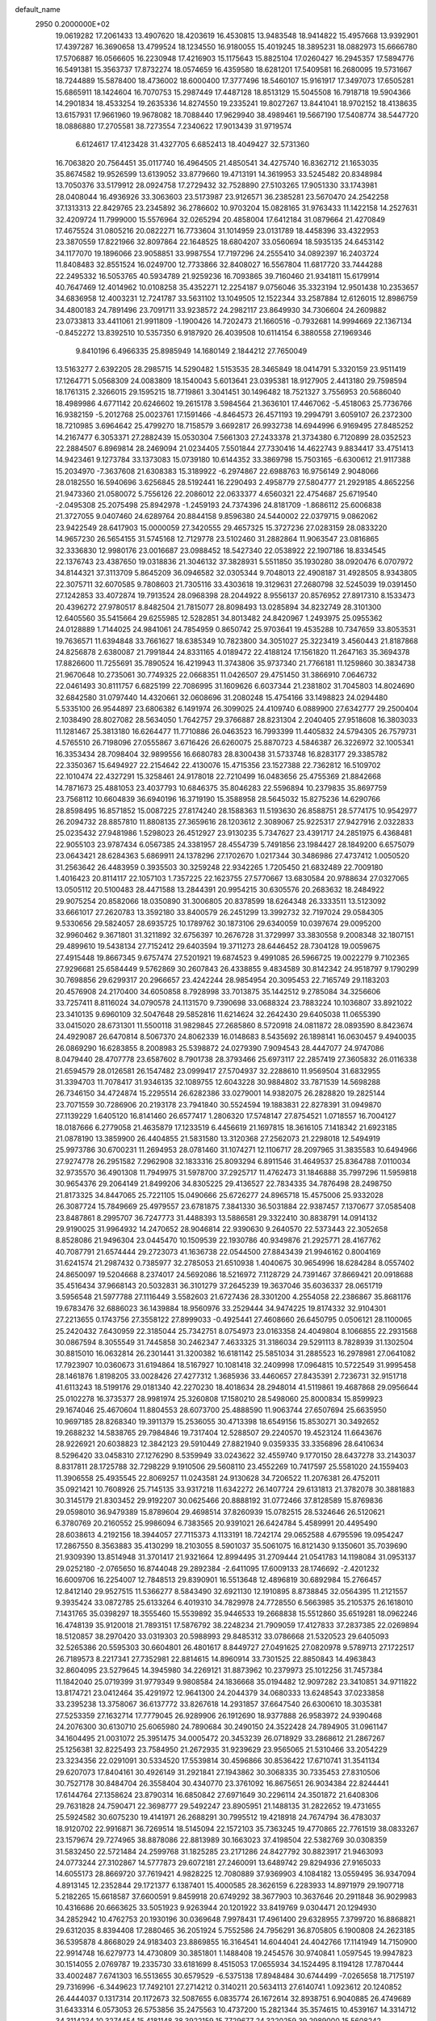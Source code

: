 default_name                                                                    
 2950  0.2000000E+02
  19.0619282  17.2061433  13.4907620  18.4203619  16.4530815  13.9483548
  18.9414822  15.4957668  13.9392901  17.4397287  16.3690658  13.4799524
  18.1234550  16.9180055  15.4019245  18.3895231  18.0882973  15.6666780
  17.5706887  16.0566605  16.2230948  17.4216903  15.1175643  15.8825104
  17.0260427  16.2945357  17.5894776  16.5491381  15.3563737  17.8732274
  18.0574659  16.4359580  18.6281201  17.5409581  16.2680095  19.5731667
  18.7244889  15.5878400  18.4736002  18.6000400  17.3777496  18.5460107
  15.9161917  17.3497073  17.6505281  15.6865911  18.1424604  16.7070753
  15.2987449  17.4487128  18.8513129  15.5045508  16.7918718  19.5904366
  14.2901834  18.4533254  19.2635336  14.8274550  19.2335241  19.8027267
  13.8441041  18.9702152  18.4138635  13.6157931  17.9661960  19.9678082
  18.7088440  17.9629940  38.4989461  19.5667190  17.5408774  38.5447720
  18.0886880  17.2705581  38.7273554   7.2340622  17.9013439  31.9719574
   6.6124617  17.4123428  31.4327705   6.6852413  18.4049427  32.5731360
  16.7063820  20.7564451  35.0117740  16.4964505  21.4850541  34.4275740
  16.8362712  21.1653035  35.8674582  19.9526599  13.6139052  33.8779660
  19.4713191  14.3619953  33.5245482  20.8348984  13.7050376  33.5179912
  28.0924758  17.2729432  32.7528890  27.5103265  17.9051330  33.1743981
  28.0408044  16.4936926  33.3063603  23.5173987  23.9126571  36.2385281
  23.5670470  24.2542258  37.1313313  22.8429765  23.2345892  36.2786602
  10.9703204  15.0828165  31.9763433  11.1422158  14.2527631  32.4209724
  11.7999000  15.5576964  32.0265294  20.4858004  17.6412184  31.0879664
  21.4270849  17.4675524  31.0805216  20.0822271  16.7733604  31.1014959
  23.0131789  18.4458396  33.4322953  23.3870559  17.8221966  32.8097864
  22.1648525  18.6804207  33.0560694  18.5935135  24.6453142  34.1177070
  19.1896066  23.9058851  33.9987554  17.7197296  24.2555410  34.0892397
  16.2403724  11.8408483  32.8551524  16.0249700  12.7733866  32.8408027
  16.5567804  11.6817720  33.7444288  22.2495332  16.5053765  40.5934789
  21.9259236  16.7093865  39.7160460  21.9341811  15.6179914  40.7647469
  12.4014962  10.0108258  35.4352271  12.2254187   9.0756046  35.3323194
  12.9501438  10.2353657  34.6836958  12.4003231  12.7241787  33.5631102
  13.1049505  12.1522344  33.2587884  12.6126015  12.8986759  34.4800183
  24.7891496  23.7091711  33.9238572  24.2982117  23.8649930  34.7306604
  24.2609882  23.0733813  33.4411061  21.9911809  -1.1900426  14.7202473
  21.1660516  -0.7932681  14.9994669  22.1367134  -0.8452272  13.8392510
  10.5357350   6.9187920  26.4039508  10.6114154   6.3880558  27.1969346
   9.8410196   6.4966335  25.8985949  14.1680149   2.1844212  27.7650049
  13.5163277   2.6392205  28.2985715  14.5290482   1.5153535  28.3465849
  18.0414791   5.3320159  23.9511419  17.1264771   5.0568309  24.0083809
  18.1540043   5.6013641  23.0395381  18.9127905   2.4413180  29.7598594
  18.1761315   2.3266015  29.1595215  18.7719861   3.3041451  30.1496482
  18.7521327   3.7556953  20.5686040  18.4989986   4.6771142  20.6246602
  19.2615178   3.5984564  21.3636101  17.4467062  -5.4518063  25.7736766
  16.9382159  -5.2012768  25.0023761  17.1591466  -4.8464573  26.4571193
  19.2994791   3.6059107  26.2372300  18.7210985   3.6964642  25.4799270
  18.7158579   3.6692817  26.9932738  14.6944996   6.9169495  27.8485252
  14.2167477   6.3053371  27.2882439  15.0530304   7.5661303  27.2433378
  21.3734380   6.7120899  28.0352523  22.2884507   6.8969814  28.2469094
  21.0234405   7.5501844  27.7330416  14.4622743   9.8834417  33.4751413
  14.9423461   9.1273784  33.1373083  15.0739180  10.6144352  33.3869798
  15.7503165  -6.6300612  21.9117388  15.2034970  -7.3637608  21.6308383
  15.3189922  -6.2974867  22.6988763  16.9756149   2.9048066  28.0182550
  16.5940696   3.6256845  28.5192441  16.2290493   2.4958779  27.5804777
  21.2929185   4.8652256  21.9473360  21.0580072   5.7556126  22.2086012
  22.0633377   4.6560321  22.4754687  25.6719540  -2.0495308  25.2075498
  25.8942978  -1.2459193  24.7374396  24.8181709  -1.8686112  25.6006838
  21.3727055   9.0407460  24.6289764  20.8844158   9.8596380  24.5440002
  22.0379715   9.0862062  23.9422549  28.6417903  15.0000059  27.3420555
  29.4657325  15.3727236  27.0283159  28.0833220  14.9657230  26.5654155
  31.5745168  12.7129778  23.5102460  31.2882864  11.9063547  23.0816865
  32.3336830  12.9980176  23.0016687  23.0988452  18.5427340  22.0538922
  22.1907186  18.8334545  22.1376743  23.4387650  19.0318836  21.3046132
  37.3828931   5.5511850  35.1930280  38.0920476   6.0707972  34.8144321
  37.3113709   5.8645209  36.0946582  32.0305344   9.7048013  22.4908187
  31.4928505   8.9343805  22.3075711  32.6070585   9.7808603  21.7305116
  33.4303618  19.3129631  27.2680798  32.5245039  19.0391450  27.1242853
  33.4072874  19.7913524  28.0968398  28.2044922   8.9556137  20.8576952
  27.8917310   8.1533473  20.4396272  27.9780517   8.8482504  21.7815077
  28.8098493  13.0285894  34.8232749  28.3101300  12.6405560  35.5415664
  29.6255985  12.5282851  34.8013482  24.8420967   1.2493975  25.0955362
  24.0128889   1.7144025  24.9841061  24.7854959   0.8650742  25.9703641
  19.4535288  10.7347659  33.8053531  19.7636571  11.6394848  33.7661627
  18.6385349  10.7823800  34.3051027  25.3223419   3.4560443  21.8187868
  24.8256878   2.6380087  21.7991844  24.8331165   4.0189472  22.4188124
  17.1561820  11.2647163  35.3694378  17.8826600  11.7255691  35.7890524
  16.4219943  11.3743806  35.9737340  21.7766181  11.1259860  30.3834738
  21.9670648  10.2735061  30.7749325  22.0668351  11.0426507  29.4751450
  31.3866910   7.0646732  22.0461493  30.8111757   6.6825199  22.7086995
  31.1609626   6.6037344  21.2381802  31.7045803  14.8024690  32.6842580
  31.0797440  14.4320661  32.0608696  31.2080248  15.4754166  33.1498823
  24.0294480   5.5335100  26.9544897  23.6806382   6.1491974  26.3099025
  24.4109740   6.0889900  27.6342777  29.2500404   2.1038490  28.8027082
  28.5634050   1.7642757  29.3766887  28.8231304   2.2040405  27.9518608
  16.3803033  11.1281467  25.3813180  16.6264477  11.7710886  26.0463523
  16.7993399  11.4405832  24.5794305  26.7579731   4.5765510  26.7198096
  27.0555867   3.6716426  26.6260075  25.8870723   4.5846387  26.3226972
  32.1005341  16.3353434  28.7098404  32.9899556  16.6680783  28.8300438
  31.5733748  16.8283177  29.3385782  22.3350367  15.6494927  22.2154642
  22.4130076  15.4715356  23.1527388  22.7362812  16.5109702  22.1010474
  22.4327291  15.3258461  24.9178018  22.7210499  16.0483656  25.4755369
  21.8842668  14.7871673  25.4881053  23.4037793  10.6846375  35.8046283
  22.5596894  10.2379835  35.8697759  23.7568112  10.6604839  36.6940196
  16.3719190  15.3588958  28.5645032  15.8275236  14.6290766  28.8598495
  16.8571852  15.0087225  27.8174240  28.1588363  11.5193630  26.8588751
  28.5774175  10.9542977  26.2094732  28.8857810  11.8808135  27.3659616
  28.1203612   2.3089067  25.9225317  27.9427916   2.0322833  25.0235432
  27.9481986   1.5298023  26.4512927  23.9130235   5.7347627  23.4391717
  24.2851975   6.4368481  22.9055103  23.9787434   6.0567385  24.3381957
  28.4554739   5.7491856  23.1984427  28.1849200   6.6575079  23.0643421
  28.6284363   5.6869911  24.1378296  27.1702670   1.0217344  30.3486986
  27.4737412   1.0050520  31.2563642  26.4483959   0.3935503  30.3259248
  22.9342265   1.7205450  21.6832489  22.7009180   1.4016423  20.8114117
  22.1057103   1.7357225  22.1623755  27.5770667  13.6830584  20.9788634
  27.0327065  13.0505112  20.5100483  28.4471588  13.2844391  20.9954215
  30.6305576  20.2683632  18.2484922  29.9075254  20.8582066  18.0350890
  31.3006805  20.8378599  18.6264348  26.3333511  13.5123092  33.6661017
  27.2620783  13.3592180  33.8400579  26.2451299  13.3992732  32.7197024
  29.0584305   9.5330656  29.5824057  28.6935725  10.1789762  30.1873106
  29.6340059  10.0397674  29.0095200  32.9960462   9.3671801  31.3211892
  32.6756397  10.2676728  31.3729997  33.3830558   9.2008348  32.1807151
  29.4899610  19.5438134  27.7152412  29.6403594  19.3711273  28.6446452
  28.7304128  19.0059675  27.4915448  19.8667345   9.6757474  27.5201921
  19.6874523   9.4991085  26.5966725  19.0022279   9.7102365  27.9296681
  25.6584449   9.5762869  30.2607843  26.4338855   9.4834589  30.8142342
  24.9518797   9.1790299  30.7698856  29.6299317  20.2966657  23.4242244
  28.9854954  20.3095453  22.7165749  29.1183203  20.4576908  24.2170400
  34.6050858   8.7928998  33.7013875  35.1442512   9.2785084  34.3256606
  33.7257411   8.8116024  34.0790578  24.1131570   9.7390698  33.0688324
  23.7883224  10.1036807  33.8921022  23.3410135   9.6960109  32.5047648
  29.5852816  11.6214624  32.2642430  29.6405038  11.0655390  33.0415020
  28.6731301  11.5500118  31.9829845  27.2685860   8.5720918  24.0811872
  28.0893590   8.8423674  24.4929087  26.6470814   8.5067370  24.8062339
  16.0148683   8.5435692  26.1898141  16.0630457   9.4940035  26.0869290
  16.6283855   8.2008983  25.5398872  24.0279390   7.9094543  28.4447077
  24.9747086   8.0479440  28.4707778  23.6587602   8.7901738  28.3793466
  25.6973117  22.2857419  27.3605832  26.0116338  21.6594579  28.0126581
  26.1547482  23.0999417  27.5704937  32.2288610  11.9569504  31.6832955
  31.3394703  11.7078417  31.9346135  32.1089755  12.6043228  30.9884802
  33.7871539  14.5698288  26.7346150  34.4724874  15.2295514  26.6282386
  33.0279001  14.9382075  26.2828820  19.2825144  23.7071559  30.7286906
  20.2193178  23.7941840  30.5524594  19.1883831  22.8278391  31.0949870
  27.1139229   1.6405120  16.8141460  26.6577417   1.2806320  17.5748147
  27.8754521   1.0718557  16.7004127  18.0187666   6.2779058  21.4635879
  17.1233519   6.4456619  21.1697815  18.3616105   7.1418342  21.6923185
  21.0878190  13.3859900  26.4404855  21.5831580  13.3120368  27.2562073
  21.2298018  12.5494919  25.9973786  30.6700231  11.2694953  28.0781460
  31.1074271  12.1106717  28.2097965  31.3835583  10.6494966  27.9274778
  26.2951582   7.2962908  32.1833316  25.8093294   6.8911546  31.4649537
  25.8364788   7.0110034  32.9735570  36.4901308  11.7949975  31.5978700
  37.2925717  11.4762473  31.1846888  35.7997296  11.5959818  30.9654376
  29.2064149  21.8499206  34.8305225  29.4136527  22.7834335  34.7876498
  28.2498750  21.8173325  34.8447065  25.7221105  15.0490666  25.6726277
  24.8965718  15.4575006  25.9332028  26.3087724  15.7849669  25.4979557
  23.6781875   7.3841330  36.5031884  22.9387457   7.1370677  37.0585408
  23.8487861   8.2995707  36.7247773  31.4488393  13.5886581  29.3322410
  30.8838791  14.0914132  29.9190025  31.9964932  14.2470652  28.9046814
  22.9390630   9.2640570  22.5373443  22.3052658   8.8528086  21.9496304
  23.0445470  10.1509539  22.1930786  40.9349876  21.2925771  28.4167762
  40.7087791  21.6574444  29.2723073  41.1636738  22.0544500  27.8843439
  21.9946162   0.8004169  31.6241574  21.2987432   0.7385977  32.2785053
  21.6510938   1.4040675  30.9654996  18.6284284   8.0557402  24.8650097
  19.5204668   8.2374017  24.5692086  18.5216972   7.1128729  24.7391467
  37.8669421  20.0918688  35.4516434  37.9668143  20.5032831  36.3101279
  37.2645239  19.3637046  35.6036337  28.0651719   3.5956548  21.5977788
  27.1116449   3.5582603  21.6727436  28.3301200   4.2554058  22.2386867
  35.8681176  19.6783476  32.6886023  36.1439884  18.9560976  33.2529444
  34.9474225  19.8174332  32.9104301  27.2213655   0.1743756  27.3558122
  27.8999033  -0.4925441  27.4608660  26.6450795   0.0506121  28.1100065
  25.2420432   7.6430959  22.3185044  25.7342751   8.0754973  23.0163358
  24.4049804   8.1066855  22.2931568  30.0867594   8.3055549  31.7445858
  30.2462347   7.4633325  31.3186034  29.5291113   8.7828939  31.1302504
  30.8815010  16.0632814  26.2301441  31.3200382  16.6181142  25.5851034
  31.2885523  16.2978981  27.0641082  17.7923907  10.0360673  31.6194864
  18.5167927  10.1081418  32.2409998  17.0964815  10.5722549  31.9995458
  28.1461876   1.8198205  33.0028426  27.4277312   1.3685936  33.4460657
  27.8435391   2.7236731  32.9151718  41.6113243  18.5199176  29.0181340
  42.2270230  18.4018634  28.2948014  41.5119861  19.4687868  29.0956644
  25.0102278  16.3735377  28.9981974  25.3260808  17.1580210  28.5498060
  25.8000834  15.8599923  29.1674046  25.4670604  11.8804553  28.6073700
  25.4888590  11.9063744  27.6507694  25.6635950  10.9697185  28.8268340
  19.3911379  15.2536055  30.4713398  18.6549156  15.8530271  30.3492652
  19.2688232  14.5838765  29.7984846  19.7317404  12.5288507  29.2240570
  19.4523124  11.6643676  28.9226921  20.6038823  12.3842123  29.5910449
  27.8821940   9.0359335  33.3356896  28.6410634   8.5296420  33.0458310
  27.1276290   8.5359949  33.0243622  32.4559740   9.1770150  28.6437278
  33.2143037   8.8317811  28.1725788  32.7298229   9.1910506  29.5608110
  23.4552269  10.7417597  25.5581020  24.1559403  11.3906558  25.4935545
  22.8069257  11.0243581  24.9130628  34.7206522  11.2076381  26.4752011
  35.0921421  10.7608926  25.7145135  33.9317218  11.6342272  26.1407724
  29.6131813  21.3782078  30.3881883  30.3145179  21.8303452  29.9192207
  30.0625466  20.8888192  31.0772466  37.8128589  15.8769836  29.0598010
  36.9479389  15.8789604  29.4698514  37.8260939  15.0782515  28.5324646
  26.5120621   6.3780769  20.2160552  25.9986094   6.7383565  20.9391021
  26.6424784   5.4589991  20.4495490  28.6038613   4.2192156  18.3944057
  27.7115373   4.1133191  18.7242174  29.0652588   4.6795596  19.0954247
  17.2867550   8.3563883  35.4130299  18.2103055   8.5901037  35.5061075
  16.8121430   9.1350601  35.7039690  21.9309390  13.8514948  31.3701417
  21.9321664  12.8994495  31.2709444  21.0541783  14.1198084  31.0953137
  29.0252180  -2.0765650  16.8744048  29.2892384  -2.6411095  17.6009133
  28.1746692  -2.4201232  16.6009706  16.2254007  12.7848513  29.8390901
  16.5513648  12.4896819  30.6892984  15.2766457  12.8412140  29.9527515
  11.5366277   8.5843490  32.6921130  12.1910895   8.8738845  32.0564395
  11.2121557   9.3935424  33.0872785  25.6133264   6.4019310  34.7829978
  24.7728550   6.5663985  35.2105375  26.1618010   7.1431765  35.0398297
  18.3555460  15.5539892  35.9446533  19.2668838  15.5512860  35.6519281
  18.0962246  16.4748139  35.9120018  21.7893151  17.5876792  38.2248234
  21.7909059  17.4127833  37.2837385  22.0269894  18.5120857  38.2970420
  33.0319303  20.5988993  29.8485312  33.0786668  21.5320523  29.6405093
  32.5265386  20.5595303  30.6604801  26.4801617   8.8449727  27.0491625
  27.0820978   9.5789713  27.1722517  26.7189573   8.2217341  27.7352981
  22.8814615  14.8960914  33.7301525  22.8850843  14.4963843  32.8604095
  23.5279645  14.3945980  34.2269121  31.8873962  10.2379973  25.1012256
  31.7457384  11.1842040  25.0719399  31.9779349   9.9808584  24.1836668
  35.0194482  12.9097282  23.3410851  34.9711822  13.8174721  23.0412464
  35.4291972  12.9641300  24.2044379  34.0680333  13.6248543  37.0233858
  33.2395238  13.3758067  36.6137772  33.8267618  14.2931857  37.6647540
  26.6300610  18.3035381  27.5253359  27.1632714  17.7779045  26.9289906
  26.1912690  18.9377888  26.9583972  24.9390468  24.2076300  30.6130710
  25.6065980  24.7890684  30.2490150  24.3522428  24.7894905  31.0961147
  34.1604495  21.0031072  25.3951475  34.0005472  20.3453239  26.0718929
  33.2868612  21.2867267  25.1256381  32.8225493  23.7584950  21.2672935
  31.9239629  23.9565065  21.5310466  33.2054229  23.3234356  22.0291091
  30.5334520  17.5539814  30.4596866  30.8536422  17.6710741  31.3541134
  29.6207073  17.8404161  30.4926149  31.2921841  27.1943862  30.3068335
  30.7335453  27.8310506  30.7527178  30.8484704  26.3558404  30.4340770
  23.3761092  16.8675651  26.9034384  22.8244441  17.6144764  27.1358624
  23.8790314  16.6850842  27.6971649  30.2296114  24.3501872  21.6408306
  29.7631828  24.7590471  22.3698777  29.5492247  23.8905951  21.1488135
  31.2822652  19.4731655  25.5924582  30.6075230  19.4141971  26.2688291
  30.7995512  19.4218918  24.7674794  36.4783037  18.9120702  22.9916871
  36.7269514  18.5145094  22.1572103  35.7363245  19.4770865  22.7761519
  38.0833267  23.1579674  29.7274965  38.8878086  22.8813989  30.1663023
  37.4198504  22.5382769  30.0308359  31.5832450  22.5721484  24.2599768
  31.1825285  23.2171286  24.8427792  30.8823917  21.9463093  24.0773244
  27.3102867  14.5777873  29.6072181  27.2460091  13.6489742  29.8294936
  27.9165033  14.6055173  28.8669720  37.7619421   4.9828225  12.7080889
  37.9369903   4.1084182  13.0559495  36.9347094   4.8913145  12.2352844
  29.1721377   6.1387401  15.4000585  28.3626159   6.2283933  14.8971979
  29.1907718   5.2182265  15.6618587  37.6600591   9.8459918  20.6749292
  38.3677903  10.3637646  20.2911848  36.9029983  10.4316686  20.6663625
  33.5051923   9.9263944  20.1201922  33.8419769   9.0304471  20.1294930
  34.2852942  10.4762753  20.1930196  30.0369648   7.9978431  17.4961400
  29.6328955   7.3799720  16.8868821  29.6312035   8.8394408  17.2880465
  36.2051924   5.7552586  24.7956291  36.8705805   6.1900808  24.2623185
  36.5395878   4.8668029  24.9183403  23.8869855  16.3164541  14.6044041
  24.4042766  17.1141949  14.7150900  22.9914748  16.6279773  14.4730809
  30.3851801   1.1488408  19.2454576  30.9740841   1.0597545  19.9947823
  30.1514055   2.0769787  19.2335730  33.6181699   8.4515053  17.0655934
  34.1524495   8.1194128  17.7870444  33.4002487   7.6741303  16.5513655
  30.6579529  -6.5375138  17.8948484  30.6744499  -7.0265658  18.7175197
  29.7316996  -6.3449623  17.7492101  27.2714212   0.3140211  20.5634113
  27.6140741   1.0923612  20.1240852  26.4444037   0.1317314  20.1172673
  32.5087655   6.0835774  26.1672614  32.8938751   6.9040885  26.4749689
  31.6433314   6.0573053  26.5753856  35.2475563  10.4737200  15.2821344
  35.3574615  10.4539167  14.3314712  34.3114234  10.3274454  15.4181148
  38.3922159  15.7729677  24.3220259  39.2989000  15.5608242  24.5437261
  38.1954142  16.5536246  24.8397862   4.6024729   8.9135025  23.4064522
   4.1478506   9.1736882  22.6052944   4.9662338   9.7290724  23.7510616
   0.7622421  13.4620476  29.0517354   0.4849228  12.5551725  28.9217227
   0.4717977  13.9169966  28.2612323   8.1209895   9.5915959  27.7725057
   7.9726244   8.7793199  27.2883287   9.0697182   9.7159931  27.7466009
   3.1101565  11.4885705  28.3268989   2.3677392  11.5238924  27.7237400
   2.8347743  10.8773939  29.0101703   1.7390486   9.3646129  24.3756580
   0.9000868   9.1027396  23.9964520   2.3879980   8.8399202  23.9068360
   8.2800662  11.1331006  36.3934032   8.5139236  10.2093291  36.3029116
   7.4811309  11.2297924  35.8751515   1.0102730  17.0655836  26.3421059
   0.6769693  17.8081916  26.8457663   1.7687780  17.4147054  25.8741145
  10.1197414  15.4067802  27.5273749  10.0625876  15.6171031  26.5953183
  10.2831332  16.2483182  27.9532256   5.7717484  16.8411360  27.0108572
   5.1311181  16.4848107  27.6263707   5.8453537  17.7650860  27.2498771
   6.9255875  14.9004849  32.2439869   7.0564846  15.5836429  31.5864210
   6.5288423  14.1757352  31.7607034   7.1550588  19.6443517  39.7659924
   7.9699051  19.6424029  40.2682410   7.3275190  19.0603501  39.0274591
   3.1752591   9.9563117  17.2606641   3.8672075   9.6872847  16.6564590
   2.4267862  10.1505021  16.6964743   0.2081370   6.5167643  21.2143441
   0.6480562   5.9766781  21.8708575  -0.7090003   6.2460790  21.2570123
   1.4165927   3.9185708  22.4396489   1.8627708   3.6194983  23.2319320
   0.4854847   3.8123040  22.6345261   2.3981291  21.3070158  30.3843906
   2.3438263  20.9716161  31.2792593   2.7903631  20.5915827  29.8838510
  11.9382977  26.4362085  28.6223016  12.0299140  25.7595137  27.9515389
  12.7854767  26.4482118  29.0676952   4.0913269  25.9716708  34.2013834
   4.1011123  25.0223483  34.0792241   3.2221752  26.1585555  34.5561809
   9.4568765  32.8512339  23.2110783   9.6046622  32.0132212  23.6494001
   8.5294326  32.8375949  22.9746598   6.7247467  25.2015744  20.6179068
   6.0758904  24.9712255  21.2828554   6.5470455  24.6030233  19.8923789
   0.4222666  23.2249758  29.7398332   1.1249525  22.5945187  29.8979097
   0.7167546  23.7261690  28.9793636   9.4466187  26.0655984  37.9122097
   8.7173831  26.3250491  37.3490644  10.1675735  26.6377413  37.6493247
  12.5312488  31.3657365  23.1012189  12.3112845  31.2646409  24.0273006
  12.2406307  32.2508283  22.8812520  15.4600758  17.8777362  28.2105502
  15.3428037  18.0353227  27.2737228  15.7134100  16.9564954  28.2685935
   2.3306292  24.3519619  28.0548102   2.9108996  24.0109613  28.7354252
   2.6644822  23.9711661  27.2425488  12.8967966  27.0242458  24.6410137
  12.4851394  26.9857992  23.7777107  12.8672802  27.9508197  24.8793862
   9.9415833  17.0976300  29.7125581   9.1582569  17.6364480  29.8234936
  10.5877334  17.4907143  30.2992493  10.2366544  16.7709774  22.8193250
   9.4997722  17.3519549  22.6303765   9.8965518  16.1565190  23.4697118
   6.3092719  22.3581737  31.5426294   7.0073339  22.9711215  31.3118997
   6.7662440  21.6034564  31.9138572   6.8874568  19.0042736  19.9943896
   7.5179648  19.3775058  19.3784439   6.0621955  19.4429406  19.7876367
   9.6181239  17.1886281  33.4230925  10.1753302  16.4789084  33.1036386
   8.9209383  17.2578580  32.7708876   7.6499184  17.5568917  22.5294080
   7.1486513  16.7504679  22.6504197   7.6177718  17.7197049  21.5867043
  14.1505036  20.9594244  32.6359705  14.3189292  21.6374677  31.9816603
  13.2202238  20.7568924  32.5370148  11.9470480  30.6733892  26.0475454
  11.0277985  30.4343050  25.9290090  11.9369380  31.3223653  26.7510791
  12.1803801  24.4983759  33.3717093  12.0241373  24.3253785  34.3000906
  13.0325587  24.9337166  33.3493036   7.0208116  20.9968131  35.8883035
   7.6445336  21.6659166  36.1702665   6.4155633  21.4618012  35.3106423
   5.8162526  30.5382477  27.9980085   5.7347935  30.8236613  28.9080279
   5.8014230  29.5822959  28.0445713   9.6855012  24.6344556  32.0263861
   9.4921788  24.0775974  32.7805526  10.5568301  24.9874609  32.2064003
  26.9999861  25.5254388  28.3896054  26.0990482  25.8447271  28.3386366
  27.1918173  25.2078400  27.5072429   6.3311431  31.8498075  30.2197514
   6.9534139  32.4744451  30.5923622   6.1572036  31.2322940  30.9301415
   9.9186535  30.2523122  24.0977877   9.1479177  29.9033183  24.5454500
   9.8648377  29.8924362  23.2124488   0.0627475  24.8723705  25.2308489
   0.5139098  24.1012213  25.5743794  -0.8571473  24.6115552  25.1861183
  12.3568238  16.6335319  36.8093337  12.0801216  15.7268165  36.6769144
  11.5863147  17.0681184  37.1749594   5.2586657  19.5780626  27.1238600
   5.8628994  19.6508507  26.3850532   5.7048611  20.0250432  27.8431303
   7.5662438  23.8427631  23.4461305   8.1435331  23.9408813  22.6889372
   6.6837376  23.9418128  23.0889136  11.8468791  22.5497551  31.4594731
  11.7713416  23.2759331  32.0784976  11.5566920  22.9159915  30.6240725
   6.8045935  28.0128376  28.4012979   6.3707610  27.1603810  28.3647081
   7.7085986  27.8327883  28.1432497  17.8728104  25.0504627  37.0287230
  18.0296137  25.9774506  36.8488952  17.2871896  25.0490856  37.7858744
   3.0212342  19.1199360  28.9917096   2.1197309  18.9347492  28.7285947
   3.5184562  19.0991589  28.1740480  15.3673623  23.4658434  27.1994650
  16.3173500  23.5291410  27.2982005  15.1011670  24.3297819  26.8848508
   2.2192887  27.7037275  29.3065054   2.3899923  26.7752299  29.1484409
   1.5059265  27.7108475  29.9447024   1.4845967  15.6711195  30.6259931
   0.6538839  16.1168442  30.7917565   1.2321066  14.8115061  30.2890279
  -1.9199071  20.3899443  21.9486218  -2.6175550  19.9536119  22.4376343
  -2.3779709  21.0009302  21.3714688   7.4397554  26.6230259  43.9729014
   7.3012651  27.1745231  44.7429035   8.3431025  26.8003031  43.7106637
   7.0778523  23.6128533  26.3474536   6.4170833  24.2779433  26.5405117
   7.1485083  23.6154349  25.3928684   8.6702341  20.4498962  22.2388515
   8.5267874  19.7591254  21.5919430   7.7908220  20.7532799  22.4642943
  14.8654705  25.3478994  25.1527502  15.5989580  25.5274868  24.5645527
  14.1582781  25.9072354  24.8314185   6.3083214  16.4762224  29.9912737
   6.6172293  17.3664650  29.8231194   5.3562992  16.5337199  29.9101592
  11.5992664  32.6816967  27.8151463  10.6605331  32.5405881  27.9380282
  11.6768098  33.6139492  27.6123555  13.4484599  18.8207389  30.0198723
  13.4601123  17.9162221  29.7069099  14.3704424  19.0389181  30.1561735
   9.0796423  22.5997745  34.0032628   9.1433928  21.8146784  33.4593953
   9.4946099  22.3529358  34.8297641   8.4524796  22.8046586  14.8662698
   8.5059423  21.8899082  14.5894933   7.9457889  22.7800685  15.6779913
   1.2700043  25.6747354  35.0260317   1.6005431  26.1006195  35.8169797
   0.5341811  26.2209606  34.7495646  11.0959493  23.0248792  28.8169407
  11.1309149  23.6645776  28.1057478  11.8694452  22.4768268  28.6843720
  15.9121784  27.9764737  26.7559857  15.4477305  28.7204803  26.3726136
  16.2277988  27.4772278  26.0027466  13.0524460  29.1733434  18.5115208
  12.2057798  28.8282748  18.2281204  13.1003168  28.9557366  19.4424276
   4.9503387  22.0255834  24.7308959   5.7156830  21.9254918  25.2969892
   5.2715366  21.8142972  23.8542991   2.4849036  16.7327316  32.9406110
   1.9221826  15.9933435  33.1705720   2.2654848  16.9263399  32.0292367
  16.7945753  27.6927690  36.3418602  16.3506418  28.5387559  36.2830291
  16.5008801  27.2137637  35.5669223  13.3229530  31.9121074  32.7845483
  12.4473011  32.2762523  32.6546867  13.2819483  31.0422272  32.3872337
   8.1843128  24.3894932  29.6374468   8.7193975  24.2992364  28.8489229
   8.8036598  24.2876691  30.3601314   9.2713194  18.8990156  26.7027647
  10.1408937  19.2866145  26.8019592   8.7336696  19.6053771  26.3446895
   8.6657544  32.2747706  28.0649625   8.4245473  32.9399870  28.7095850
   7.8879481  32.1810386  27.5149957   6.0791303  19.4221431  33.9336883
   5.2553792  19.7441924  34.2996803   6.7460362  19.7051306  34.5592972
  15.8425162  23.4542757  33.4928374  15.2551409  23.5389511  32.7418033
  15.2643840  23.4937667  34.2547005   3.5482928  32.5225840  29.7202671
   3.2791656  32.9526671  30.5319511   4.4482787  32.2414186  29.8852014
  -6.1166650  18.2106648  30.3743366  -6.0090427  17.6844302  31.1666285
  -6.9497830  17.9187779  30.0042715   9.3493339  27.4346818  27.8005315
  10.1865527  27.2307301  28.2173050   9.3668953  26.9475098  26.9767677
   2.3888978  22.7883210  25.5340797   1.8024561  22.0702796  25.2958897
   3.2249692  22.5594451  25.1280843  14.7332584  22.6391197  19.9853215
  14.0407291  22.1971410  20.4765341  14.3103451  23.4175251  19.6227456
   8.4613000  20.4479293  32.0500140   7.9680321  19.6389750  32.1860713
   9.3440412  20.1550156  31.8237370  10.9485641  22.9990634  38.6217151
  10.2641097  23.6682033  38.6192791  10.9688612  22.6804904  39.5241181
   9.8701177  30.2607092  19.0409539   9.9787525  29.6114992  18.3460031
   9.8779015  31.1026126  18.5855751   7.9597952  12.7445755  33.7345207
   7.9085881  13.4116463  33.0499579   7.0472439  12.5355810  33.9340285
   9.8035304  21.7592509  36.6048549  10.0853944  20.8736620  36.8340203
  10.1469689  22.3095789  37.3087164  18.5454351  23.5485956  28.0929373
  18.8961577  23.7633631  28.9572870  18.9890731  24.1527167  27.4975762
   9.9047632  37.2299634  25.5737490   9.9022777  37.7234847  26.3939090
   9.0191176  36.8731646  25.5062329  11.7555715  29.4251737  29.4888413
  11.8244868  28.7596801  28.8042971  10.8142290  29.5298447  29.6272252
   1.5140976  27.7325673  22.5239646   1.0613333  28.2178733  21.8342440
   2.4369958  27.7628332  22.2718240  19.5832356  30.7163534  33.2786153
  20.2485350  30.0829553  33.0095141  19.2376516  30.3664310  34.0998082
   9.0810223  26.2920096  21.1153128   8.2126416  26.0192541  20.8190845
   8.9451838  27.1650064  21.4836283   5.4428134  13.7513393  36.2012860
   5.3764803  14.3406326  35.4499105   4.6198834  13.8733141  36.6747205
  19.5098260  20.3073404  36.3547427  19.5507071  19.8614857  37.2007771
  18.5947713  20.2269224  36.0855965  12.0764387  18.3054938  34.7419235
  12.2416407  17.5948261  35.3615133  11.2093538  18.1146443  34.3841915
   5.0947759  27.3468853  19.8705788   5.7880389  28.0065364  19.8924582
   5.5171466  26.5452133  20.1790538  20.2469446  22.9767446  39.2562869
  19.9727658  23.8514579  39.5318488  19.6283430  22.3855801  39.6853421
   6.7591915  24.7898699  17.4971353   6.7591913  25.7415889  17.3948472
   5.8348093  24.5446545  17.4569020  16.4530079  17.8629987  35.0575018
  15.7457118  18.0355098  34.4360488  16.9623200  18.6733269  35.0716891
  10.3687038  11.0078771  29.2333924   9.6087365  10.7749639  29.7667149
  10.3295861  11.9617836  29.1643698  15.4073010  14.4164945  33.3430334
  14.8451422  14.1012544  34.0507289  16.0749808  14.9421641  33.7836093
   2.4770493  23.4404662  21.2298856   1.7301879  22.9671937  21.5965503
   2.6598511  22.9953419  20.4024318   4.2008672  23.9331858  17.2223378
   3.6027596  23.2103043  17.4119199   3.6657285  24.5682900  16.7464166
  12.9298245  15.9698612  26.4094091  12.2515415  16.0719349  25.7417679
  13.7419330  16.2130651  25.9649278   7.0306662  18.2081442  15.7103654
   6.7470666  17.3712716  15.3423335   7.8610677  18.0102575  16.1433851
   5.4117197  16.5571410  19.9149197   5.9400454  17.3157359  19.6666505
   5.8519558  16.2008726  20.6866041  10.6675336  13.7115651  29.4877279
  10.5875595  14.2885274  30.2473004  10.6637881  14.3037378  28.7356977
  12.0635946  19.5137333  26.9027827  12.2387254  19.0621863  27.7284136
  12.5100601  20.3558298  26.9909524  17.3264003  22.4654956  37.0190869
  17.7658389  23.3111225  36.9294166  17.6750004  22.0994218  37.8319213
  12.2274893  24.5205947  26.8043834  12.6380918  25.0638730  26.1317126
  12.2808692  23.6297472  26.4583010   9.1193434  29.4627849  21.6623426
   9.6563278  29.7615455  20.9284341   8.2417482  29.3651273  21.2928545
   9.1565419  22.2490219  25.6031637   9.0426543  22.4818114  24.6817135
   8.5721713  22.8430056  26.0742542  14.8274812  28.1624967  33.5888972
  14.7489493  28.6351440  34.4175522  14.2221653  28.6114761  32.9987769
  21.5176898  21.8736738  27.6209950  20.6475283  22.2336217  27.4492734
  22.1152866  22.4600901  27.1570707  12.3863602  29.5131316  21.1811077
  11.9108589  30.2163357  20.7388021  12.5827277  29.8658037  22.0490328
   5.8868391  21.2435525  22.1961140   6.0129060  21.8728367  21.4859448
   5.5367868  20.4635588  21.7656433   6.8535017  19.4821606  24.8433274
   6.9924738  18.7192116  24.2822324   7.4255438  20.1564277  24.4767711
  12.1972684  14.4532900  24.0789253  12.4643911  13.8862049  24.8023144
  11.2443460  14.5040819  24.1536981  11.1587552  35.2791334  27.9322512
  10.7213131  35.2191859  27.0829676  11.8179391  35.9631052  27.8143912
  16.3851148  28.1685261  30.5648582  16.8059519  29.0259930  30.5025807
  15.6820169  28.1991080  29.9160516  14.4761240  23.3388497  30.9717151
  15.2934360  23.6435136  30.5774907  14.0916386  24.1234937  31.3625303
  23.5499607  33.4953421  31.2649467  24.1709861  32.7670065  31.2556403
  24.0459242  34.2283464  31.6295791  18.0545366  33.4172103  23.2206536
  17.9158984  34.0179303  22.4884331  17.2949431  32.8351241  23.2000292
  20.2091894  35.4093760  28.8553764  19.4894626  34.7856070  28.9509656
  20.4208358  35.6700751  29.7517434  19.8561893  27.7525232  27.4943562
  20.2454875  26.8968761  27.6747632  18.9124186  27.6028708  27.5503288
  17.8210534  27.2980713  33.2841830  17.8056875  26.3541203  33.4421456
  17.1431132  27.4414760  32.6238316  21.1962242  31.8754505  28.3969697
  21.7635234  31.3258873  28.9376950  21.7587255  32.5973982  28.1165848
  23.1503135  27.8884486  30.0719065  23.8647355  27.3612586  29.7142702
  22.7974284  27.3596581  30.7875073  15.3948972  25.2355180  21.3430693
  14.8833297  24.4891090  21.6551656  14.7603547  25.9488757  21.2744515
  26.2503784  35.0723735  29.6742300  25.7801350  35.7128316  29.1404544
  25.9069552  35.1993453  30.5586341  22.5033773  32.1051482  23.3846500
  22.6126517  32.8330477  23.9965758  21.5773920  31.8723255  23.4523009
  13.9531426  32.0498777  18.8198301  13.2244430  32.6544202  18.9603897
  13.5351662  31.2026550  18.6657479  20.7304712  22.5971340  34.1038193
  20.9724388  21.7116995  33.8323617  21.0208896  22.6563870  35.0139721
   5.4960954   0.7439563  18.0544632   4.7465785   0.9669277  17.5024306
   5.8674358  -0.0396291  17.6490843   5.3074399   3.8882573  21.7107913
   5.1485413   4.6091005  22.3201912   4.4405391   3.5162133  21.5486244
  11.8835931   4.2724164  24.8543059  11.1755187   3.6427572  24.7186891
  11.6089752   5.0500065  24.3683323  11.7729310   3.3195537   8.4669399
  10.8863384   3.6792693   8.4950488  11.8414340   2.9187688   7.6003889
   2.9606833   9.8307062   9.1793394   2.7129139  10.7467248   9.0538320
   3.6351220   9.8558537   9.8581117   9.1094553   1.2710392  33.7140028
   8.4830095   0.5498620  33.7748385   9.4775150   1.1949633  32.8336754
   5.1701103  -0.8670430  23.3749489   4.2306397  -0.9461426  23.2095099
   5.2801696   0.0226976  23.7103299  14.0899175   4.5678025   9.2773299
  14.4827969   4.9393871   8.4875182  13.3627821   4.0350877   8.9552728
  17.2174146   3.4672826  12.2028326  17.5055618   4.1590766  11.6073292
  16.2812914   3.3738213  12.0262817  14.8060850   2.3848980  11.7286953
  14.7504796   1.4320367  11.8007731  13.9321545   2.6944995  11.9666540
  14.5172795   5.1312386  15.3218548  15.4044838   4.8272658  15.1302799
  14.5953201   6.0841343  15.3680205  11.3578754   4.3883611  16.7228116
  11.6436374   5.2782552  16.5162680  11.1922361   3.9860360  15.8702097
  15.6079975   4.2324574  18.3177586  14.6899832   4.4110408  18.5216940
  15.6630754   3.2776880  18.2775879   1.6621099  11.7050499  20.9464692
   1.3569434  12.3690390  20.3282267   1.3599598  12.0156153  21.7999833
  13.9144252   1.1584297   8.8892352  13.9859064   0.2050782   8.9365960
  13.3010276   1.3876008   9.5874155  14.2222900   4.6443008  26.5389361
  14.3478110   3.7729836  26.9148121  13.3313267   4.6282931  26.1894223
   6.5647036  -1.7671027  20.6024244   6.2052313  -1.6547005  21.4824115
   6.7414788  -0.8761982  20.3003126  15.3178423  12.2697056  13.2901544
  16.2504338  12.4680230  13.3748614  15.0236002  12.1140289  14.1876053
  11.2330439  -2.8847411  16.1208777  11.9900465  -2.3002340  16.1599981
  10.8524387  -2.8427585  16.9981513   6.6581587  -1.7840529  11.7759011
   7.1235105  -1.5966291  10.9607006   6.1728575  -0.9809037  11.9647554
  -1.6672552   3.3394498  22.8213900  -1.2694227   3.8342603  23.5377165
  -2.4637542   2.9677728  23.2004382  14.6487977   9.5235790  18.1822371
  14.6080413   9.5174892  19.1385496  13.7723286   9.7922823  17.9068605
   3.6129778   7.2824373  19.4298486   4.3937460   6.7563233  19.6025823
   3.7174770   8.0554291  19.9846417  27.1238849  12.0503313  14.3971119
  27.2820297  11.9427757  15.3350105  27.4551624  12.9258471  14.1972141
   6.7721624   4.8220820  17.9240320   7.1028484   4.0923917  17.4001706
   5.8229699   4.7921731  17.8041532  -1.3918118   1.2909367  21.0222501
  -0.8188366   0.7148064  21.5282197  -1.3964623   2.1137517  21.5113163
   5.8209550  12.7138894  31.2471765   5.2017020  12.8237309  30.5255864
   5.7294872  11.7962515  31.5037039  -3.9399344  12.2489378  18.5961701
  -3.8125007  11.6800050  19.3553196  -3.1222925  12.7416832  18.5262014
   4.3777501  13.2913199  21.6415869   5.0946398  12.8007903  21.2394903
   3.5987769  12.7630215  21.4674218   7.1829811   7.4830524  26.3333921
   7.6766677   7.0863624  25.6156578   6.7109178   8.2095978  25.9265508
  10.2527894   0.1347909   8.1495818  10.6592407  -0.0158725   7.2961594
  10.8477307  -0.2793678   8.7746812  13.5795726   8.1379639  14.4187946
  13.9789132   7.5806936  13.7508060  12.6781892   7.8229527  14.4859336
   8.4350166   6.3000325  14.5588966   8.6188906   5.3723619  14.7067123
   8.1443313   6.6253118  15.4109103  13.2099914  -1.2829785  16.8171439
  13.1183729  -1.0110248  17.7303137  13.9858768  -1.8435087  16.8108614
  21.2275035   6.0088501  16.4824800  20.6873360   5.3171571  16.1003652
  22.1211539   5.6693831  16.4336644  17.2612432   5.2277062  14.3593696
  17.9136766   5.8220098  13.9887408  17.3887016   4.4061646  13.8849693
   4.6375656  16.5084030   9.0991826   4.1748175  17.1631734   8.5763331
   5.5625779  16.7347121   9.0023927   9.6485331   1.0654899  16.1184578
  10.4228485   0.6073007  16.4451539   9.3586652   1.6020407  16.8562394
   4.6457627   2.2624638  14.0242704   4.2920736   2.7421508  14.7732939
   5.4717723   1.8976640  14.3418568  12.8442568   4.8254844  11.9585324
  13.2524136   4.7595167  11.0952317  13.3846161   5.4586017  12.4311911
  11.2438357   7.0843453  16.9312154  11.6420586   7.6374238  17.6033422
  10.3284843   7.0032782  17.1991555   9.8422241   9.7698328  13.3234570
  10.3452008  10.2397382  12.6582990  10.3305475   8.9587118  13.4643644
   5.6128345   1.9855544  23.8501205   5.5891705   2.8418603  23.4230233
   5.8026653   2.1807640  24.7677747  13.8331382   2.3561283  16.2607022
  12.9682724   2.3177909  16.6690761  13.7692600   3.0746119  15.6314704
  17.9517101   9.1230727  15.1742408  17.4052479   8.7796929  15.8811362
  18.8277289   9.1815972  15.5555513   2.9931656   3.2394472  19.9687626
   3.1400715   2.2998258  20.0772161   2.2971056   3.4465864  20.5923215
   7.7606231   8.2252406  20.7302172   7.1107739   7.5478398  20.9174499
   7.4195662   8.6776156  19.9586805  20.3036570   8.7311925  16.3179442
  20.7640910   7.9062526  16.1639751  20.9814113   9.4023510  16.2377747
  12.7640249   6.1648730  21.2485095  12.7326981   5.3700418  21.7809509
  11.9483775   6.6222889  21.4527689   8.4807743   7.0100371  23.6658134
   8.2232126   7.9248892  23.7795655   9.0321884   7.0119650  22.8834001
   9.6612811  14.6314086  24.7968749   8.9466780  15.1980240  25.0876002
   9.6351718  13.8860287  25.3968406   7.7288135  13.7415633   8.4807925
   7.8904534  14.2040301   9.3031238   8.3327787  12.9992297   8.5007591
   8.3501646   7.3396368  17.3809443   7.7609872   8.0736613  17.5550415
   7.8871782   6.5746596  17.7225366   6.0318067  10.8943987  25.3142726
   6.4002616  11.2753438  26.1113633   5.6876180  11.6434496  24.8277659
   3.6132877  13.5697206  12.5470273   3.2360352  13.2701705  11.7198743
   2.8832970  13.5460056  13.1657220  12.9732990   4.3909333  18.9246440
  12.4717667   4.6115439  19.7095186  12.3541211   4.5076885  18.2040756
  -2.2150026   3.3355273  13.9777192  -2.9777931   3.5898316  14.4970572
  -1.9311252   2.5050974  14.3598601   7.4784125  13.2662844  17.8615799
   7.9791524  13.8754424  17.3189770   6.6461014  13.7126943  18.0171696
  14.2241424   1.5955807  19.6075969  14.7713927   1.5684252  18.8227328
  13.3574642   1.8449297  19.2867764  15.2893950  15.6416527  21.2365084
  14.3770844  15.8239808  21.4616251  15.7474494  16.4644568  21.4080057
   5.7251419   6.8284358  13.7348765   6.6342487   6.5289057  13.7410759
   5.2177775   6.0492265  13.5076192  11.8562493  -4.9412495  13.9746553
  12.7393089  -4.8664850  13.6129265  11.4515026  -4.0924719  13.7958022
   5.4941999   5.1232112  26.1428753   4.6603742   5.0028439  26.5972741
   5.8364678   5.9490030  26.4851506  15.2036225   6.4790740  12.5805517
  15.7180605   6.4022874  11.7770037  15.7234207   6.0227796  13.2422443
   8.3075184   2.3637764  22.2603653   8.2666050   1.7676681  21.5125599
   7.3979045   2.6201864  22.4123138  10.5676264  11.8093529  11.3126345
   9.7250193  12.1828691  11.0543116  11.1454701  11.9856186  10.5701664
   5.2843092   9.2193444  15.2758122   5.4472053   9.8299483  14.5568827
   5.5299340   8.3638096  14.9237319  -0.9009313   5.2979400  17.6547163
  -0.9788217   5.6169887  16.7556207  -0.1515618   5.7733040  18.0134726
   4.5637235  13.6699952  27.5235594   4.0336640  12.9160616  27.7821190
   5.4651705  13.3491109  27.5492186   5.4088398  13.2532844  24.4423581
   5.0669255  13.3608457  23.5548014   4.9845386  13.9464008  24.9481149
  12.6175838  16.0641237  21.9272500  11.8280280  16.5569389  21.7037177
  12.3463573  15.4888460  22.6425985   5.8549195  11.6311953  19.6928773
   6.4710682  11.1953090  19.1041535   5.2227875  12.0513170  19.1096633
   3.8684581   4.6854130  17.8952879   3.5234050   5.5515966  18.1118433
   3.6900999   4.1554516  18.6721798  13.7206623  11.7054312  20.8161404
  13.8413674  10.7705002  20.9821712  13.0600747  11.7425217  20.1244178
   6.6485798   9.3918571  17.5648728   5.8898324   9.3013669  16.9883784
   7.1739534  10.0834732  17.1625277  13.0894713  -4.2151045  10.5077596
  12.9812784  -4.9550697  11.1052357  12.5299888  -3.5292355  10.8721700
   9.5030676  10.1253082   4.9611253   9.0852743  10.6833425   4.3051693
   8.7749902   9.6861779   5.4007839  12.0673683  11.7010986  18.7078591
  11.1166434  11.6001030  18.7542697  12.3352451  11.1216738  17.9945985
   4.8866285   5.8215447  23.2718598   4.7587192   6.7454605  23.0568001
   5.3824738   5.8326160  24.0905457   5.2632465  14.6970961  17.9141962
   5.0462498  15.5044410  18.3803920   4.5082840  14.1267019  18.0588132
   3.3906330   1.7481711  16.7097719   3.2966781   2.6327054  17.0633303
   2.7897851   1.7228245  15.9650765  14.5430108   9.1205403  21.2767505
  14.0162789   8.3236038  21.2161076  15.4486244   8.8115829  21.2514294
   6.1961323   5.9913801  20.3475780   6.6755143   5.5195221  19.6665679
   6.0158954   5.3299744  21.0156267   2.7205433   7.6621440  12.8211143
   2.2456757   7.9772399  13.5901704   2.7896189   6.7166021  12.9530651
  18.8554647  -2.6836296  25.5151984  18.5468621  -2.4321226  26.3856813
  19.1764698  -3.5787791  25.6242628  15.5203281   4.4879299  23.9746926
  14.7070696   4.2037593  23.5574522  15.2358731   4.9574311  24.7588391
  20.0952677   3.6770928  15.5822227  19.6526943   3.4930813  16.4107759
  20.8314892   3.0656683  15.5629872  16.9629854  -1.9722753  23.8381272
  17.0665832  -1.0374810  23.6601973  17.7906810  -2.2322801  24.2425395
   9.9527427   6.4603834   9.1617023   9.4357663   5.6576874   9.0935386
   9.6952207   6.8405324  10.0015838  12.1022032   8.3125909  19.4252825
  11.5475469   8.7821228  20.0482817  12.2086587   7.4418505  19.8083102
  14.2326406  15.0686083   3.3605510  15.1256429  15.0485017   3.0164952
  14.2539451  14.4818047   4.1164871  14.3552156  10.6430720   6.4216571
  14.3399601   9.7160118   6.1838366  14.6525156  10.6520817   7.3314721
  15.1264922   1.1163952  22.2003894  14.9387068   1.4198867  21.3122107
  14.9769271   0.1715324  22.1672755  20.0055493  -6.0110320  25.4293588
  20.1934029  -6.5920739  24.6922475  19.0527798  -6.0365987  25.5177238
  22.0414673   1.9241740  15.0669039  22.7489465   1.9521978  15.7110465
  22.4035731   2.3581600  14.2943966  17.6464987   0.9536953  23.2447621
  17.5955164   1.5749678  23.9711595  16.8176808   1.0620199  22.7783304
   5.9271553   2.3761670  26.7169428   6.0575018   2.3311290  27.6641562
   5.7546415   3.3014179  26.5426394   9.3087694   4.0968129   4.5013576
   8.4228114   4.4262063   4.3503272   9.3282118   3.2492957   4.0568708
   9.8441037  -5.8131150  16.0117107  10.4948020  -5.4148106  15.4336301
   9.8072692  -5.2291165  16.7692203  18.3142891  -2.7421658  19.2977730
  18.6530678  -3.2485538  18.5595102  18.0219229  -1.9178918  18.9087662
   4.5858672   9.3612491  11.5263789   4.8026022   9.9648654  12.2369457
   4.1036119   8.6527736  11.9526700  12.6087438   5.1232881   5.2182653
  12.8404481   4.9287359   4.3101384  12.0372352   4.4012620   5.4795849
  10.9095284   7.4702668  14.2614602  10.7566474   7.4936570  15.2060830
  10.1881716   6.9450489  13.9150178  -3.0066277   6.3000262  19.4940488
  -3.3271543   7.0162210  18.9458157  -2.1697854   6.0531085  19.1004011
   6.4764884   4.8527757  11.6581516   5.6616383   4.9425950  12.1523010
   6.5437994   3.9155684  11.4755491  10.1483439  15.8887161  19.5566621
  10.7040417  15.3712938  18.9738192  10.5154661  16.7717828  19.5160873
  18.5956368   9.0494633  21.5349250  18.2595955   9.9076351  21.7934773
  18.3609336   8.9689382  20.6104457  12.7031265  18.3509998  14.5136939
  13.6444118  18.5241563  14.5288801  12.6339162  17.4228155  14.2902761
  17.4909057  18.3399135  10.0999131  17.2391012  18.7303156   9.2630066
  16.6939093  18.3728461  10.6290104  15.3770248  16.9543342   7.1429205
  15.9132022  17.7336888   7.2890441  15.5902713  16.3761343   7.8753429
  17.6607610  23.7525022  24.1864697  16.8315013  23.3902544  24.4984581
  17.4286394  24.6102107  23.8305377  17.5702004  14.3430295  10.7480769
  18.4236931  14.7733127  10.7994408  17.7384602  13.4431099  11.0274785
  17.0221346  15.5650776   5.0509677  16.3790154  15.9775987   5.6275575
  17.3341292  16.2768269   4.4921259  25.4490077  18.3912881  15.0982872
  26.3156644  18.7615721  14.9308724  24.8427824  19.0004799  14.6768514
  14.2399303  21.4157900  17.4043639  14.9528388  21.5857523  18.0200799
  14.6776973  21.2667897  16.5662763  24.2581119   7.5213449  25.3855678
  23.6888032   8.1696014  24.9709801  24.8620461   8.0387605  25.9182746
  17.0396543  13.4303586   7.4991357  17.8236869  13.9766251   7.4433009
  16.6674466  13.6326203   8.3574966  18.5508487  14.7857120  26.6863881
  18.7519892  15.7150463  26.7964436  19.3914951  14.3431984  26.8035509
  25.6454763  15.6140454  21.3814619  25.0682144  15.2022669  22.0244540
  26.3100009  14.9503989  21.1964965  12.0634302   9.9970097   4.5007388
  11.1385477   9.9859820   4.7471180  12.5101315  10.3642213   5.2635267
   5.2095556  19.9982667  17.1501040   4.9603207  20.4915040  16.3685474
   5.1521559  19.0809348  16.8828224  10.2890292  31.7682035  11.3559246
  10.0227019  32.6210591  11.6993472  11.2364655  31.8415448  11.2409581
  11.4368910   9.7512595  25.3686435  11.6974436   9.3625205  24.5336427
  11.5224193   9.0384504  26.0017469  36.0785203  15.8152047  22.9103607
  36.9630964  15.5054080  23.1047393  36.0306989  16.6775829  23.3229729
  17.3635906  11.3523591   5.0596378  17.6917189  12.1627333   4.6699489
  16.9710425  11.6269052   5.8883490  17.0628187  12.6740747  27.3857483
  17.7878055  13.2730290  27.2071992  16.8992098  12.7690564  28.3240672
  18.7770445  13.4033835  24.0513018  18.8007523  13.8191743  24.9131532
  19.0052985  14.1044072  23.4408122  13.8304142  19.0560220  23.3213826
  13.6952564  19.2083576  24.2566677  14.7042918  19.4048950  23.1457195
  24.5672573  21.9138273  18.7919390  24.2255358  21.4805557  18.0098048
  23.8586520  22.4920692  19.0743337  22.9164545  12.0778891  21.9321095
  23.5514403  12.7141185  22.2611035  22.8758462  12.2449900  20.9904832
  21.2491922  12.3070474  18.8436726  20.4564554  11.8286430  18.6009188
  20.9477155  12.9713912  19.4633426  25.8225638  12.4160476  25.6502180
  26.6418614  12.2287524  26.1083707  25.8183691  13.3675817  25.5463092
  12.6473518   9.9861090  30.3953021  13.0967501  10.8303587  30.3563738
  11.7791419  10.1599390  30.0316723  12.8471439  15.6946972  13.7502665
  12.0759091  15.8834468  13.2156616  13.3683111  15.0956131  13.2157436
  19.4822383  26.8992377  21.0734282  19.6624409  26.9107187  22.0134426
  19.2926298  25.9817780  20.8770915   9.0674929  14.1196370  21.5971283
   9.4183902  14.9353820  21.2398285   9.8419110  13.6022731  21.8181327
  17.7969918  18.7691950  25.5567543  18.6532924  18.3593478  25.4342540
  17.7829998  19.0235605  26.4794321   4.2041407  19.9757419  19.6310040
   4.3396531  19.8946579  18.6869205   3.3989526  19.4866097  19.8002776
  32.2313918  15.8238935  16.6259507  33.1882529  15.8065623  16.6072899
  32.0095168  16.7539395  16.6708707  10.7192025  23.3125463  16.5313507
  10.6186515  23.5845862  15.6191470  11.1997552  22.4861161  16.4832460
   9.9726595   6.6642221  21.1986040   9.2693038   7.2082808  20.8443123
   9.7795614   5.7836528  20.8768237  10.6611510  17.6477181  16.3670891
  11.4535772  17.5779630  15.8347106  10.9362155  18.1358065  17.1431954
   9.6913821  28.0046801  12.3052943  10.6328225  27.9156643  12.1569770
   9.3489254  27.1158510  12.2107534  24.5143023  13.7535248  23.2792301
  24.9964896  13.1806957  23.8755471  23.9765059  14.2987872  23.8534215
  11.4988732  19.0855659  21.8380967  11.0731271  18.3726034  22.3141812
  12.3615325  19.1639735  22.2454085  13.6439327  21.9783551  28.2838198
  13.7038084  22.4524890  29.1131833  14.1788266  22.4895508  27.6765313
  11.4667355  24.8234562  14.2766036  11.0133860  25.1867934  13.5158854
  11.4215316  25.5160862  14.9357334  19.5591487  17.2415297  27.6569861
  20.3529569  17.7433719  27.4719053  19.1157646  17.7393565  28.3438710
  19.7632040  26.5166412  23.7246881  20.1691361  27.3535018  23.9507753
  20.2971912  25.8620621  24.1748166  15.5972956  10.7694217  15.9421283
  15.4172260  10.0931444  15.2890925  15.2380016  10.4176101  16.7566025
   8.9157035  17.6257106  13.0675677   8.1179508  17.1012236  13.1363851
   9.5718301  17.0196858  12.7233819  12.7954120  10.1526635  16.3340671
  12.6774102  10.7183669  15.5709897  13.1661991   9.3450284  15.9784349
  25.1158059  15.6160625  18.7479309  24.1981608  15.3557719  18.8279814
  25.4033239  15.7604671  19.6494366  19.0810760   7.0652792  18.6871195
  19.8127109   6.9903614  18.0744781  18.3244914   6.7431207  18.1971957
  11.8706914  14.4300347  17.6836827  11.9128402  13.5858291  18.1328733
  12.7493630  14.5546306  17.3250130  27.1364786  21.1596995  18.0170159
  26.4863678  21.6889027  18.4791108  26.6740821  20.3511840  17.7962806
  19.7430169   9.4577001  11.3817587  19.8706782  10.3458009  11.7152426
  20.2215343   9.4420062  10.5529001  25.8108987  18.1159136  22.9124301
  24.9779711  18.3904165  22.5288788  25.9126596  17.2048255  22.6371210
   9.2729021  11.7611848  19.4722200   8.6838866  12.1292007  18.8135418
   9.2562290  12.3950027  20.1893174  16.9710741  13.2093780  15.5022367
  17.8348403  12.8192894  15.6362912  16.3767764  12.4612535  15.4443410
  18.8112400   2.8985766  18.0674483  18.0453095   2.3676420  17.8490665
  18.6275502   3.2345354  18.9447290  17.8139221  20.5283480   4.6193810
  17.9655877  20.7669368   3.7048840  18.6837457  20.5446824   5.0185952
  14.5454962  32.4844946  13.2353144  15.2375060  33.1395756  13.3259960
  14.0899314  32.4992518  14.0770239  18.2929900  17.6149679   3.7778669
  18.3199841  17.7757733   2.8346571  18.5009916  18.4623938   4.1713596
  21.2717557  14.4835671  16.1185048  21.3757659  14.0983731  16.9885849
  22.0969604  14.9417008  15.9591861  18.0406390  11.5934329  13.1868092
  18.2951888  12.0556732  13.9854144  17.9484192  10.6800398  13.4578079
  19.6689075  21.9143757  25.0425374  19.2076029  22.5984398  24.5572682
  18.9725592  21.3923589  25.4410715  23.9872137   5.3446499  15.5548518
  24.2044335   4.4457896  15.8020313  24.5532976   5.8874225  16.1036494
   6.7608205  15.8782805  13.8045766   6.6324029  15.0193061  14.2069492
   6.1473909  15.8927494  13.0699158  10.7950213  13.9470652   7.7322249
  10.1195027  14.5109003   8.1090491  11.4232109  14.5543422   7.3412973
  15.4311867  13.3685390  19.7284209  15.5365354  14.1631389  20.2516269
  14.8095240  12.8358489  20.2244134  13.5619692  13.6830434  11.8646237
  14.1974906  13.0920920  12.2685058  13.6845179  13.5594958  10.9233748
  22.3293550  10.1983590  27.9573801  21.4144829  10.1006307  27.6933911
  22.8187940  10.1841692  27.1348961  24.7898688  19.6477812  25.3068137
  23.9936000  19.1740090  25.5470796  25.0064685  19.3241988  24.4323934
  16.3852586  15.2644585  24.3456934  16.8508983  14.6109123  24.8675065
  16.6132580  15.0545960  23.4400413  21.8496797  18.2642754  19.0310073
  22.6165778  18.7584833  19.3205893  21.1456739  18.9119935  18.9983140
  18.0820271  20.9588421  31.3061635  17.4929292  20.5788449  30.6543984
  17.4992599  21.3189863  31.9746770  10.4355356  12.7925730  15.7834972
  10.1385189  13.3252439  15.0457475  10.6667778  13.4286252  16.4603994
  11.3806680  10.8666435   8.1915957  10.4626652  10.6180034   8.0835182
  11.8727799  10.1048034   7.8855605   6.6319908  15.2817341  21.8771612
   7.3891557  14.7168194  21.7228744   5.9083268  14.6749763  22.0333254
  21.5670424  20.0022811  24.4580753  21.0834941  20.7560611  24.7960527
  22.2424020  20.3830731  23.8967210  16.7399807  17.7822971  22.0754947
  16.2927237  17.9120584  22.9117692  17.1823346  18.6146200  21.9087813
  22.7848405  13.2652655  28.7255750  23.6846082  12.9409331  28.6873864
  22.6282442  13.4281832  29.6557186  12.8158475  22.4349151  13.6942477
  12.1866376  21.7934364  13.3643509  12.2768859  23.1675853  13.9924870
  11.3566834  12.9009737  21.3616444  11.6954588  12.1102313  21.7813937
  12.1023521  13.2519230  20.8747722  20.1475021  21.9223043   5.5832871
  20.5563911  22.4428587   6.2747094  20.3399939  22.4013214   4.7772342
  11.2033613  21.7404072  22.4005033  11.5671991  20.8704222  22.2362477
  10.2603732  21.6330520  22.2760835  27.5950076  21.1670626  25.2080329
  27.9494386  21.6116290  25.9780791  26.6617569  21.0686407  25.3966806
  13.4130641   3.1713271  22.6964105  13.0210097   2.9207959  23.5329266
  14.0416821   2.4744300  22.5082460   7.1376216  29.7436019  11.6429668
   7.9054225  29.1982505  11.8141555   7.4245400  30.6329777  11.8501389
  18.0742968  11.6852880  10.2268624  17.4868072  11.2622082   9.6006904
  17.9782951  11.1726036  11.0294646  17.4046538  20.3211888  17.2643566
  16.7604967  19.6172385  17.1885442  18.2041122  19.9561598  16.8850784
   2.9394319  18.0575552  16.6493090   2.5876206  17.2202409  16.9515762
   2.5362587  18.1910909  15.7914912   7.4240524  14.5154162  28.6055052
   8.2923674  14.7634135  28.2880809   7.0603075  15.3245794  28.9649163
  18.5466797  20.4532646  21.8750935  17.8146163  20.5151950  22.4886729
  18.1778423  20.7233792  21.0341244  16.9958171  27.0482530   7.4343600
  16.1432939  26.7116873   7.1583898  16.7880937  27.7461197   8.0557012
  22.3146405  10.9514351  16.6050938  22.0074548  11.4558709  17.3583622
  22.4706791  11.6070392  15.9253387  20.0497071  18.6290977  22.7927994
  19.4388975  19.3261080  22.5533834  20.6154319  19.0238716  23.4563812
  20.8919493  23.6730998  22.6896161  21.3213481  24.0225936  23.4704507
  20.0309550  24.0912713  22.6823174  10.6654111   9.9663464  21.2276432
   9.8093100   9.6782322  21.5443652  10.4656284  10.6305746  20.5680072
  29.3663088  17.2516764  14.0807557  30.1204161  17.4261101  13.5176156
  29.7018244  17.3598736  14.9706740   9.1968709  23.2969056  21.3354660
   9.5928731  24.1638086  21.2466220   9.5354091  22.8013785  20.5897605
  15.2499377  19.3440406  11.5305776  15.4446763  18.8680751  12.3378976
  15.0566358  20.2360156  11.8191026  22.2362992   4.0371656  19.4834693
  21.6539057   4.2719550  20.2059121  21.8771355   4.4996603  18.7262825
  17.2928781  21.6106111  19.9157779  16.5286853  22.1862098  19.9462321
  17.3833918  21.3814194  18.9908399  17.1942315  24.2486482  14.0451745
  17.7231012  24.1140188  13.2587881  16.9857338  25.1828251  14.0365590
  22.2251942   8.6670416  31.1900225  22.6929596   7.9572275  30.7500323
  21.3459163   8.3188820  31.3379657   1.7047940  25.3688393  19.1370296
   1.8965161  24.5372467  18.7035228   1.7153355  25.1600222  20.0711153
   6.3346953  26.5232140  13.1744257   6.4951893  26.4056524  12.2381283
   5.9940666  25.6778838  13.4670359   1.1077227   7.0627885  18.8808503
   0.9169142   6.8319422  19.7899894   2.0582437   7.1729286  18.8561371
  14.8493181  24.7822759  16.2385687  15.0892225  25.4593117  15.6058759
  15.1972073  23.9721317  15.8659142   2.9759273   2.6995694  24.3102835
   3.8354700   2.3788375  24.0372464   2.5538658   1.9405883  24.7128298
  13.3331649  12.5711624  30.0155748  13.6634821  12.7725207  29.1400308
  12.4433899  12.9239781  30.0228789  20.9288239  25.2096902  27.2510858
  21.5983974  25.0688747  27.9204692  21.3694631  25.7264625  26.5765376
   3.4857147   7.1971358   8.1605921   3.2689330   7.9387737   8.7255795
   4.2170824   6.7654206   8.6021291  22.2082772  25.1780213  24.6036136
  22.8638067  24.6061189  25.0029139  22.6962869  25.6854750  23.9551006
   6.7293689  11.9641326  27.7414081   7.3436403  11.2376189  27.8466720
   7.0732844  12.6528942  28.3102327  22.8673816  19.0200988  14.1151328
  22.4702708  18.6010687  13.3516221  22.4005560  18.6471006  14.8629149
  15.5521164   6.6321526  20.4662766  14.7209228   6.3528788  20.8501453
  15.6670945   6.0639328  19.7046086  10.2206173   4.3405485  11.2113791
   9.5774040   4.9399346  11.5898561  11.0244952   4.8569898  11.1539295
  15.6098284  18.7880856  14.1504846  16.1334695  19.5891556  14.1683350
  15.6744859  18.4398122  15.0397297  12.9398149   9.0511779  11.3611546
  12.1539981   9.1026277  11.9052839  13.6457448   9.3576759  11.9303240
  27.8393598  24.5776487  25.7628104  28.3202783  25.0400841  25.0764411
  28.5105094  24.0850946  26.2352302  14.1287706  13.8142130  27.5945008
  13.6449238  14.6225103  27.4248551  14.1735977  13.3787552  26.7432671
  18.5531279  11.7268867  18.8038829  18.0349009  10.9354932  18.6577014
  18.1110568  12.1725845  19.5264882  22.1582241   5.8501904   5.6912734
  21.8932408   5.3055237   6.4324575  22.7861991   6.4701804   6.0620722
  21.5066721   8.8897077   9.2446689  21.9464576   9.0159558   8.4039062
  22.2081421   8.6422737   9.8471206  19.3038809  11.7858969  15.7635403
  19.4615987  10.8483098  15.8743884  19.4839007  12.1625389  16.6249145
  18.9556429  16.0160102  22.5889341  19.6170089  16.6850528  22.7655944
  18.1840403  16.5095115  22.3108731  19.8894275  16.7104936   9.6251294
  20.7708384  17.0721030   9.7177862  19.3250559  17.3355409  10.0801376
   8.0383700  16.7330491  25.5372666   8.5746321  17.3914656  25.9790159
   7.2224509  16.7138363  26.0374052  17.3837172   9.1801197  19.0053086
  16.5687473   9.0825159  18.5128359  17.9321059   8.4544420  18.7071585
  18.6627058   7.5074472  13.1872312  19.0197528   7.9730518  12.4309498
  18.3742382   8.2006405  13.7809495  21.9253386  17.3253380  12.4379246
  21.9454481  16.3907350  12.2321467  22.0725928  17.7588865  11.5973392
  22.5746038  23.0782389   7.5799135  23.2369529  22.3872848   7.5903107
  22.6166166  23.4369766   6.6934745  15.2946118  12.6792051  22.6607061
  14.8564963  12.2193982  21.9445607  14.5818055  12.9752661  23.2268218
  28.8995119  21.5194081  12.6997262  28.0523517  21.8683466  12.4226099
  29.2168729  22.1478859  13.3482088  22.6373162  28.5845018  22.4000500
  22.2214614  28.5230913  23.2600066  21.9306187  28.8476470  21.8105035
  22.9715773  24.5579728  19.2310802  22.8376868  25.1943936  19.9334147
  23.7614884  24.8592811  18.7822088   8.8172004  22.7040626  18.3345884
   8.5401098  23.5970862  18.1297433   9.6912496  22.6306312  17.9513421
  15.1488793  27.0438707  14.7206511  15.8717236  27.0394533  14.0931892
  15.2733835  27.8485928  15.2237941   4.8967631  29.4748548  13.2774842
   5.4207338  29.9077515  12.6034761   5.4985026  28.8522533  13.6855392
  21.3244777  11.8742555  24.1064800  21.7649058  12.0382062  23.2725884
  20.6021746  12.5021289  24.1233627  31.1592314  24.5236596  26.2716636
  31.3492012  24.1739897  27.1422233  30.9665862  25.4491298  26.4220786
  27.7284034  19.6794655  21.5390964  27.2467787  19.2999548  22.2741073
  27.1658649  20.3868397  21.2238126  21.1119262  24.1497406  11.4096004
  21.3385397  24.5620861  12.2431766  21.8177037  23.5223659  11.2530409
  15.3146229  17.3110601  25.6587893  15.9583790  17.9402396  25.3333003
  15.6579658  16.4579591  25.3931461  20.5323948  14.0921208  20.8439047
  19.6726542  14.3801322  21.1507065  21.1511655  14.6762477  21.2822543
  25.9391342  21.7458961  21.5794497  25.7175054  22.2186325  22.3817169
  25.0953465  21.5762268  21.1605625  29.5608746  18.0857876  20.0035035
  28.7722380  18.4514338  20.4042366  29.9248006  18.8067814  19.4897353
  20.4829971  20.6867227  19.8616784  19.9572257  20.6225052  20.6589690
  20.4446168  21.6130026  19.6234258   8.8789536  15.3572844  17.1016912
   9.3923462  16.0676590  16.7169473   9.0041121  15.4553247  18.0455955
  20.9764814   7.9383830  21.0772890  20.7395083   7.4837308  20.2689777
  20.1957777   8.4427376  21.3061123   8.5448844  10.6962818  15.8005649
   9.1780021  11.3318298  16.1344400   8.9676769  10.3198697  15.0286891
  14.4091562  -1.4906021  22.4034665  13.9367805  -1.5624588  23.2328817
  15.2414745  -1.9357781  22.5625152  11.7144373  20.8347718  16.1975200
  12.4932051  21.0899662  16.6921193  12.0417951  20.6388744  15.3196288
  27.8016115  17.5490608  25.0453369  28.2630257  16.9139683  24.4976269
  27.2859384  18.0678441  24.4279415  26.0084436  13.5134987  16.9267960
  26.9607484  13.4209855  16.9548802  25.8310244  14.3148527  17.4193263
  19.4521587  14.9798422   7.5361929  20.4080259  14.9844642   7.4859106
  19.2352619  15.7615151   8.0443024  23.4291690  28.4283486  11.9775573
  23.1437733  27.8997765  11.2323106  22.9831641  28.0409881  12.7307261
  21.7283753  19.2533578  27.1673568  21.7547987  19.4508554  26.2311259
  21.8103501  20.1060731  27.5944266  15.5251025  15.5303434   9.3592980
  14.7674041  14.9696668   9.5259318  16.2077774  15.1882145   9.9364761
  26.4781679  11.4682977  19.8284310  26.6995158  10.5774379  20.0997348
  26.2461572  11.3862891  18.9034026  20.9845401  13.2512540  13.7425753
  21.4218799  13.7946414  14.3980872  20.3817269  12.7054295  14.2474749
  29.4759170  15.9966993  23.4359297  29.5736550  16.1995309  22.5055865
  29.8529006  15.1220418  23.5312688  30.0206798  15.4918031  20.5245094
  29.2927965  15.2151904  19.9678201  30.1328577  16.4217824  20.3275668
  17.6579580  11.4736718  22.6368663  16.8121144  11.9208493  22.6653728
  18.2408188  12.0305786  23.1529671   9.8108497  16.9961512   6.4123039
   9.6042870  16.1767424   5.9627121  10.6029700  17.3139986   5.9790022
   4.7440560  16.1764194  12.0187925   4.2526602  15.3920848  12.2628850
   4.9999971  16.0252086  11.1089237  10.7318879  18.9141228  19.2065065
  11.0508100  19.0578410  20.0974979   9.8057858  19.1535006  19.2420745
  15.1477597   5.6012903   6.8193241  15.0350785   4.7489949   6.3984592
  14.3733429   6.1006387   6.5601685  18.7220410   0.6441047  12.3598591
  19.3035531   0.5989091  13.1188274  18.1450655   1.3853354  12.5440011
   8.8164540  15.0093459  35.4703536   9.0020798  15.5060568  34.6734514
   8.3570364  14.2275773  35.1637512  13.1423435   4.8060488   2.6498740
  14.0216771   4.8317579   2.2725901  12.5755395   5.1510648   1.9599979
   6.3743679  22.4728860  19.6082064   5.9326133  22.1675599  18.8158298
   7.2782622  22.6277532  19.3339381  23.1395961   5.8304145   8.4451243
  24.0174925   6.1962767   8.5531734  22.8085229   5.7344803   9.3381075
  22.8193909   1.5871961  18.8570837  22.1617489   1.2962192  18.2253628
  22.6262731   2.5146863  18.9938289  14.5865238  18.4839026  33.2039250
  13.8598620  18.2685413  33.7885735  14.5441480  19.4355062  33.1096546
   8.1176053  20.0400113  17.9204005   8.5155139  20.9101008  17.9494670
   7.3302747  20.1543616  17.3881726  13.1397014  23.8920161  22.4796461
  12.4615450  23.2174525  22.4435957  12.6706811  24.6904445  22.7220588
  11.8396597  22.1605957  25.4843263  11.9559653  21.3147013  25.0516979
  10.8957706  22.2281975  25.6283231  21.9018469  15.5306015  18.7459177
  22.0012329  16.4190434  19.0880071  21.3380070  15.0906579  19.3821299
  26.1596502   9.9074578  13.0117440  26.3484787  10.5666469  13.6796103
  26.8217300  10.0543948  12.3362503  34.7159436  16.0008943  20.8491287
  33.8348397  16.2077561  21.1607310  35.2278039  15.8703978  21.6473778
  -1.1760356  23.5477740  16.8318110  -1.6211567  22.9786945  16.2039196
  -1.0603993  24.3753396  16.3649115  24.7974202  24.6282090  10.8480963
  24.3939776  25.4858054  10.7139535  24.0845755  24.0041680  10.7115054
  22.1320552  11.4600766  12.1109342  21.6334007  11.5761722  11.3021713
  21.8447891  12.1783760  12.6746327  35.2023839  17.3200455  14.4062574
  34.8291479  16.6754853  13.8050346  35.7664129  17.8629106  13.8554392
  14.9779463  29.1606399  16.6519231  14.5961448  29.8450702  16.1023645
  14.4163450  29.1344256  17.4266157  21.6819088  11.3504065   7.4020517
  21.2508985  10.6287180   6.9442004  21.6132053  12.0912026   6.7997787
  23.0262624  22.1850224  10.5182173  23.3613336  22.0694495   9.6290593
  22.1384223  21.8285853  10.4878127   3.2739521   8.3937065  32.1823378
   2.4203364   8.6358157  32.5414411   3.5959349   7.7102475  32.7700817
  13.5966895  16.2572427  32.1081217  14.2149566  15.5406280  32.2510937
  14.1155995  17.0509126  32.2387063  14.5396032  14.2484352  17.2901227
  15.1740834  13.8406787  16.7007150  14.7124539  13.8480005  18.1421829
  16.5057287  20.4600932  24.0584922  16.8807405  20.0727003  24.8493934
  15.9330875  21.1560076  24.3810089  12.9310317  24.3403110  18.6419761
  12.0095667  24.0827806  18.6134779  13.1840266  24.4270067  17.7228954
  17.2950051   6.0806395  17.1719837  17.4035632   5.7944755  16.2650344
  16.6649978   5.4634954  17.5440802   6.8027826   8.4389469  29.9224583
   7.4183385   8.4070531  30.6547872   7.2604301   8.9388144  29.2464975
  29.8845387  32.8968586  14.7569454  30.7976434  32.8621628  15.0420203
  29.6774869  31.9965450  14.5063524  22.8279298  34.7161943  18.4712235
  22.7481099  35.5523059  18.0121179  22.2197237  34.7878749  19.2068724
  27.7010283  28.2193224  28.0446903  27.2439245  28.4118948  27.2260305
  27.7033442  27.2636467  28.0986386  23.7510819  32.1865821  18.9050241
  24.2856858  32.4132035  19.6659928  23.5820033  33.0239249  18.4731662
  22.2244408  35.9546503   3.3678007  22.6443683  36.8013670   3.5193384
  22.8562443  35.4647468   2.8414446  32.8663971  30.8987433  21.4192059
  32.3874904  30.3775112  22.0635641  33.3153221  30.2524297  20.8742500
  24.3266192  32.9667404  14.3086911  24.7017274  33.2226615  13.4660583
  23.5851273  32.4061073  14.0804103  29.7563677  27.7372615  13.0201091
  30.3511266  27.4721148  12.3185458  29.3792596  28.5625527  12.7152884
  27.7234780  32.3899741  11.8647989  27.4106149  32.8726316  12.6299069
  27.2832709  32.8052453  11.1231795  25.3069542  29.3280881   8.4045911
  24.4916073  29.6814510   8.7603663  25.8021643  29.0472013   9.1740723
  33.5225671  31.5410850  24.6853025  32.8620420  30.8596824  24.5602865
  34.3498553  31.0638666  24.7492455  31.4490648  35.5813094  14.7177591
  30.9118447  34.7893447  14.6973063  32.3339239  35.2757154  14.5180881
  25.1336804  30.7877704  23.3279821  24.9228519  30.8025566  24.2615583
  24.3343726  31.0905666  22.8971070  33.0804427  34.0370872  24.0693538
  32.3581197  34.0531251  23.4414812  33.3945795  33.1331095  24.0500101
  21.0332622  28.9451471  19.9163998  20.2726103  29.5261236  19.9060605
  20.6972232  28.1166558  20.2583236  18.0591591  21.5341114  10.1404343
  17.2234013  21.8817296   9.8291428  17.8361958  20.6900549  10.5329747
  26.2797212  27.7743513  30.7440054  26.3900909  28.7211714  30.8310811
  26.6647985  27.4138678  31.5427538  29.0547146  31.6651221  27.2788613
  28.2718125  31.3013534  27.6923446  28.7180242  32.2896538  26.6363415
  30.6744502  25.9740014  19.1784471  30.5853182  25.3019617  19.8542059
  29.8651270  26.4817015  19.2373400  33.4896191  31.1084553  35.1743144
  33.4773277  30.5591100  34.3905411  34.3379074  30.9285456  35.5796184
  32.0699505  34.7737592  18.2791559  31.8388246  34.8743083  19.2025748
  32.4301740  35.6244070  18.0284186  30.0119156  33.1013464  19.9115477
  29.2151265  33.1005685  19.3811154  30.7036382  33.3640417  19.3043057
  24.5036260  36.7457125   8.4795717  24.8007159  37.6550564   8.4469667
  24.4618652  36.4743606   7.5625897  23.5779605  33.7047192  26.0502735
  22.9905125  34.4549450  25.9591807  23.6346088  33.5581343  26.9944852
  18.0806686  24.4765080  21.2522482  17.1296446  24.5611891  21.3201770
  18.2181175  23.5989629  20.8955212  20.0447247  28.1265868  13.2450864
  20.7711646  27.5420375  13.4614633  20.0149225  28.7502970  13.9705719
  17.8210466  21.0455050  27.2350804  18.2202498  21.8239905  27.6234473
  17.2454245  20.7046451  27.9197011  26.7007389  12.1919821  31.1716761
  26.1847877  11.7733511  31.8607148  26.0944069  12.2756147  30.4357420
  20.1384084  29.8050225  15.6460967  19.3912942  29.7532967  16.2422315
  20.8370490  30.1956808  16.1709960  30.1131933  29.5696313  31.8195376
  29.4664059  30.1140631  32.2684160  30.4308733  30.1176260  31.1018935
  18.6554890  31.0445772  27.6513299  19.3923057  31.5741052  27.9561790
  19.0442653  30.1985806  27.4291260  23.9907592  25.9308480  22.7926521
  24.1633666  26.0010765  21.8537663  24.4674324  26.6653107  23.1794065
  15.2496106  29.8268967  12.7001405  15.0025239  30.6605189  13.1004578
  16.1935370  29.8995088  12.5588524  22.2017194  26.7769470  14.0615953
  22.8163962  26.0495031  13.9655242  22.3514875  27.1013824  14.9495947
  31.8483343  29.2535651  23.5543406  31.3097553  29.4369306  24.3241079
  31.6658793  28.3370361  23.3471776  32.8695883  23.7976487  13.4640139
  32.4524114  23.0938646  13.9608872  33.7618581  23.8375280  13.8082467
  32.1204657  29.4527343  10.9591011  32.9465601  29.8725149  10.7191341
  31.9774941  29.7088112  11.8702628  25.4529353  25.3710328  18.1580064
  25.8987894  25.4649821  18.9998018  26.1527508  25.1663547  17.5378475
  26.5733886  22.7624030  12.2102769  25.8177686  22.1798776  12.1332415
  26.3408472  23.5272316  11.6837851  24.6380574  20.3229439  11.8474514
  23.9041063  20.0762987  12.4102247  24.2492350  20.8900270  11.1815191
  32.5683577  30.1157171  13.8515034  33.2635300  30.1525214  14.5084759
  31.7604004  30.0533894  14.3609659  30.1943555  30.2150204  15.2403253
  29.6263896  29.4476752  15.3098081  30.3739398  30.4629894  16.1472391
  36.0882080  30.1113316  24.7410817  36.4719032  30.5178174  25.5181140
  35.5309146  29.4137697  25.0861371  33.2576449  26.8361939  20.8624889
  32.6082050  26.1338795  20.8276445  33.7985588  26.6246901  21.6233504
  12.3395331  27.7549221  15.2413419  12.1594156  28.0703233  14.3557282
  13.1722536  27.2891168  15.1649627  22.2438994  22.2351157  14.6008245
  21.5951917  22.7253461  15.1058833  23.0172434  22.7991242  14.5927452
  23.1613834  21.7553951  22.8216942  23.9674928  21.9771417  23.2877927
  22.6403283  22.5578769  22.8491973  33.4490182  31.0704794  28.3521522
  33.9490704  31.5054811  27.6615342  33.5087929  30.1388657  28.1405990
  23.4360846  28.9109797  26.8055684  23.5082038  28.9074833  27.7600413
  23.6032941  29.8198373  26.5560675  21.9636969  26.3437072  16.8367376
  22.3361728  27.1242724  17.2468736  21.0860836  26.2716023  17.2120075
  16.1147717  22.3211097  15.4726220  16.5834812  22.8734453  14.8469475
  16.8037201  21.8367407  15.9275600  23.4724538  29.0343355  18.6507709
  23.7204718  29.9134517  18.9369067  22.5814929  28.9175585  18.9805944
  24.8769190  31.3499280  26.0893772  25.4532744  31.5153039  26.8354986
  24.3595952  32.1507750  26.0042181  15.4762930  32.3059427  23.4679427
  14.6885521  32.5783999  23.9385414  15.2230359  32.3262663  22.5450778
  28.6241002  28.1532798  23.1564725  28.8999471  28.7905002  23.8153279
  27.9545009  28.6099168  22.6472072  28.5519929  25.4572844  23.2662073
  27.7218428  25.4183392  22.7912696  28.7669820  26.3895301  23.2966975
  21.8341690  33.9584911  10.4511670  21.4052539  33.7143470  11.2713240
  21.1382149  34.3519619   9.9248016  13.2200178  31.1336300  15.8462834
  12.4556509  30.7228999  15.4422095  12.8562246  31.8262369  16.3978103
  21.4898496  28.3232483  25.0441081  20.6960196  28.3950344  25.5741200
  22.1966327  28.5833135  25.6349174  23.6070422  20.6593814  16.3522897
  23.4681318  19.7125480  16.3312632  23.3128252  20.9637452  15.4937846
  25.0113586  30.5476106  16.3735088  24.4671720  30.7691457  17.1291641
  24.9999839  31.3360018  15.8307918  33.8792120  18.9758416  19.5877954
  32.9562800  19.2016447  19.4718592  34.1378937  19.4296730  20.3898880
  16.4979452  25.9822694  18.2818662  16.1986253  25.9770089  19.1910481
  15.7600361  25.6293154  17.7847289  25.3409828  23.0836237  23.9682976
  25.5483959  24.0034622  23.8036499  26.0066125  22.7961506  24.5932201
  24.8834766  26.6777235  26.2953056  25.6373667  27.1397616  25.9286963
  24.1802265  27.3270812  26.2928925  18.3791716  24.0754474  11.4874824
  19.3168393  24.2378890  11.5905549  18.3289132  23.2053747  11.0916547
  18.0533232  28.1682055  19.0900045  17.6080851  27.4254047  18.6822768
  18.4676271  27.8001213  19.8704519  26.3090948  29.5895906  19.7690640
  27.1720247  29.2693517  20.0318013  26.0694156  29.0446708  19.0194987
  20.4845053  23.5096325  19.8607249  21.3926035  23.6481725  19.5916596
  20.4770981  23.7178174  20.7949818  24.1772876  19.4083547  19.7870202
  24.4357944  19.1066459  18.9161712  24.4649196  20.3207365  19.8195653
  23.8112465  27.2232817  20.4673138  23.4160470  27.7376767  21.1711937
  23.9107290  27.8429673  19.7445934  30.9933250  30.5229333  18.0677530
  31.4599132  29.7013465  18.2211232  30.5435600  30.7007523  18.8937819
  28.2963234  22.8990687  20.2488010  28.8278537  22.6036942  19.5095708
  27.4542992  23.1347335  19.8593281  29.9920825  24.2553009  12.8881821
  29.5541197  24.8825502  13.4634895  30.7131816  23.9103450  13.4147306
  25.9891838  27.8432514  16.8702763  25.5673906  28.6034739  16.4697965
  25.2629301  27.2993359  17.1751425  27.3940479  25.5568040  20.3742612
  27.8688584  26.3463953  20.1147761  28.0609122  24.9953717  20.7696315
  25.8968837  28.1168072  22.2962734  25.4036448  28.9249962  22.4369066
  25.5153954  27.7381328  21.5042481  20.0101595  29.9450682  22.8758503
  19.5869296  30.3671974  22.1282440  19.7862895  30.5002842  23.6227434
  26.8259339  18.7041728  11.3313128  27.2306112  18.8937448  12.1777941
  25.9331971  19.0399270  11.4120707  23.8635139  24.4324645  15.1263296
  24.8071522  24.5842521  15.1786651  23.5326653  24.6813194  15.9893721
  15.5442159  28.6588634  22.5440155  15.0887889  29.3140737  23.0727096
  15.8790606  29.1480996  21.7925111  26.7259824  28.3701058  25.2162844
  26.4388271  29.1670097  24.7705067  27.3502188  27.9690626  24.6115321
  33.9760297  34.2590888  20.9958457  34.7598546  34.5476197  21.4633929
  33.8035709  33.3812741  21.3363323  16.2676898  34.4651089  13.3637951
  16.4328903  34.8737523  14.2134722  17.0911504  34.5645674  12.8860374
  28.5988684  28.2272940  16.5524975  27.6503445  28.1615987  16.4419608
  28.9421185  27.4258298  16.1574453  20.6861025  20.7537174   9.5162541
  19.8713641  21.0357139   9.9320799  20.4201045  20.4540619   8.6469536
  33.7115520  20.5760947  15.8301946  34.1223709  20.8110522  14.9981762
  34.4450738  20.3718768  16.4102572  29.8421132  29.5474918  25.6878470
  30.2026133  28.9813613  26.3703188  29.5880693  30.3467948  26.1491584
  20.8767698  24.1676765  15.5672268  20.1052201  24.3373002  16.1077550
  21.3655339  24.9905419  15.5825223  21.4538634  31.4298255  17.5937926
  22.0353237  31.5652511  18.3419876  20.6681608  31.9333234  17.8068489
  30.9287212  19.2124763  12.9099304  30.5121703  20.0252077  12.6232511
  31.8556627  19.3327119  12.7036425  28.0951099  14.7715098  13.6579639
  27.7032105  15.6426719  13.7189818  28.9413982  14.8583229  14.0967023
  22.4655732  21.1084218   0.8081769  21.8215419  20.4002889   0.8099983
  23.1288933  20.8305251   1.4398507  18.7650653  30.4976163  20.6347658
  18.1442571  31.2056021  20.8067690  18.4090848  30.0478144  19.8684839
  36.3757607  25.5575164  15.9467610  36.1011338  25.0197834  15.2040261
  35.5929368  26.0539362  16.1854785  27.4302935  24.6261472  16.5573547
  27.7968788  23.8431653  16.1465184  28.1736509  25.2234465  16.6403319
  20.4378783  32.6126187  14.8234460  21.1948786  32.2453949  15.2798769
  19.6904452  32.3817873  15.3750731  28.8193329  27.8175883  19.4625251
  28.9222452  27.9959085  18.5277295  29.2084110  28.5774145  19.8955544
  26.2332927  32.1927201  20.0065424  26.2570952  31.2367349  19.9646205
  26.8657296  32.4772159  19.3467565  32.0854994  24.7716359   7.6682014
  31.4871028  25.2629494   7.1053831  31.7845420  24.9573777   8.5576712
  17.0461917  26.5863647  23.8681098  17.9986716  26.5084796  23.8138156
  16.8047210  27.1096800  23.1038685  28.6395655  19.8068120   9.1493841
  27.9481142  19.4317886   9.6948054  28.9419241  19.0761623   8.6099751
  28.7862162  13.9788767  16.9414480  29.5418184  14.0326972  16.3562980
  29.0472171  13.3478852  17.6122387  28.9735479  24.6916375  33.4304159
  28.2668501  24.1095019  33.1512598  28.7115645  25.5557866  33.1128583
  16.1815696  -4.5151776   8.9760777  16.6658537  -4.7154992   9.7770596
  15.6238427  -5.2803356   8.8356999  20.8651025   3.0116422  11.6879085
  20.8741473   3.7977129  12.2340246  20.0260066   3.0486072  11.2287969
  14.7533785   2.9570318   6.4377009  13.9014495   2.9775922   6.0017812
  14.6030877   2.4464119   7.2332585  19.7955014   0.1118516   9.2931900
  19.1470443   0.7533744   9.5833344  20.4735770   0.1344989   9.9684176
  28.1026048   6.5794120   6.5645153  28.2494096   6.5214312   5.6204187
  27.1503613   6.6079180   6.6575290  12.0151817   0.4974208   3.5265256
  12.7600565   0.5492110   2.9276005  11.5726414  -0.3172728   3.2884831
  19.3407458   1.6461701   6.3231272  19.5019051   1.4117645   7.2370821
  18.4408377   1.9722443   6.3145945  22.5197432   6.2128680  10.9579012
  23.1717429   6.7567140  11.3998962  21.9369629   5.9204523  11.6586807
  13.1633046  -2.2617450   8.2830809  13.2163988  -3.1040025   8.7347612
  13.7240381  -2.3664169   7.5144109  16.6076529   8.8450747   9.7430775
  16.4518313   7.9279447   9.9685190  17.5580666   8.9107331   9.6501557
  13.9731319  -0.6004774  11.6775221  13.9776400  -0.5228238  12.6315564
  14.6673277  -1.2308369  11.4852435  21.8826038   2.3343757   9.0320317
  22.0399137   3.2757623   8.9593907  21.8225348   2.1735419   9.9737089
  25.6491028  -1.9905395   9.7859954  25.6921408  -1.3586504  10.5036971
  24.7180792  -2.0451752   9.5704914  18.9582246   3.4512790   9.7107511
  18.8637748   4.3951662   9.5827353  18.0976772   3.0928151   9.4935099
  18.1044954   9.1408835   2.2622891  17.7525480   9.2240062   3.1485484
  17.3431121   9.2445807   1.6915227  33.3733556  11.0718934   7.6884357
  32.4195820  11.0837982   7.6083979  33.6077266  10.1461921   7.6222603
  19.5245425  19.7356928   7.2560756  19.9102472  18.9269084   6.9194281
  19.7877917  20.4068082   6.6263648  25.5601413  18.3163096  17.6456794
  25.6474465  17.4684319  18.0812398  25.6993359  18.1246136  16.7182586
  21.5376297  13.3664264   5.3464629  20.6430187  13.5826863   5.0835282
  22.0744127  13.6098436   4.5922455  28.5937020   9.0223545  10.3448170
  29.1361959   8.4771835  10.9146597  28.7443980   8.6742406   9.4659886
  31.5425204   8.6648564  12.4598076  31.6070747   8.9715425  11.5553695
  30.9663350   7.9019056  12.4134573  29.0619137  15.2686235   5.5943067
  29.0044827  14.3183524   5.6938978  30.0013172  15.4501238   5.5658382
  21.8451257  17.4510287   3.2708729  22.7480387  17.4110885   2.9556194
  21.4450489  18.1567666   2.7628331  20.3771862   4.3956851   7.2992222
  20.2560810   3.8118959   8.0480584  19.5664634   4.9028391   7.2573274
  30.2192909  10.7934088  20.6677245  31.0396210  10.3459884  20.8753427
  29.5613647  10.0981705  20.6647971  25.7986097  10.2091389   9.4426947
  26.6794765  10.0987220   9.8006242  25.5088754  11.0579524   9.7770623
  28.9254144  14.2928237  10.9615309  28.5976843  14.3969759  11.8548266
  28.3591589  14.8539654  10.4317133  26.5064966   6.0026710  10.8600460
  26.4207936   5.1228099  11.2271037  26.7697784   6.5471161  11.6019989
  27.4041428  13.4910028   8.2782654  28.0525863  13.0201062   8.8017244
  27.6478498  13.3053791   7.3714123  33.7210579   5.1750132  13.0069278
  34.3770919   4.6924809  12.5039230  33.1369896   4.4986115  13.3498226
  34.4307022   8.3493963   8.2336628  34.9961170   8.6976445   8.9230548
  34.0870525   7.5325960   8.5955661  26.2390715  16.8512852   5.1220120
  25.7907413  16.0080384   5.1865619  27.0818965  16.7080140   5.5525363
  18.9496620   8.3724447   8.2228471  19.7677576   8.8672722   8.2686412
  18.3920312   8.8852078   7.6377371  29.1927485   3.1884629  15.6487525
  29.2225307   2.2632320  15.8922532  28.8000127   3.6228742  16.4059032
  26.6864686  13.2166735   2.7880850  26.3100247  13.4435156   3.6384170
  26.0582096  12.6055066   2.4033805  35.4686086  13.3655262   4.2287500
  34.8662429  12.7974192   4.7090018  35.1258569  13.3770429   3.3350943
  22.7813064  12.6605839  -0.3592929  22.9495809  12.2137769  -1.1889188
  23.3928348  12.2585042   0.2576324  20.9568916   9.3763002   5.5863858
  20.1673214   9.0197870   5.1793120  21.6783636   8.9602960   5.1145273
  15.9711952   7.4443317   4.3262861  15.0262880   7.4505130   4.4790736
  16.1220624   6.6657521   3.7902966  28.2850245   9.7529719   1.0681518
  27.5331816   9.1783602   1.2123234  28.9992316   9.3390385   1.5527127
  17.6543704  19.3208690   1.6270560  17.8788531  20.2125317   1.8930955
  16.7391805  19.2164903   1.8873720  25.5373485   7.4796372  16.8150565
  25.8166474   7.7909721  17.6760412  26.2715011   7.6852324  16.2362800
  32.1720801  17.2034147  11.0195842  31.6236015  17.6993506  11.6274087
  33.0239803  17.1520745  11.4530149  27.1174599  20.7429904   1.8715854
  27.2576524  20.9331381   2.7991746  26.8980755  21.5902265   1.4839087
  21.7220742  17.6237265  16.0872000  20.8602002  17.2117913  16.0262539
  21.7900154  17.9030398  17.0002169  32.7211194  13.0513659  21.1957143
  32.4370437  13.6930010  20.5446865  32.3954475  12.2142537  20.8649382
   5.2529481   8.8925269   2.5838044   6.0956307   8.6224138   2.2188977
   5.4689693   9.6091564   3.1804691  24.9715240  14.2297892   5.0721438
  24.8250511  13.8583194   5.9420793  24.2090955  13.9549051   4.5628567
  23.1853508   2.4971396   2.5936821  22.6832468   3.3120751   2.5918163
  23.9475932   2.6867069   3.1407494  22.6851367  14.7728698   3.3260098
  22.4915827  15.6823023   3.5533892  22.4270453  14.6954938   2.4075145
  30.7538899  14.2801764  14.8201725  31.3536832  13.7844878  14.2627025
  31.3256918  14.8118287  15.3739056  24.0919423  13.3907165  15.0263970
  24.7764100  13.3408523  15.6936671  24.1463154  14.2867000  14.6939982
  28.6100396  12.1892198   5.6470563  28.7894549  11.8762237   4.7604474
  27.9087658  11.6203281   5.9645608  31.4411545  17.2433199   8.3040020
  31.7295959  17.3632750   9.2087916  30.5095101  17.4625434   8.3185548
  25.3642413   6.3316580   6.0941859  25.4692932   5.3807844   6.1263608
  25.1694255   6.5818007   6.9973511  30.8530160  11.2471345   7.6289592
  30.2799462  11.4549757   8.3669463  30.2901633  11.3266771   6.8588282
  32.4129468   9.8902506  15.0377119  32.6090196   9.2351702  15.7075305
  32.2077758   9.3786481  14.2551523  24.7232173  14.0459071   8.2413249
  25.6430459  13.9395119   8.4838679  24.2402136  13.5783677   8.9227544
  28.9868214  11.5403994   9.7289994  29.0578167  11.9891040  10.5715287
  28.9406332  10.6115243   9.9554711  29.3149682   9.3750514  14.0629104
  29.4114000   9.7441697  14.9407968  30.1280522   9.6077499  13.6146051
  25.3529994  13.4740378  12.4681232  25.0221551  13.0505839  13.2602474
  25.9657481  14.1359633  12.7884753  24.2495105  12.2791873  10.3566340
  23.8531604  11.5600378  10.8485308  24.6633801  12.8264149  11.0240812
  23.6223693   3.2423853  13.5143203  24.0213715   3.3556743  12.6516531
  23.7008602   4.1014256  13.9291946  15.2229469  22.8045807   9.8094350
  14.9507360  23.7156577   9.6995640  15.1767080  22.6529679  10.7534198
  33.3442154  13.6688490   6.6183415  32.7920473  13.4603451   5.8647711
  33.6354927  12.8174562   6.9447149  10.7024292   7.5434627   2.5185154
  10.6369239   7.0273767   3.3220054  11.6074227   7.8550524   2.5071006
  25.5253352   7.3854598   8.5490573  25.7801821   6.9482667   9.3615517
  25.6555615   8.3168727   8.7272234  26.7237215  21.3113220   4.9883517
  26.1927620  21.9280535   4.4844112  26.9689495  21.7951477   5.7770264
  29.1038613  22.6672163   0.2038706  29.6818145  23.2030154  -0.3393800
  28.2360784  23.0525967   0.0827649  27.8775800  19.2140877  13.7023362
  28.3575717  19.9680074  13.3596338  28.5482759  18.5448500  13.8384240
  24.3009832  16.3914712  11.1120755  23.8052120  15.7494397  11.6202471
  23.7757970  16.5302976  10.3239521  35.6678854   3.9935629  11.1121578
  35.6843208   3.0541933  10.9290010  35.6085704   4.4047241  10.2498005
  39.3274890  11.4284695  13.4999209  39.8884423  11.6699042  14.2369912
  38.8325786  12.2242402  13.3048707  16.4800026  19.4960765   7.7077689
  17.2848033  19.8864073   7.3669322  15.8562858  20.2215199   7.7384456
  19.9337697  20.4376405  -3.2499708  20.0705481  19.8005150  -3.9511089
  19.8559657  21.2779294  -3.7017372  15.7999632   5.0615439   1.7665481
  16.5794891   5.5619521   2.0077179  16.0080037   4.1603964   2.0132956
  24.8754261  19.2775496   4.8818022  25.4702429  19.9351599   5.2423206
  25.3452621  18.4495222   4.9810825  22.9630570  -4.9512660   8.0923352
  22.9375359  -4.6330171   7.1899506  22.5696249  -4.2460388   8.6062395
  20.7425514   5.4970099  13.1181471  20.3249185   6.3213662  13.3676491
  20.4591379   4.8730571  13.7864221  31.6126013  14.5856539  10.8402734
  30.6573046  14.6426030  10.8203526  31.9068030  15.4965104  10.8444495
  28.6350533  17.0926274   8.0409373  28.8064043  16.3235786   7.4973983
  28.1624735  16.7494484   8.7993096  23.4077445   8.6057000   4.6758592
  23.7366216   8.8163477   5.5497581  23.8524331   7.7907944   4.4425937
  34.4062193  16.3101562   8.3383988  33.9784274  17.0899463   7.9846287
  34.2923163  15.6454804   7.6590874  29.7980149   8.3216778   7.9704411
  30.5822836   8.4298827   7.4324390  29.1929190   7.8295786   7.4155276
  33.0802079  19.5525504   3.0718083  32.1665696  19.8053932   3.2043507
  33.1410026  19.3554860   2.1370883  34.5352718  10.4604768  -5.7004796
  33.5912703  10.3954451  -5.8449231  34.7930872  11.2605150  -6.1584118
  20.1323389   4.3121558   4.4158777  19.6182491   3.8644931   5.0878461
  20.6683143   4.9386707   4.9021299  29.7844314   6.5763386  11.7519923
  30.1613064   5.7185413  11.5560820  29.0289138   6.3847679  12.3076232
  31.7351203  13.1907010   4.4187122  31.2042738  12.4820095   4.0551326
  31.7733896  13.8439384   3.7201078  29.0599695   0.6453001   8.3542937
  29.7216898  -0.0145734   8.1471098  28.4540845   0.6176557   7.6137730
  23.4350497   9.0308092  11.7587764  22.8411198   9.7715867  11.8801351
  24.2862840   9.3557587  12.0521019  17.0785699   5.8927132  10.4296970
  17.0654832   5.8626623   9.4730584  17.9262454   6.2814145  10.6455429
  27.2043493  16.3318694  10.4656729  27.1445194  17.2652324  10.6693531
  26.2943845  16.0421917  10.4002306  27.4741048  21.9830068   7.9446695
  28.0080818  22.7631465   8.0946113  27.8671678  21.3126751   8.5035869
  19.8304050   6.2298543   9.6411748  20.7804674   6.2355066   9.7577136
  19.6688386   6.8820521   8.9594372  23.0388514  18.1751252   7.5572999
  22.2852626  17.6664200   7.2580429  23.7605715  17.8847296   6.9996062
  13.4949475  18.4513008   9.8007099  13.8605773  17.5925279   9.5884465
  14.0135352  18.7548979  10.5457787  27.5930302   7.3551606  13.3071967
  28.4196052   7.7962884  13.5031863  26.9308175   8.0420031  13.3843563
  29.6588278   0.5655635  16.6900141  29.3746321  -0.3448180  16.6083426
  29.9501489   0.6449631  17.5983419  28.8329044  -4.9264481  13.3407633
  28.6541449  -4.5956472  12.4605090  29.7436055  -4.6834877  13.5075738
  20.0279991  11.0733448  -0.3076435  20.9183538  11.4058841  -0.1939862
  19.6410836  11.1210702   0.5665707  34.7851136  15.4454951  16.2462257
  34.8326885  14.7252575  15.6175555  35.0153064  16.2229998  15.7375710
  17.7949118   6.3490075  -0.3306660  17.9544693   5.4082781  -0.2544987
  18.4109623   6.7470014   0.2844067  17.0983831  -0.0556298   7.5321031
  17.3775970   0.0349393   8.4431841  17.1671895  -0.9933262   7.3525954
  26.1807362  10.6799496  16.8392087  25.9483336  11.5977734  16.6984239
  25.4849871  10.1872362  16.4040094  12.3999955   8.0446577  -1.1236253
  12.9704246   7.3603955  -0.7734430  12.9056993   8.8514358  -1.0256222
  29.5656048   9.1067233  25.7433699  30.4446749   9.1534790  25.3674958
  29.6279208   8.4270745  26.4145077  14.3331498  10.5191404   9.3539608
  14.9414544   9.7894317   9.4711049  13.7252074  10.4446117  10.0895445
  22.1223009  14.6030372  11.7198433  21.5382600  14.1491673  12.3274041
  22.0845945  14.0825354  10.9174169  20.7757269  12.4515364   9.9954397
  19.8654254  12.1627318   9.9308271  21.1841337  12.1386661   9.1882545
  22.0842828  18.4816392  10.0033277  21.8335990  19.3965713   9.8757001
  22.4710546  18.2204572   9.1676105  20.6481689  18.9828365   1.2215253
  20.7273721  18.3281401   0.5277449  19.7509347  19.3070696   1.1435794
  16.9953501  -0.3014156  10.3049189  17.4842893   0.2606132  10.9059963
  17.3691787  -1.1730326  10.4344094  36.1214657  12.7146575  10.4874809
  36.3959825  13.5124848  10.0354367  35.2143025  12.5832263  10.2117769
  24.3984500  21.2397643   8.2514787  25.3321661  21.4384501   8.1812650
  24.3547234  20.2838033   8.2300662  19.3652597  14.8260748   1.4725546
  20.1689340  15.3413681   1.5419241  18.8546907  15.2687334   0.7946131
  24.9618878   3.6856381  19.0435722  25.2669365   3.5754609  19.9441487
  24.0216717   3.8446263  19.1269276  28.9699994  25.9353395   1.2668893
  29.1673762  25.6935268   2.1717654  28.5143076  26.7741771   1.3370911
  34.9415307  20.2521688  10.4857738  34.4256984  21.0231974  10.2498421
  35.8258812  20.5898695  10.6275985  33.0339758  22.5840313  10.6264064
  32.1132802  22.3837512  10.4577665  33.0786124  22.7275516  11.5717324
  34.6682932  19.0753630   7.4340856  34.4051097  19.6279640   6.6981519
  34.2824236  19.4983136   8.2011901  30.6648134  21.0781464  10.6630329
  30.0323789  21.2703886  11.3553488  30.2224015  20.4381393  10.1054538
  25.5957003  23.3264258   2.9362227  25.0617756  24.1143392   3.0379514
  25.6184483  23.1728174   1.9917023  35.8220693  23.9928411  13.6851879
  35.6541280  24.6713960  13.0312836  36.1219053  23.2392669  13.1768020
  35.9727096  20.4325786  14.0556978  36.4632156  19.7205907  13.6449559
  36.6455752  21.0110379  14.4146805  30.3589004  24.8014120  10.0784514
  29.5074611  25.2348303  10.0198726  30.3638815  24.3996601  10.9472451
  28.2242463  22.0841585  15.6568835  27.9729220  21.7551449  16.5199119
  27.5575639  21.7364618  15.0645378  30.5382762  21.3680289   2.2389430
  31.2631453  21.9012097   1.9125769  29.8176226  21.5482795   1.6352875
  32.3457767  26.4981391  10.2692840  32.1707970  27.3142200  10.7379267
  31.5248961  26.0090125  10.3253368  32.1409528  22.3674491  19.2060391
  32.3162596  22.9342987  18.4549193  32.5949023  22.7892920  19.9355665
   2.5484173  31.5745111  14.3645407   2.2813430  32.4467180  14.6546411
   2.0786893  30.9749856  14.9443309   0.5677099  21.5772769  22.4267537
  -0.2258913  21.0462635  22.3600173   0.6958598  21.6992729  23.3674589
   4.2359840  27.3325579  23.9028165   4.8208964  28.0607966  23.6935853
   3.5036693  27.7390580  24.3661789   1.1404996  27.3437964  25.1875598
   1.0955845  27.4107221  24.2337593   0.9564651  26.4227326  25.3719629
   1.8269161  20.2343530  17.8667370   2.0817686  19.4277553  17.4187613
   1.3815590  19.9371892  18.6601994   3.3960194  30.7164987  27.1430932
   4.3444776  30.6788427  27.2665476   3.0699222  31.1594797  27.9264579
  11.0883443  34.4904006  25.0618083  10.9717057  35.4357358  25.1565106
  10.3684005  34.2159522  24.4938375  -2.1167794  14.1866220  19.0385249
  -2.6130455  14.8958743  19.4470748  -1.6140938  14.6144155  18.3453209
   9.2855664  32.4020327  17.4356358   8.6977873  33.1264721  17.6499606
   8.7429807  31.7938266  16.9337214  -0.3976437  19.6052972  12.8699652
   0.2240284  19.7137498  12.1502474   0.1508923  19.5262951  13.6504130
  -3.9197910  25.5587482  16.6247167  -3.5535231  25.4340021  17.5002268
  -3.1644205  25.7735953  16.0774617   5.1698305  31.3324148  15.8240182
   4.5367023  31.4520286  15.1161530   5.0116442  30.4424730  16.1389984
   4.6915157  33.5832544  17.4208210   4.9259028  32.7804337  16.9552316
   3.8692077  33.8622963  17.0181091   0.5649686  30.7715441  10.3242209
   1.1991618  31.1704974  10.9199280   1.0939732  30.4380217   9.5995494
  -1.7771593   6.7510826  15.2908834  -2.7270993   6.6599365  15.3653032
  -1.5501302   6.2570374  14.5030961   0.5546412  15.8254986  12.2643299
  -0.1654474  15.2182242  12.4343947   1.0599367  15.4084336  11.5665011
   3.7418433   6.5923913  -3.2384961   3.4712139   6.7751572  -2.3387250
   3.1712243   7.1412714  -3.7764147   6.6472477  13.2667941  15.2459116
   6.6732696  13.7280131  16.0842622   7.2001177  12.4968056  15.3788941
   1.1744201  13.8636215  18.5925517   0.8030390  13.9873574  17.7190545
   0.9096903  14.6448174  19.0782295   3.4814107  18.0047898  25.4766307
   3.3045230  18.6274734  24.7715012   4.2522451  18.3582965  25.9205667
  11.8759890  14.5160168   2.0766567  12.6783904  14.7697938   2.5327060
  11.7079124  13.6199554   2.3683007  -0.5101359  12.7543964  10.0116819
  -0.7744452  12.6586687   9.0966908  -1.0364569  13.4843222  10.3379124
   3.2184368  10.0409796   4.3923719   3.1367614  10.3717951   3.4978765
   3.2354328  10.8273047   4.9379320   3.9286711  -3.6333064  11.0357748
   3.2347920  -3.3639791  11.6376274   4.6852322  -3.1052849  11.2908050
   1.9496468  10.4443485  12.5532741   1.9241732  11.0772053  11.8355866
   1.9305806   9.5907055  12.1206520   3.6144393  10.4656400   1.1283856
   3.9864273  10.9497482   0.3911638   4.2859890   9.8226353   1.3559768
   7.8262896  -3.4312662   8.8937262   7.8898520  -2.8666439   8.1234060
   8.5028490  -3.1044149   9.4867418  10.2384267  12.9407295   5.2855951
  10.5728611  13.0904352   6.1698878  10.2385313  11.9885701   5.1874918
   4.9354123   4.2875025   1.5637959   4.6554620   3.4182539   1.2769743
   4.1315968   4.8071475   1.5728199   5.6793209  20.7785406   3.3832643
   5.1786965  20.8282521   4.1975958   5.5361713  19.8860833   3.0682090
   3.9877976  20.1347255   5.3671445   3.1904340  19.9113214   4.8870052
   3.6899597  20.3023654   6.2612482   1.2581004  22.2588008   3.4512536
   1.0905506  22.3960020   4.3836348   0.7262289  21.4967282   3.2219286
  -2.4616587  21.9371444  14.9565471  -1.7955350  21.3437885  15.3035915
  -3.2585927  21.4081163  14.9210878   2.5366253  15.6393917   1.3973320
   1.9472399  14.9033086   1.5617652   2.0005457  16.2738099   0.9215546
   7.7401077  22.7525919   0.2092616   7.6634926  23.6343954   0.5736578
   8.0841865  22.2247326   0.9298211  13.5779792  19.7081931   4.4761357
  13.8742913  19.4988778   5.3619224  13.0891307  20.5253189   4.5739336
   6.8856516  18.0908214   9.5154072   7.0528518  18.4653676   8.6505425
   7.1407731  18.7803000  10.1284032   4.5767007  22.6657374   1.1165103
   5.1175927  22.3092695   1.8212077   4.5793207  21.9841905   0.4444100
   7.7824368  21.6935482   7.1454363   7.7798031  20.7412797   7.2424395
   8.4355558  21.8633427   6.4665864   7.5041029  19.6548039  11.5956048
   8.3038404  20.1740227  11.5115598   7.7220497  18.9819610  12.2405958
  13.1632167  13.2637345   9.2944530  12.2334823  13.1981304   9.0764574
  13.5091302  12.3855623   9.1351131   6.8743342  22.3720683   9.7240139
   7.2087331  22.3534270   8.8273190   7.6282455  22.1387491  10.2656888
   8.1781761  26.8255446   8.4252661   8.4690164  27.7365596   8.3840917
   8.8377080  26.3409023   7.9289080   4.6709312  23.9188758  10.3897340
   5.3316513  23.3350564  10.0171272   4.2602200  24.3316304   9.6300092
   7.7472271  18.7484683   6.9098819   7.1201795  18.2909568   6.3497692
   8.5783897  18.2995417   6.7553972  11.7260479  31.0634951   6.0805382
  11.0147662  30.9310812   5.4538192  11.8712783  30.1986767   6.4642426
   9.1249174  20.0935688  14.4041219   9.6043103  19.7212300  15.1442422
   8.7453631  19.3358948  13.9590370   6.7834079  25.9065139  10.6586105
   7.2631331  26.1472278   9.8660499   6.5122853  25.0008366  10.5087004
   5.0955365  20.5705268  11.6111829   5.9867925  20.2284434  11.6809935
   4.8709147  20.4667900  10.6865123  -2.0611586  18.5976947  16.3556491
  -1.3417790  19.2214893  16.2576436  -2.5858715  18.9483553  17.0753334
  14.4873713  26.7012592   6.4194273  14.0281444  27.3582132   6.9426423
  14.4105726  27.0159575   5.5187060   0.2640378  35.2526509  13.9077127
   0.5542335  35.7128345  13.1201537   0.0178754  34.3807966  13.5986722
  20.2557034  24.4586129   8.6857457  20.2415133  24.1249893   9.5828108
  21.0380668  24.0673861   8.2970545   3.6373072  12.4941784  18.4713693
   3.3240163  11.6302948  18.2034407   2.8409215  12.9871117  18.6688999
  11.3924856  20.2430421  12.9872006  12.0612222  19.5797014  13.1575011
  10.6820426  20.0275546  13.5914089  13.4309752  33.9268961   8.0019163
  12.4983037  34.0304923   8.1906584  13.4638668  33.2605717   7.3155040
   7.0067990  30.6051093   3.5472636   7.2063265  31.4316931   3.1077412
   6.1533302  30.3481838   3.1982476   3.0358918  27.5110939  13.3614708
   3.5195175  26.8205023  13.8147050   3.6509124  28.2430729  13.3146917
  12.5305056  12.0262973  13.9689386  11.9453237  12.3121265  14.6704339
  12.6492784  12.8043474  13.4241790  11.5551621  18.1121502   1.0386451
  11.8108044  17.7525702   1.8881044  10.7606981  18.6141845   1.2203600
   5.5954453  14.3112584   5.6230345   5.4429010  13.4402578   5.2565375
   6.5363263  14.4533744   5.5192180   8.6901535  10.5629238   8.0492577
   8.2398633  11.1211289   7.4153194   8.2268569   9.7265638   8.0035405
  12.1813775  23.8779949  -0.8568206  12.5308686  24.7644374  -0.9479664
  12.5054328  23.4123305  -1.6277789  12.4591089  21.8569247   5.6310090
  12.9116852  21.7007273   6.4598690  12.3924972  22.8098765   5.5703653
   9.7415055  18.7598898   3.9509728   9.0454051  18.1361031   3.7446569
  10.5460647  18.2428766   3.9108042  15.9846454  25.3219636   0.4224351
  16.7163544  25.4404082  -0.1832090  15.3645119  26.0119609   0.1867024
   8.0956690  21.9415484   2.9440668   8.6023404  22.0841431   3.7435558
   7.3133003  21.4739993   3.2365201   8.3545204  15.8812427  -2.9123715
   7.8231273  16.5504058  -3.3437343   8.3319172  16.1183219  -1.9852715
   8.6897322  18.5319096  -2.0054756   7.7820643  18.8327126  -1.9620215
   9.1177027  18.9534873  -1.2602607   0.7541786  25.1607118  11.1356094
   0.5625345  24.2834301  11.4670929  -0.0857957  25.4814903  10.8073166
  -2.3067863  22.7343657   4.4254626  -2.7069334  22.0490800   3.8902079
  -3.0348957  23.1038919   4.9250013   9.6365312  21.1418068  11.1346671
  10.1189911  20.6796639  10.4491831  10.1115832  20.9386357  11.9404456
  11.7424665  28.3488499   5.7349220  12.4401820  28.3364843   5.0797335
  10.9393648  28.2128155   5.2321756  -0.1949506  22.0912782   6.1742203
  -0.9811220  22.3127332   5.6750970  -0.1767845  22.7289466   6.8878594
  22.3516491  27.2666633   9.8833599  21.4105616  27.2460482   9.7096901
  22.7516269  26.9492919   9.0737150   2.9597448  22.3946340  11.8072039
   3.3645934  23.0898812  11.2885896   3.6125561  21.6947120  11.8205695
  12.6142951  27.7328000  12.4335924  12.8037929  26.8624087  12.0832477
  13.4330623  28.2171552  12.3275160   9.0510756  29.4977319   7.9788791
   9.2603630  29.7784161   7.0880105   8.6143059  30.2534679   8.3717242
   4.4006829  21.8440954  14.9221468   4.5311951  22.7892883  14.8459310
   4.3546277  21.5349472  14.0174159   5.7292697  23.8430127  13.0377855
   5.3209349  23.9975716  12.1859604   6.2977112  23.0858468  12.8970518
   5.2239504  34.6643411   8.8560703   4.8470544  34.2377647   8.0865160
   4.5607146  34.5576426   9.5379541  -2.3555071  16.1707931   5.9754728
  -1.8707654  15.4406227   6.3603214  -2.3934970  16.8265354   6.6717420
  13.5704519  34.9473472  16.5114659  13.6560328  35.1755786  17.4371106
  14.3236305  34.3842278  16.3329991   7.7068312  16.9196562   4.1301308
   6.9686766  17.4326153   4.4591181   7.8073275  16.2102515   4.7648570
  13.8523093  25.1983869   9.8250512  14.6906620  25.5513131  10.1231108
  13.3400720  25.9699367   9.5830686   9.7190892  21.4120165   5.1550097
   9.6162390  20.4987320   4.8874931  10.6628213  21.5230076   5.2702593
  16.5140209  22.6693671   5.7142239  16.8729011  21.8153065   5.4733559
  17.2742090  23.1772879   5.9977065  10.6661057  15.8014651  11.6479414
  10.7824379  14.8713985  11.4538415  10.0948903  16.1221692  10.9500204
  11.7418382  23.4907626  10.7764458  12.5572268  23.8250335  10.4027665
  11.9878753  23.1779083  11.6469742  -1.1493163  28.1528239  18.4198525
  -1.5509807  27.4407317  18.9176701  -0.5471195  28.5671431  19.0378578
  -1.6987710  12.7608654  13.0803102  -1.9600158  11.8403594  13.1058410
  -1.4240974  12.9068633  12.1750639   4.8863579  26.9275632  15.9407334
   5.3130473  26.1185389  15.6585144   4.0817816  26.6368190  16.3701011
   8.9562768  24.4949768   6.5811527   8.4812932  24.5429794   5.7515033
   8.5052385  23.8110288   7.0761391   3.5465713  18.6370303  12.9948399
   3.8070164  17.7514074  12.7417149   4.1522659  19.2088189  12.5232218
  16.2103441  31.5435887   6.2052045  15.3548816  31.9449768   6.0525499
  16.7401937  31.8168563   5.4563279  -3.8470357  11.2114323   3.4884094
  -4.2464102  11.7072632   2.7736483  -3.6047391  10.3741065   3.0929227
   4.0692709  14.1659239   7.9200292   4.5487870  14.1977727   7.0922117
   4.0509080  15.0742955   8.2212862  -2.3111964  14.0732731   1.7639627
  -2.8681568  13.6711906   1.0973620  -2.2099931  14.9805312   1.4760869
   2.2169467  15.4565360  10.2703367   3.0556238  15.8315561  10.0016130
   1.5644163  15.9446726   9.7681827   6.9494930  14.5342587   2.7057311
   6.9026653  14.6364615   1.7551557   7.2129047  15.3967245   3.0266653
  19.6796129  25.4644162   4.3515834  20.1335028  26.2592556   4.6316657
  19.3318746  25.0894347   5.1607180   2.8462898  17.7912853  20.3207304
   2.1677715  17.1349236  20.1625092   3.6691916  17.3264403  20.1691272
   7.9990283  31.0586691  15.2757852   7.0727350  31.2968022  15.3145820
   7.9982993  30.1324403  15.0342663  11.0120431  19.5816339   9.3789576
  11.0517285  19.4830649   8.4276737  11.7517744  19.0684286   9.7039956
  17.8056841  27.9940273  10.6767557  18.6170072  27.9280203  10.1731389
  17.3620217  28.7619360  10.3166005   3.2361649  17.4697383   6.9798396
   2.4848934  18.0516218   6.8647980   3.0293133  16.7030196   6.4454366
  16.2315663  25.8053731  10.5958526  16.9579039  25.2922544  10.9499354
  16.5616330  26.7035726  10.5729271  15.1826824  21.9670028  12.4827575
  14.3428476  22.1751701  12.8921176  15.8372233  22.3105879  13.0908343
   8.2032320  23.2549354  12.1838479   8.8295406  22.5963236  11.8835148
   8.3672006  23.3302934  13.1238837   1.7891103  18.8627776   4.2041585
   1.9376875  18.1081182   3.6343816   0.8681846  19.0866189   4.0699098
   8.4586595  13.8380908  11.1339534   7.8096310  14.4923173  11.3927612
   8.0485602  12.9985602  11.3418928  14.6738715  35.4089747  11.7082377
  14.9582316  34.7833712  11.0419109  15.2204345  35.2132769  12.4692916
   3.5990215  20.0400171   9.1507479   3.9473292  20.5531010   8.4215988
   2.9106713  19.5029179   8.7584084   9.8995706  25.2973823  11.7086974
  10.5050147  24.8736788  11.1003023   9.2265732  24.6374436  11.8753929
  12.7634473  15.8488968   6.7008775  13.4233202  16.5189856   6.8791483
  13.2524502  15.1332814   6.2946722   9.1304762  16.5435818   9.2943434
   9.5873342  16.9526823   8.5593948   8.3427521  17.0744750   9.4121357
  27.6588757  25.7745336  10.2306339  27.3832656  26.6248513  10.5730237
  27.0899300  25.1431839  10.6710089  18.5100112  24.8556998   6.6764474
  19.1301937  24.6614884   7.3792187  17.9803925  25.5767122   7.0168545
   2.4705011  27.9174070  19.3304461   2.0512149  27.0792731  19.1356065
   3.3560495  27.6833290  19.6083731   1.6358479  22.8264530  18.3163641
   0.8374862  23.0042521  17.8191340   1.8432575  21.9133129  18.1178992
   8.3973247  12.1885093   3.0952705   7.8139191  12.9467538   3.1258478
   9.0862363  12.4410014   2.4805508   6.8710479  11.7220810  11.2271945
   6.2897925  11.4685697  11.9442063   6.3041905  11.7456554  10.4562543
   1.5043962  30.5424750  19.5166290   1.7789278  31.0611591  20.2728242
   1.8646269  29.6709154  19.6804872   3.7791577  25.0144525   8.1020130
   4.3415461  25.2168505   7.3543592   2.9055649  25.2925407   7.8268143
  14.1553018  21.2039809   0.4587269  14.5410681  21.9274840   0.9526495
  13.2592763  21.4881522   0.2781258  12.9139966  25.5713657   2.1549629
  13.3537397  24.7211612   2.1581485  12.0899130  25.4165162   2.6166334
  16.5829277  14.2002254   2.0540053  17.5193506  14.3807231   2.1362528
  16.5381447  13.4028109   1.5264105  16.1292426  26.2498029   3.3460179
  16.6681680  25.7889786   2.7030310  15.8132498  25.5613248   3.9311489
  21.5713551  27.0464775   5.8013013  20.8664210  27.6093229   6.1214650
  22.3741300  27.5175452   6.0246386   4.0851744  29.0980039  17.2303827
   3.8954890  28.7716764  18.1100199   4.5210060  28.3668791  16.7925023
   1.6522556  13.0341164  14.8144090   2.3590753  12.6627503  15.3423531
   1.0121990  12.3263681  14.7392311  18.3484600  20.5859989  14.0629929
  18.7040196  19.7427526  14.3436080  18.7298076  20.7304934  13.1970096
  22.7734914  31.0733681  13.4099218  23.0253486  30.4657474  12.7145105
  21.8355069  31.2119884  13.2787678  10.8136443  28.9568158  16.8843165
  10.6685467  29.7769523  16.4125596  11.4697592  28.4937410  16.3634453
   8.2137311  27.4432024  17.0588400   8.1989052  27.8812357  16.2078765
   9.1439656  27.3531100  17.2656710  22.6615976  30.1324505   8.8997108
  22.6311362  29.3410397   9.4372728  21.7833266  30.2017246   8.5254476
  15.0119804  23.2812711   1.9918028  14.9663484  23.4938295   2.9239876
  15.3999160  24.0575197   1.5878524  10.9536132  33.7946773   5.7245709
  11.0269972  33.0203965   6.2825457  10.1393580  34.2140346   6.0027070
   8.0907254  28.3701646  14.5224800   8.8315672  28.5495640  13.9435145
   7.6359415  27.6363084  14.1091296  13.1582127  32.5457997  10.9271507
  13.6089733  32.5743572  11.7710886  13.7591529  32.9775029  10.3199150
  15.5411638  33.5119492   9.6574481  14.9988232  33.5730383   8.8710853
  16.3006707  32.9969313   9.3851656  19.4344491  34.6473396   9.2845288
  19.1483630  35.5181696   9.0087723  18.9463981  34.0457090   8.7223201
  26.1907995  33.8013803   9.9470989  25.2712892  33.7898644   9.6813922
  26.6783156  33.7858051   9.1234987  24.6659308  19.3784007   2.1913034
  24.4596782  19.3483590   3.1255353  25.5217047  19.8050802   2.1485550
  22.7782158  11.0943518   3.4882987  22.8553389  10.2419791   3.9169531
  21.9017058  11.0905786   3.1036587   6.5382241  21.4239513  -2.0818699
   5.7245338  21.0473861  -1.7467005   7.0126367  21.7042848  -1.2991964
  15.0000434  16.4517605   0.5291981  14.9645090  16.0161015   1.3807675
  14.8759993  17.3795254   0.7294410  19.5409455  25.6252339  -3.2085832
  20.2456841  26.2121905  -2.9346174  18.7399733  26.1292039  -3.0647445
  24.5003855  28.1235646  -2.2677142  24.0049397  27.3439970  -2.0166372
  25.3987103  27.8115810  -2.3768503  20.9187736  23.3324795   2.8535694
  21.3435449  23.1203749   2.0224179  21.4256491  24.0662852   3.2011874
  14.3938736  13.6347440   5.7301232  14.0731373  12.7329609   5.7179884
  15.1232309  13.6212250   6.3498707  20.8163147  17.3808044  -0.9429602
  20.9755009  17.9774319  -1.6743474  20.9594507  16.5084299  -1.3099842
  18.6856192  21.6869273   2.3211886  18.4478609  22.5965027   2.1412571
  19.6356989  21.7059638   2.4361576  20.0508748   7.5023152   1.4855656
  19.4549084   8.2029337   1.7504990  20.9053359   7.7757197   1.8192993
  11.1626298  20.5469429  -3.1069304  12.0138080  20.9832060  -3.1443735
  10.6263050  21.1152822  -2.5541392  20.7559650  20.0788927  -7.1078095
  21.6091288  19.6464380  -7.1442265  20.2681414  19.5907742  -6.4444843
  -0.4667175   1.2030106   0.8462457   0.3396736   0.1245121   0.2965238
  -0.3087492  -0.2444275  -0.4147512   0.5544519   0.4490559  -0.2300929
  -0.3015210  -0.1935380   0.0594381   0.1350202  -0.1540674   0.3039629
   0.3870504  -0.0212713   0.1411303  -0.4793637  -0.1061049   0.6904417
   0.0178950  -0.1124761   0.2820116   1.8346907  -0.9363574   0.9285517
  -0.1039210  -0.2412655  -0.0579469   0.3613096   0.8971718   0.4366689
   0.0489369  -0.0737595  -0.3344408  -0.8501696   0.3070376   0.8712816
   0.1346841   0.3562925  -0.2376796  -0.3631620  -0.1707381   0.2483018
  -0.2548278  -0.0975170  -0.1367752   0.0795227   0.1695992   0.0131967
  -0.5329048  -0.1777086   0.2577888  -0.9094339   0.2237368   0.0649968
   1.2266019   0.6401976  -0.2656240   0.1804653  -1.2081835   0.2737635
   0.1406431  -0.0671468  -0.2771589  -0.2780702  -0.9859409  -0.4357241
  -0.6089681   0.3858915  -0.8417719  -0.2994501  -0.0858368   0.1231492
  -1.0573775   0.4034265   0.5164574   0.4348555   1.1299636  -0.1537069
  -0.0295353  -0.0606745   0.0084229  -0.2543872  -0.0518601   0.0981614
  -0.2785956  -0.1378861   0.0848872  -0.1200815   0.1837981   0.0446639
  -0.7836763  -0.3598816  -0.2499899  -0.1148094   0.9496613   0.2164647
   0.1782639   0.1117948   0.0037793   1.7651453   1.8575008  -0.1515581
  -1.2339701   0.6502797   0.7342295  -0.2308764  -0.0619392  -0.1589516
  -0.6093686   0.7385471  -0.4245744  -0.2931055   0.0150334   0.1491951
  -0.1950098   0.0964750   0.0242395  -0.3513486  -0.4296863  -0.8486661
   0.4076862  -0.7890632  -0.8086528   0.2299511   0.1331271  -0.1171952
   0.2264237   0.0818685  -0.8499439   0.1940288   0.1502993  -0.0830449
  -0.2722931   0.2348520   0.0370682   0.1943983  -0.0328601   0.5668280
   0.2628046   0.5932271  -1.0305579   0.1720558   0.0418983  -0.2426749
  -0.1337046  -0.2138748  -0.2124503   0.0165610   0.3434976   0.1859175
   0.0057472   0.0548627  -0.1279529   0.6864935   0.2379552  -1.3757122
   0.6027423   1.2086950  -0.0951194  -0.1913241  -0.0851974   0.0153699
   0.4229467   0.1014111  -0.1782763  -0.3360231  -0.1151908  -0.3847380
   0.2427003  -0.4423249  -0.1848611  -0.6891779  -0.2287938  -0.7839803
  -0.3602383  -0.3329586  -0.6074345   0.3524448   0.1566686  -0.0273247
  -0.4068728  -1.0025082   0.2585505  -0.2332601  -1.1142008   0.3978516
   0.1046713  -0.0092731   0.5508622  -1.0904452   0.6591024  -0.2419755
  -0.1445480   0.8758299  -0.4177478  -0.2465902  -0.1548321  -0.0413738
  -0.1278734  -0.1228758   0.2723570  -0.9139129  -0.6973347  -0.3838367
   0.2179207   0.0775647  -0.1759581  -0.0581977   0.7314888   0.3070743
   0.5532475  -0.4781891  -0.1897349   0.0699862  -0.0671344   0.1548282
   0.4140131   0.5298264   0.0845687   0.2876787   0.4330163   0.6129236
   0.0493635  -0.3053244   0.4403467   0.0994526  -0.6334114  -0.1656683
  -0.0741632   2.0966147   0.9980158  -0.3056870   0.0206916   0.1242367
  -0.0834037  -0.0939119  -0.1309723  -0.5683911   0.0039682   0.0701479
  -0.0750423  -0.0073036  -0.0962927   0.9300511   0.3367493  -0.6777282
  -0.0068232   0.0229335  -0.1338429   0.3868942  -0.1299240   0.2308706
   0.5384069  -0.9384068  -0.1534844   0.1389773   0.5095004  -0.4133052
   0.0771775   0.0479295  -0.1822560  -0.0905665   0.3744987  -0.0194511
   0.2490164  -0.2309694  -0.0226367   0.1222482   0.0959523  -0.3558675
   0.6304025  -0.6483982  -0.0106316  -0.5630773   0.1599247  -0.7135896
  -0.0598741  -0.2961223   0.6493029   0.1352793  -0.1225975  -0.2595293
  -0.3927302  -0.4613076   0.5668921  -0.0771450   0.1351623  -0.1838972
   0.0763599   0.3544447  -0.4656562  -0.2468930   0.3053291   0.0257709
  -0.1687782  -0.0343824   0.0038921  -0.5413223   0.4649081  -0.6327914
  -0.1326296  -0.3429580   0.1571961   0.2322770   0.2534075  -0.0025568
   0.0006328   0.3171556  -0.2655209   0.3548902  -0.1784059   0.1807177
   0.1138622   0.0023596  -0.3769066  -0.6058536  -0.4368521   0.6037517
   0.7155339   0.2574655  -1.1158634  -0.1697647   0.0004451   0.2471877
   0.0469519   0.1672525   0.6253518  -0.2464531  -0.0560133   0.1081013
   0.2702648  -0.2318198  -0.0322242   0.0205083  -0.2405457   1.0314551
   0.1730471   0.7972632  -0.0902064  -0.4226121  -0.0627352   0.1481626
   0.0194389  -0.5911797   0.6348990  -0.2767497   1.0212493  -0.0369851
   0.2414264   0.2367868   0.2203642   0.2664422  -0.2457721   1.0665920
  -0.0005856  -0.0536704  -0.3212309   0.2219749  -0.4039880  -0.2223057
   0.3405475  -0.0614290  -0.0893466   0.7344559   0.6512577   0.6411577
  -0.1625476  -0.0603133   0.1442929  -0.2473109  -0.0631436  -0.0202139
  -0.3726576   0.3849462  -0.0209923   0.1002528   0.0432827   0.0736208
   0.3605168  -0.1628425   0.1633572   0.2187332   0.0234219   0.1608819
  -0.1377916   0.2427058  -0.0080959  -0.1631810   0.1479632   0.3159543
   0.2114607  -0.2911712   0.3225441  -0.0138630   0.1247856  -0.0330411
   0.7696238  -0.1664831  -0.0946062  -0.0331451  -0.1076279  -0.0635532
  -0.2354764  -0.3681335  -0.1311303   0.0028147  -0.0217480   0.2305322
  -0.1187210  -0.1882025   0.0375907   0.0029664  -0.0927221   0.0670669
  -0.4381015  -0.9165877  -0.2699232  -0.1618805  -0.4899247  -0.1130123
  -0.0142413  -0.1333952  -0.0480064  -0.2626805  -0.0661494  -1.2488850
  -0.3421332   0.4265223  -0.6060995   0.2911368  -0.0133004   0.0603894
   0.6311355  -0.2334032   0.3639245  -1.0197118   0.7441525  -1.5522028
  -0.0787040   0.0553006   0.1314852   0.3632330  -0.1170083  -0.4186743
   0.2400151   0.7489666   0.4152814   0.1252035   0.0953069  -0.2091573
   1.4227811   0.3564744  -0.1801034   0.9927554   0.7022064  -0.0137527
   0.0824862   0.0515822   0.0031084  -0.4234705   1.3410760   0.3707978
  -0.0295400  -0.8338377   0.5127881   0.1513925   0.1990231  -0.1235424
  -0.3451455  -0.3985108   0.6877849   0.1555577  -0.1422782   0.3909131
   0.0351955   0.0165495   0.1717496   0.4703342   0.3619388   0.2561637
  -0.7321418  -0.3305538   0.9244327  -0.0110953   0.1939252  -0.0549986
  -0.6506379   0.7671500  -0.4491162   0.6737320   0.2016106  -0.4120446
  -0.0630846   0.0641649  -0.0171896  -0.0266629  -0.5271652   0.5621349
   0.2431650   0.5703287   0.3280910  -0.2129542   0.0392298   0.2152228
   1.0516084   0.4671600  -0.3621835  -0.0329634  -0.8191811  -0.2476554
   0.0745087   0.2272699   0.0916004   0.5149477  -1.3076535   2.5138078
  -0.5383535   0.2546686  -0.4228756   0.0755787  -0.2306772   0.0106541
  -0.3222797  -0.6379873  -0.0264777   1.3040714  -0.7146369   0.3434604
  -0.0491878  -0.1591859   0.2238662  -0.4144053   0.3196322  -0.1880966
  -0.4031677   0.3128962   0.3423378  -0.0317201  -0.0983063   0.2640803
   0.0580962  -0.1721499   1.2019243   0.8545498   0.1442221  -0.0593031
   0.3186041   0.1513441  -0.0078545  -0.4982456   0.7633305   0.0713337
  -1.1401574  -0.1014318  -0.9196916   0.0716204   0.1306393   0.0571459
  -0.1492537  -0.5638818   0.4962986   0.1960976  -0.1976154   0.1177983
  -0.0607822  -0.0411983  -0.0846347  -0.4716255  -0.2442119   0.0537699
   0.3925758   0.0127570   0.1527207   0.0495882  -0.0068864  -0.3041420
   1.1392352   0.1192047   0.5477264   0.0398231  -0.9628655   0.0628047
   0.0468965   0.1654768   0.1226939   0.8712910   0.4486520   0.2587883
  -0.4485828  -0.2733978   0.1945182   0.1832778   0.1997328  -0.0815633
  -0.2075497  -0.7465689   0.0557636   0.3853810  -0.0329387  -1.1157547
  -0.1047080  -0.1571866   0.0402067  -0.8602686  -1.5898504   0.6948378
   0.2786959   0.6782615   0.7333152   0.2534876  -0.1993970   0.0223832
   0.0498201   0.3124173  -0.4548712  -0.0845608  -0.9683011   0.6779504
  -0.1636282  -0.0559280  -0.0820250   0.2878811   0.4541656  -0.2490482
   0.5353817  -0.3457200  -0.8239742   0.0865452  -0.0244234   0.1296303
   0.1334538  -0.6484090  -0.5668663  -0.7919276  -0.5291743   0.2493104
   0.1556608   0.0652138   0.3907125   0.3426204  -0.1955834   0.7908527
  -0.5156027   0.4185253   0.0028756   0.0328067   0.1134525   0.4011442
   1.2554209   0.6181334  -0.0415082   0.3362898   0.2399733   0.2918409
   0.0152603   0.0505171  -0.0228662   0.2375503  -0.4808373  -0.1499084
  -0.3766592   0.5907936  -0.0318880   0.0629672   0.4419974   0.3358766
  -0.2034268  -0.3850827   0.5282419   0.1981077   0.1853499   0.6520039
   0.0892455   0.1524198   0.1861374  -0.3873805  -0.4916508   0.7827975
  -0.3137043  -0.8138095  -1.0241720  -0.1251136  -0.1525287  -0.4590164
  -0.3609650   0.8192490  -0.2566351   0.1699725  -0.9728787  -0.0786344
  -0.1075462  -0.3860747   0.0695782   0.0627277  -0.6633585   0.1418513
  -0.3333466   0.7340586  -0.4275306   0.2114697   0.1154169   0.1321323
  -0.0249657  -0.4664360   0.3070958   0.3955826   0.6251439  -0.1728315
  -0.0880233  -0.0548252  -0.2197066  -1.0378507   1.0546185   0.7206983
  -0.0780492   0.5503376  -0.4358266  -0.0642602   0.0660051  -0.0552128
   0.3179168  -1.1497195   0.0623491   0.1913945  -0.5731253   0.1205619
   0.2215641   0.4529355  -0.2002783  -0.4225063   0.4160490  -1.0788195
  -0.3189691   0.2671360  -0.6286250  -0.0681066  -0.0516515   0.1475772
  -0.1540678   0.6278438   0.0373506  -0.6882195  -0.3345398  -0.4013613
   0.2239074   0.1823941  -0.2071338   0.6514550  -0.1451668  -0.7107746
   0.1264929   0.1647622   0.0826821   0.0635947   0.1674015  -0.0098519
  -0.4346918   0.7938637  -1.0174952   1.3146645  -0.0216162  -0.4547843
   0.2142580   0.0310089  -0.1455143   0.1062735   0.2043632   0.2025762
  -0.1749842   0.6612187   0.9440318   0.2172286   0.2683249   0.0652346
   0.2979972   0.7271062   0.6555116   0.2749250  -0.1028214  -0.7645680
   0.1631883   0.1579284  -0.1079492  -0.5452709   0.1838033  -0.5028693
  -0.3367176  -0.5490453  -0.0557137  -0.0090049  -0.0731270  -0.0840368
  -0.7268916   0.2124014   1.9400603   0.4878131  -0.2658014  -0.0755743
   0.0425164   0.1126691  -0.1019115   0.8536130   0.2964157  -0.5552856
   0.5904978   0.4375196  -0.5683545  -0.1610770  -0.2356987  -0.2272700
  -0.2992163  -0.2594045   0.4594933  -0.0425242  -0.0480191  -0.4516528
   0.1332682  -0.3320799   0.0252375  -0.4170940  -0.0342430   0.2172711
  -0.0342794   0.3418408   0.1844238  -0.0193071   0.1248458  -0.1791744
  -0.1726800  -0.0488528  -0.3470944  -0.1846152   0.3468706  -0.0714353
   0.1610846   0.1491686  -0.2524299   0.1298829   0.2069598   0.5476362
   0.1640100   0.1376726   0.1340071  -0.1878971  -0.3363624   0.2053914
   0.0546423   0.4850104  -0.2404734   0.7658916  -0.8959613   0.8581224
   0.2101335  -0.0745043   0.1942061  -0.1369279  -0.2575747  -0.3334196
  -0.1000208  -0.0644146   0.4042698   0.3163127   0.0119214  -0.1387798
  -0.1286123  -0.6202886  -0.0040091   0.8729469   0.4835067   1.1904194
  -0.0701634  -0.1213907   0.0359681  -0.6408206   0.0803227   0.4902896
   0.3096860  -0.2879570  -0.2934208  -0.2116997  -0.2292226  -0.1216412
  -0.4614493   0.4118676  -0.4472366   1.0228367  -0.6964699  -0.3285750
   0.0795789  -0.2706439   0.0932561   0.0303000   0.0286820   0.0720195
   0.1309802  -0.5645284  -0.2084849  -0.0287989   0.2380200  -0.3569595
  -0.3431821   1.3997327  -0.6998796   1.2142145   0.0244323  -0.0818173
   0.1216155  -0.3731184  -0.3802277   0.0632475   0.0055741  -0.5507287
  -0.6615170   0.2680430  -0.2730753  -0.0121217  -0.2129477  -0.1206132
  -0.0326223  -1.0143897  -0.5544274  -0.8635263   0.1271555  -0.0918960
   0.1539404  -0.5475737  -0.0172073   0.0969918  -0.3707479   0.2405943
   0.5488218   0.6618323   1.1351537  -0.2492653   0.0506825   0.2056967
   0.0259036   0.3007410   0.0476380  -0.4424519  -0.6359430  -0.0391692
  -0.1957933   0.1119940  -0.1348882  -0.4542481   0.8012591  -0.3622748
  -0.8722938  -1.0088451   0.2208472   0.0480557   0.0317765  -0.3950014
   0.6067554   0.2448470  -0.6268588  -0.3290802  -0.1883073  -0.2309157
   0.1209843  -0.0880593   0.0873127  -0.6525980   0.0327209  -0.3605248
   0.2376844   0.7113963  -0.1768347  -0.1986029  -0.1091032  -0.0486204
  -0.0953924  -0.0994886  -0.1691998  -0.1310038  -0.0915847   0.0512413
  -0.0752508  -0.1592289   0.2918986   0.1556093   0.0180122   0.8656629
  -0.1905519  -0.2304611  -0.0812141  -0.0937898   0.1167803  -0.1021012
   1.2198105  -0.7190979   1.0465862   0.1996477   0.2385844  -0.9846970
  -0.3440753   0.1272896   0.1294262   0.1095558  -0.4968962  -0.7017510
  -0.7281390  -0.7327936  -0.5285418   0.1521959  -0.1182398  -0.2402633
  -0.0905467   0.7329380  -0.2394843  -0.4563271  -0.4895120  -1.1170242
  -0.2702171   0.1160589   0.0811324   0.1433147   0.7968408   0.7489484
  -1.0112587   0.6893069  -0.3881203  -0.0032722  -0.0591740   0.1302246
  -0.2647345   0.2407036  -0.5276849   0.4684840  -0.4229127  -1.0383617
   0.0058139  -0.0530812  -0.2029268  -0.3388731  -0.4015735  -0.5207158
  -0.3518933   0.4438579  -0.1587105   0.0651961  -0.1695331   0.1692583
  -0.1898893  -0.4430452  -0.0490360   0.1849528  -0.6838729   0.1476005
  -0.1115427  -0.0102544  -0.0460918  -0.4338481   0.4138881   0.5254802
  -0.2066399   0.1852639   0.1326329  -0.1864910   0.2401189   0.1668103
  -0.6298514   0.6202034  -0.2876542  -0.6961548  -0.0317082   0.9631922
   0.0337151  -0.0220528  -0.0674212  -0.2709297   0.9186015   0.3342042
   0.3388398   0.0915893  -0.1821567   0.2214907   0.1560086  -0.2438343
   0.3242077   0.1028809  -0.0238355  -0.2408465   0.6648075  -1.0709626
   0.0800938   0.1186064  -0.1947466   0.3135484  -0.2785732   0.1788957
   0.6109165   0.1129662  -0.4815420   0.0662345  -0.1363258   0.1368581
   0.3224840  -0.8634105   0.6498848   0.4297022  -1.0296126   0.5155556
  -0.2195807  -0.0878376   0.0133803  -0.0818430  -0.4863976  -0.2928444
   0.2132098   0.1869534   0.0024295  -0.3472745  -0.0580041   0.3014015
  -0.9509133  -0.1181824   0.7534682  -0.4530030   0.2715957   0.9228258
  -0.3450003   0.1442907  -0.0395730  -0.1798976   0.7326343   0.3729122
   0.1240948  -0.8270659  -0.3736754  -0.1854690  -0.0053029  -0.1674376
   0.3175933   0.2744743  -0.2550208  -0.0558430   1.1020362   0.7360734
  -0.0894509   0.0403042  -0.0263338  -0.5933667  -0.1902300  -0.6735055
   0.0105501   0.2114785  -0.2891325   0.2666244   0.1563358   0.1003181
   0.5019303  -0.0994061   0.6833089   0.2469073   0.2843681  -0.2176998
  -0.0737962   0.0533895   0.2280299  -0.1615483   0.8823827  -0.1093364
  -0.8431769  -0.1337768   0.5867471  -0.0380296   0.2858584  -0.1264980
   0.3686789   0.5363194  -0.1773725  -1.1074691   0.5659337   0.1810158
  -0.0421190   0.1108372   0.1844352   0.1907150   0.0883024   0.1299866
  -0.5687891   0.2354476  -0.1275141  -0.2825092   0.2783089  -0.0924367
  -0.4206119   0.3904026  -0.0802297  -0.1196953   0.2811390  -0.1456551
  -0.1262861  -0.1054422   0.0412253   0.3278178  -0.1177496   0.0439194
  -0.0923619   0.1565609   0.2665391   0.0875945  -0.0160927   0.0709625
   0.9975578   0.1348590  -0.0596195   0.3867754  -0.1314560   0.1304425
   0.0805606   0.2926595  -0.4126866   1.4196689   0.1876864  -1.1014996
   0.2199402   0.3446064  -0.4814734  -0.0411937   0.2996136  -0.1951664
  -0.0866579  -0.0887791   0.1203344  -0.0077217   0.7031666  -0.5928204
   0.0688821   0.0332253  -0.1848919   0.3329842  -0.4854896   0.4815997
   0.1846660  -0.5372270  -0.9458004  -0.0050941  -0.0734495  -0.0478601
  -0.1667022  -0.1654440  -0.5047921   0.0886082   0.0824773  -0.1202318
  -0.1183733   0.0889298   0.1902387  -0.0479086   0.0081151   0.1287995
  -0.1550289  -0.1533082   0.0480441   0.0493356   0.0917779   0.1886497
  -0.5097151  -0.9162392  -0.7829738  -0.0379645   1.0955973   0.8446020
  -0.2944809   0.1365223   0.2181037   0.2262405  -0.8780963   0.1942782
   0.0870243   1.4454660   0.7151607  -0.1682399  -0.0765968  -0.0272414
   0.0188197   0.1226329  -0.0738266  -0.3512487   0.0442488   0.1433794
  -0.0255922  -0.1438446   0.3504399  -0.6329714  -0.6096531   0.4583030
  -1.2006993  -0.9604199   0.9699397   0.1034187   0.2041428   0.2070221
  -0.3193572  -0.5592810   0.3869536   0.4312602   0.4425074  -0.4963906
  -0.0073820   0.0041288   0.0610480  -0.0495512   0.8612007   0.1160634
  -0.1037020   0.2446471   0.1007550   0.1069628   0.0678225  -0.2468963
  -0.0710110  -0.1394928  -0.2030350  -1.2464725  -1.4443673   0.0489909
  -0.0908051  -0.1103236  -0.1769342  -0.5602988   0.0836200   0.8690792
  -0.2661732  -0.6129358  -1.4575872  -0.1058829   0.0651638   0.1351544
  -0.3568936   0.3583611  -0.3484728  -0.3423630   0.5271466  -0.6373879
  -0.0878505   0.0316430   0.0771362   0.5821889   0.0462968   0.3820204
   0.1469265   0.2474792   0.2736126   0.2417003   0.1512386   0.0366555
   0.9895860   0.3073341   0.0871535  -0.1964366  -0.3463389   0.8517743
   0.0283171  -0.0067845  -0.2753090  -0.1888110  -0.4820091  -0.0241649
   0.2423021   0.1784456   0.4029477   0.2819334   0.1918214   0.1793440
   0.7679473   0.1342275   0.9532836   0.5627026   0.5615801   0.1243262
   0.1096883  -0.0759142  -0.3138006   0.5619184   0.0640192  -1.1561245
  -0.0057469   0.2469200  -1.2405855   0.2140627   0.4811686  -0.1072925
   0.2701702  -0.0602568   0.3864438  -0.5508517   0.1106091  -0.1860709
  -0.2102794  -0.0499475   0.1926753  -0.2151095  -0.2368744   0.0319101
  -0.6480568  -0.2924187  -0.2894111  -0.0679693   0.0079564  -0.1562433
   0.4196800  -0.4112380   0.8492047   0.2630539   0.7267231  -0.8898524
  -0.3083309   0.2073764   0.0318061  -1.2397286  -1.1072735   0.6901996
   1.5315968   0.7503641  -0.1401437   0.1502358  -0.4013000   0.1672925
   0.2621336  -1.4125766  -0.3443061   0.1906488   0.2929946  -0.9701230
  -0.1229891  -0.2629460  -0.0793688  -0.0888196  -0.0100013   0.0725070
  -0.0399974   0.7906988   0.5697775  -0.1656456   0.0228818   0.1595839
  -0.6003117  -0.0416664  -0.3131901  -0.2638346  -0.4788995   0.5283969
  -0.0444582   0.2257171  -0.2391280  -0.1501411   0.0817846   0.2982556
   0.2578356  -0.5208735   0.4072902   0.0675980  -0.0345489  -0.0180748
   0.2312620  -0.0497123   0.0005733   0.0362475   0.0129316  -0.1784698
  -0.1740710   0.2515347   0.2085607   0.0158167   0.4938266  -0.3032597
  -0.4441155  -0.3757208   1.1015975   0.1153743  -0.3156000   0.2557887
   0.1213410  -0.8356973   0.0757602   1.3072132  -0.2368443  -1.0090318
  -0.2072632   0.0625414  -0.0048861   0.1994436   0.0058101  -0.5499558
   1.5474331  -0.0914547  -0.8363946   0.1632491  -0.0601559   0.1277164
   0.3422484  -0.2199045   0.3365922   0.0702844   0.6882392  -0.7734006
  -0.2522066  -0.1234764   0.0859216  -0.2612836  -0.1079760   0.0979861
  -0.2997868  -0.0287350   0.1519570  -0.0438009  -0.2540745  -0.3288389
  -0.2510732   0.1032854  -0.1284257  -0.4350499  -1.1240755   0.0570697
   0.3578350   0.0796709  -0.3023999  -0.7948058  -0.3350172   0.4759778
  -0.3310541   0.2533655   0.7300058  -0.0026523   0.1139831  -0.1192059
   0.3366943  -0.2635807   0.6997546   0.0043300   0.3453683   0.0609632
   0.1001279  -0.2134346  -0.2867029   0.3514406  -0.3663259  -0.3385722
   0.8866301  -0.2565904  -0.4717421   0.1720943   0.1069453   0.2936743
   0.9579152  -0.1674747   0.9919245   0.0183789   0.1468048   0.1900080
   0.2847991  -0.2467168   0.0668125  -1.4898694   0.2970442   0.1709598
   0.8344431  -0.6604209   0.2150349  -0.3667845  -0.1134664  -0.2733378
  -0.2813464   1.2597467  -0.3293995   0.5650402   0.1208414  -0.2665925
  -0.2794226  -0.0569113   0.0320372  -0.5649520   0.2715725  -0.4556830
  -0.5028888   0.4236003   0.4765386  -0.0301619   0.1092242   0.1324284
  -0.3551118  -1.0150605  -0.5188416   0.1007033  -0.8666041  -1.5011947
  -0.2281923   0.0667345   0.2861630  -0.2794607   1.2483026   0.8040934
  -0.2307590  -0.3597577   0.0655351   0.1009857  -0.3997383  -0.2275196
  -0.1922726  -0.2724183  -0.1952350   0.6538932  -0.3214189   0.0772675
   0.1009749   0.2258534   0.0334841   1.2990314   0.6500467  -0.2831392
   0.0885069   1.4361466   0.0920187   0.0980655   0.0125330   0.1581007
   0.2476486  -0.0169924   0.3868736  -0.0337653  -0.0025155  -0.1504175
  -0.1695948  -0.0515809  -0.1618635  -0.8166155   0.3600819   0.9260046
  -0.3516371   0.5856823   0.4455764   0.0914953  -0.0472325   0.1274410
  -0.5108373  -0.2660038  -0.5109317  -0.2129820   1.0886766  -0.7982445
   0.1288121   0.0420830  -0.1391782   0.1528146   0.1038869   0.0038331
   0.4606947   0.3806394   0.2032698  -0.0658781  -0.0890763   0.2760264
  -0.2473943  -0.8647036   0.1299090  -0.4591039   0.3065943   0.0298235
   0.1288560  -0.0269304   0.0725721  -0.3358125   0.2220503  -0.0043477
   0.7351563   0.1199865  -0.1794043   0.0084431  -0.1895368  -0.1566520
  -1.6779686  -0.2975268  -0.0264336   0.6364958  -0.0506398  -0.5047942
  -0.3563541   0.0648690  -0.0985357  -0.6683087  -0.4758646  -0.0917770
  -0.8249453  -0.4380276  -0.0672949   0.1419783   0.2128988  -0.0265981
  -0.3863428   0.3159648   0.2125166  -0.6154747   0.0698932   0.5113009
   0.0973794  -0.3234476   0.2736472   0.5557136   0.6006658  -0.6312756
   0.3303230  -0.0873441  -0.1315348  -0.0366617  -0.2474848  -0.1202652
   0.1050688   0.2093738   0.6437777  -0.0526279  -0.7511250  -0.5895215
   0.0409080   0.1583492  -0.0454426   0.6943822  -0.8465278  -0.9355173
  -0.6263301  -0.2751280  -0.0704419   0.0179655   0.0079426  -0.1716270
   0.2135683   0.0017182   0.0223077   0.3274336   0.8786516   0.3310240
   0.2112281   0.0810016  -0.0935954   0.3072765  -0.0407929   0.3314163
   0.3994664  -0.1608703  -0.3251172  -0.2083415  -0.1378306   0.0928261
  -0.1369631  -0.2664950  -0.4206911   1.3138520  -0.5521290  -0.0853236
   0.0295720  -0.2100037  -0.1922256   1.4102952  -0.7794349  -0.4995877
  -0.0944787   0.6353722  -1.0644018  -0.1175673   0.3071144  -0.1074050
  -0.0620119  -0.0525808   0.1527212  -0.1421548   0.0332286   0.1489982
   0.0396186  -0.0198448   0.0690667  -0.4059990   0.2705255   0.0544172
   0.1976226  -0.3091032   0.3073246   0.1200268   0.0318053   0.3575439
  -0.5861954   0.4840882   0.9204934   0.9880228  -0.6760653  -1.2586166
   0.3467376   0.2359207   0.2293484   0.8497065   0.1070172   0.3210484
  -0.2612416   0.2269565   0.0313206   0.1528082   0.0792939   0.0237193
  -0.1757581   0.7687439   0.4697852   0.0016588   0.3822902   0.1768544
   0.2293142  -0.2572838   0.3390386   0.1542421  -0.3701188   0.8479003
  -0.1866848  -0.1223030   0.1950981   0.0725042   0.4210628  -0.1521543
  -0.0906819   0.1269412   0.6554465  -0.8195198   0.2518308  -0.4906383
  -0.3906780   0.2391027   0.1879154   0.3075428  -0.9197605   0.5771579
   0.3223950  -0.9660394   0.5854863   0.1131598   0.0644347  -0.1120113
   0.0168185   0.3148880   0.6122476   0.0499749   0.1941634   0.3315036
  -0.0761282   0.4218316  -0.0009352  -0.3031534   0.5720452  -0.6271198
   0.0946450   0.3270405   0.4870751  -0.2326978   0.0763165  -0.1530958
  -0.7165275  -0.1983038  -0.5896991   0.6993597  -0.5251340  -0.3217280
   0.1042374   0.0771957  -0.1000183   0.3375409   0.6545234   0.1406260
   0.1370097  -0.7676816  -0.4637639   0.0457482  -0.0934407  -0.1332008
   0.1103868  -0.1656752  -0.0399772  -0.0348817   0.0065573  -0.0618828
  -0.1571667   0.0094507   0.2127332   0.0191955  -0.0704285  -0.0892789
   0.1254976   0.1351517   1.0518665   0.3043809  -0.1944987   0.2772300
   0.8086605  -0.0856473   1.1592858  -0.1597015  -0.6106212  -0.0687425
   0.0229659   0.0880658  -0.0122115   0.2995454  -0.7172135  -0.4653997
   0.6660673  -0.9266236   0.3649814   0.0308862  -0.2051790  -0.0262844
   0.0148131  -1.0525462   1.0688785   1.0783690   0.3228623   0.4342026
   0.2602706  -0.1358316   0.3574048   0.0284732  -0.1646036   0.2679898
   0.0782489  -0.0210163   0.1554557  -0.2477631  -0.1539410   0.2550539
   0.5065276   1.1017621   0.9901020  -1.8226983   0.7116676  -1.0767718
   0.1106544  -0.1158270  -0.1870064   0.2059489  -0.1105761  -0.0451469
   0.0317698   0.7092939   0.6970425   0.3409024  -0.4700494  -0.2516514
  -0.8691441   0.1029847  -0.8234062   0.3685984   0.3041942   0.2968696
  -0.0718946  -0.1238352   0.2948677   1.1149706   1.2058830   0.1161459
   0.1615456  -0.2799704   0.3100290   0.1582363  -0.0661711  -0.1401079
   0.3093898  -0.7190673   0.4965231   0.0793421  -0.1859207  -0.2829921
   0.0201183  -0.0234588   0.2213768  -0.6532499   0.0214262  -0.6466563
  -0.7989354  -1.0190477   0.1850768  -0.1508902  -0.0504776   0.1391514
  -0.1458900  -0.2491127  -1.0926563  -0.1280952  -0.2082953  -0.2939758
   0.3633858  -0.0456096   0.0139524   0.3038828   0.3406285   0.0283741
   0.6513976  -0.2524202  -0.9290220   0.2718435  -0.2688768   0.2021153
   0.7910526  -0.1257788  -0.2228960   0.2876754   0.6140052  -0.9884743
  -0.1107075  -0.1291526  -0.2469553   0.3101964   0.4073826  -1.0116105
  -0.4922191  -0.8734018  -0.2603655  -0.3265851   0.2054704   0.2968156
   0.5601235   0.4937253  -0.6095543  -0.1720201  -1.1043692   0.3977106
   0.0783944   0.1211145   0.1725332  -0.0299314   0.5959582  -0.0306732
   0.8765273   0.7096875  -0.9558106   0.1003709  -0.0632040  -0.1594752
   0.6748043   0.5421088   0.3846834   0.0375838  -0.1481235  -0.1765172
   0.0768930  -0.0699464  -0.2271117  -0.5873080  -0.6087031  -0.5113408
   0.6515007  -0.0071241  -0.0380239   0.0511099   0.2748781   0.1244658
   0.0488256   0.3942013  -0.0164594   0.1188601  -0.2443701   0.0059375
   0.1605170   0.0469194   0.0299554  -0.0168797   0.2323365   0.3077428
   0.4626150  -0.1470963   0.1838515  -0.0327403  -0.0582619  -0.3149408
  -0.2021267   0.2246384   0.2148013  -0.8731687   0.1040993  -0.0956352
  -0.3464746   0.0873487   0.0302234  -0.3575820   0.0504195  -0.5245151
   0.2354747  -0.1438546  -0.0579746  -0.0609887   0.1549155  -0.1236788
  -0.1466554  -0.0386330  -0.0959389   0.0175781   0.0119769   0.1751941
   0.1577706   0.1083101   0.0160844   0.7559803  -0.2880090   0.4491646
  -0.5299997  -0.5885746   0.5422924  -0.0508144   0.0135466   0.3549664
   0.0399914  -0.1766682   0.3117345   0.1357956   0.0720746   0.1864197
   0.2324197  -0.0368976  -0.1087591   0.5484497   0.4513052  -0.4792183
   0.1972455   0.0500301  -0.0741998  -0.1204821   0.1203581  -0.0697071
   0.4216783   1.1336444   0.3422215   0.5247462  -1.0192418  -0.1855289
   0.3441398   0.1352126  -0.4292169   0.1902051  -0.3353763  -0.3686596
   0.4779482   0.4136405  -0.3393310  -0.1728890  -0.3734973   0.1065597
   0.5434640   0.2903568   0.0165673   0.1995604   0.3011168  -0.6340645
   0.2510385  -0.2004893  -0.1181484  -1.2889591   0.8062513   0.8724388
  -0.3696388   1.0752422   0.1574884  -0.2697236  -0.0487948   0.1154929
  -0.4077417  -0.9792017  -0.0182587  -1.0594564  -0.3358887   0.2504581
  -0.1613038   0.4431920  -0.1781697  -0.1819287   0.7529910  -1.1508244
   0.3141550   0.1974222   0.8697405  -0.1113600  -0.0808022  -0.1207218
  -0.9458620  -0.0956094  -1.2302815   0.6184920   0.2207603  -0.3631103
   0.1033646  -0.1648852   0.0474822  -0.0002255  -0.0298448   0.5115643
  -0.2861914  -0.4194751  -1.3350295  -0.0686402  -0.3200521  -0.0608182
  -0.1109868  -0.3594634  -0.4780316  -0.4458733  -0.1616420   0.0074900
  -0.0279969   0.0268684  -0.0152880   0.3161184   0.3377744  -0.2600321
   1.6680450   0.3457926   0.4594262   0.1015463   0.0848747  -0.3932980
  -0.6203205  -0.3485369  -0.7874633   0.3033390  -0.0776848   0.4369771
   0.0461818  -0.0687082  -0.2553410  -0.4204701  -0.1309741   0.1096771
   0.4575938   0.0692535  -0.5558548   0.3284147  -0.3102575   0.0803438
  -0.0591662   0.7081877   0.0127637   0.1299169  -0.5705099  -0.3414432
  -0.0629931   0.0503995  -0.1251204  -0.5962720  -0.5101701   0.2286303
  -0.0685122   0.1861917  -1.0168385   0.1444161   0.0991736   0.0435893
   0.3028000  -0.4547832   0.5795714   0.1209268  -0.1756119   0.1034199
  -0.0081564   0.0752608  -0.0507501  -0.8714632  -1.0413598  -0.3311322
  -0.2285608   0.2454572  -0.9021542  -0.0519165  -0.1296605  -0.2443392
   1.0464900   0.4822005   0.8241380  -0.5249172  -0.0657796  -0.4098157
  -0.4267892  -0.3186685   0.0710126  -0.5208834  -0.2452046   0.2753363
  -0.2993085  -0.3784667   0.2629112  -0.0339594   0.1415469  -0.1401937
  -0.5021498   0.4433968   0.1274775  -0.1785205  -0.7870086  -0.1140553
   0.0585350   0.2427711  -0.2314102  -0.8892631   0.0187660  -0.2806700
  -0.2261044   2.2988298  -0.2054971   0.0976283   0.2741153  -0.1235134
  -0.8344197   0.1302993  -0.0101704   0.4790484   0.5173035  -1.2638041
  -0.5020069  -0.1195383   0.1614414  -0.9266265   0.3305181   0.5358022
  -0.1538993   0.1543527   0.4138330  -0.1579141   0.0737829   0.0755422
  -0.0913359  -0.0480025   0.5462451  -0.4000952  -0.1009317  -0.4946065
   0.1243465   0.1752119  -0.0773474  -0.3796282   0.1094326  -0.8651406
   0.3026263  -0.4574188  -1.3109061  -0.0347410   0.0917614   0.1667626
   0.3618571  -0.4143719  -0.4513002  -0.2156131   0.2087644   0.0603517
   0.0803205  -0.1809593   0.2523560   0.0095310  -0.3848307   0.0655728
  -0.6264975  -0.2385582  -0.4301922   0.1264965  -0.0524200  -0.2099124
  -1.1687342   1.5399226  -0.4065835  -1.2153324   1.7212712  -0.0620053
   0.0405148  -0.1466114   0.0394322  -0.7586292   0.5126888  -0.6508951
   1.0105634  -0.8387054   0.5836209   0.0453040  -0.2913447  -0.0378380
  -0.6253939   0.3752844   0.5178711   0.4422069   0.1152818   0.0443385
   0.1033314  -0.0514244  -0.1014545   0.2956711   0.0812382  -0.2792183
   0.4698156  -1.4256818  -0.2783306  -0.1466251   0.0847163  -0.0488787
   1.3952979  -0.1864257  -0.7870164  -0.0396675   1.1326942   0.2825351
  -0.0204858   0.2340569   0.2185970  -0.1635506   0.5133426   0.7372420
  -0.1976236   0.0487194   0.2358360   0.2376721  -0.0860472  -0.0881934
  -1.3056297  -0.9222241   0.4760069  -0.6939820   0.6953426   0.4826584
  -0.0194855  -0.1945832   0.0632025  -0.7617215  -0.2375281   0.2113954
   0.3739302  -0.4191566   0.2738308  -0.0751834  -0.0069099   0.1133509
  -0.4072374   0.1348342  -0.2345567   1.6046056  -0.4509916  -0.7138687
  -0.2795460  -0.0622958   0.1336037  -1.1515154   0.4553600  -0.0124885
   0.5879232  -0.0045328   0.0738306   0.0898885   0.0489947   0.2263389
  -0.6587204   1.3089890   0.1314002  -0.1466899  -0.0418716   0.7910577
   0.1301532  -0.0253621   0.2302748   0.5931600   0.1816097   0.2196247
  -1.0476029  -0.9339840   0.0130898   0.2610679  -0.1747487   0.0564983
   0.0452976  -0.3867813   0.1595095  -0.1227335  -0.4621312   0.2226092
  -0.1139595   0.2980274  -0.0555556  -0.0009934   0.5671745  -0.0740131
   0.0802680   0.1345061  -0.0149760   0.1648800   0.3151297   0.5238872
  -0.4917452  -0.2333218   0.3220984  -0.3876105   0.6568164   0.5199929
   0.0949542  -0.1138279  -0.1779420   0.3343055  -0.1145646  -0.1378024
  -1.3647507   0.4244297  -0.0816859  -0.2620803   0.1488460   0.1724326
   0.3572807  -0.1438475   0.6966984  -0.9183462   0.4304768  -0.3791113
   0.0906437  -0.0117162  -0.1340331  -0.0410605  -0.5883001  -0.5232256
   0.1000096   0.1440889  -0.1137301   0.0359448  -0.0101535   0.0784209
   1.1510287  -1.2321602  -0.4831812   0.3094820  -0.3019786  -0.1198249
  -0.0984156  -0.2779106  -0.4930436   0.0076129  -0.2720243   0.1604949
  -0.5678448   0.5846022   0.0176964  -0.1977778  -0.0954780   0.1252522
  -0.8276178   0.5004161  -0.8038184  -0.9061811  -0.0748653  -0.5620497
   0.0195938   0.0183990  -0.2170777   0.0025986   0.0050358  -0.5500062
   0.0926376  -0.1100871  -0.0554491   0.1205270   0.0295202   0.0613230
   0.4657851   0.4063216   0.2962452   0.1030044   0.0607380  -0.5661555
   0.3781191  -0.0393750  -0.2218348   0.8439394  -0.6301821  -0.4386371
   0.0416527  -0.0276421  -0.1430740   0.0313302  -0.1172053   0.0957820
  -0.0623552  -0.0115145   0.8693289  -0.0273682  -0.1530777  -0.7355589
   0.0421024  -0.2135132   0.2002171   0.5910836  -0.4512404  -0.9494795
  -0.5933972   0.3514906   0.9361665  -0.1873586   0.1967007   0.0683989
  -0.0740861  -0.7158315  -0.9097109   0.6500165  -0.8168322  -1.0844204
   0.0078558  -0.1659604   0.2077581  -0.7168419  -0.3892047  -1.0315661
   0.5945956  -0.3927645   0.3413227  -0.1091736  -0.0249056  -0.0720251
  -0.1394359  -0.1900418  -0.5025719  -0.2858949  -0.2213481  -0.5768025
   0.3036105   0.0518398   0.0860149  -0.2261874  -0.2702132   0.1514394
   1.5220795   0.9157033   0.4905187   0.0279339   0.0050488  -0.1625492
   0.7181796  -0.2481455   0.0347409  -0.2276845   0.9059176  -0.2908877
  -0.0274635  -0.1561097   0.0320029   0.5958921   0.5477845   0.3827787
  -0.9154709   0.2396392   0.1378925  -0.2218544   0.0821107  -0.1858579
  -0.2417196  -0.0432990   0.1934382   0.0600256   0.5743275  -0.3003215
  -0.1908401   0.2301752   0.0695851   0.1465372   0.7820675  -0.1834469
  -0.7306775  -0.1618650   0.3075605   0.0902947  -0.2460062   0.0475925
  -0.0810416   0.5316982  -0.8676078  -0.0113760   0.1807996  -0.4426830
  -0.3077987   0.0660800   0.0064668  -0.0861293  -0.3523737   0.6880582
  -0.8548124  -0.3587427  -0.3910074   0.3298000  -0.0906308   0.1641004
   0.7322654   1.0125052  -0.1726939   0.0016733  -0.6733778   0.3958595
  -0.1767779   0.5516405   0.2190900   1.0004597   0.8518974  -0.1800369
  -1.3600776  -0.2634081   1.5398110   0.0065772  -0.1984677  -0.0585666
  -0.3099648   0.0231133  -0.5574818   0.5188471  -0.1870808   0.1475389
  -0.0796989  -0.1051790  -0.1143331  -0.1896041  -0.7844990   0.6950322
  -0.5139381  -0.1662828   0.2083504   0.2627254  -0.3557147   0.1456736
   0.5989697  -0.0591398   0.4449378   0.4519027  -0.3146785  -0.3684972
  -0.2082439   0.0518334   0.0592481   0.8557483  -0.2280536   0.2066173
  -0.0422993   0.3571795  -1.1718768   0.0281723   0.0475541   0.0717607
   0.2677275   0.0384721   0.1547711   0.0093351  -0.1401214   0.2526288
  -0.2730369  -0.2842010  -0.0863796  -0.1878699  -0.0213102  -0.1173482
  -0.3567213  -0.3041012   0.9016707  -0.1501162  -0.3092794   0.0411549
  -0.1220828  -0.0542811   1.0677181  -0.2066443   0.6878964  -0.4480846
  -0.1592271   0.0525303   0.0168689  -0.4352452  -0.3702140  -0.7680692
   0.6656787  -0.0206610   1.4671925  -0.1312748  -0.0605229   0.1693380
  -0.5304369  -0.2535597   0.1525315   0.3889930   0.1879450   0.2713231
  -0.0478870   0.1440377  -0.0863582  -0.0932990   0.0921674  -0.8245430
  -0.5945285  -0.4448190  -0.3523459   0.1008904  -0.0739680   0.1353479
   0.5570058  -0.2375816  -0.3695876   0.2000515  -0.4383325  -0.1126862
  -0.3756877   0.0594297   0.0685479   0.1096786   0.2603392   0.2483216
   0.3779893  -0.0431516   0.1672130   0.0401513   0.1639572  -0.3057406
  -0.1868265   1.0880263   0.3532641  -0.5118732   0.2553856  -0.4631692
   0.1239682  -0.0434904  -0.3377903  -0.5703787   0.9748057  -1.0539404
   0.2164117   0.4115755  -0.3144208   0.1887487  -0.2196879   0.1130402
   0.3403587   0.3015027   0.3110370   0.2298444  -0.2998021   0.5842799
   0.0810021   0.0361347  -0.1007142  -0.3241097   0.1101700   0.0788997
   0.2882869  -0.6186603  -0.2800144  -0.0382383  -0.1775301  -0.0596941
  -0.9219843  -0.5920409  -0.0796086   0.0245437  -0.6306378  -0.7528792
  -0.2492542  -0.1934228   0.2055581   0.4765524   0.3446826  -1.1286875
  -0.4065025  -0.6038242   0.8284132   0.0914737   0.0661940   0.3535639
   0.2496822   0.9497646   0.4459715  -0.0706371  -0.0498613  -0.5024397
   0.3722224  -0.3924707   0.0522482   0.1923666   0.0972209  -0.7811247
   0.2588856  -0.6441740   0.8819685   0.0486966  -0.2356167  -0.0604611
   0.9851100  -0.0391107  -0.8358147   0.8777271  -0.0724512  -0.2949323
   0.0243169   0.2695297  -0.0810708  -0.1432302   0.1054972   0.0357995
   0.0697994   0.3309729   0.1600399  -0.4114088   0.0559210   0.1797015
   0.3682143  -0.9523208  -0.6446997  -0.5069587   0.1958866   0.0342290
  -0.1494669   0.1627387  -0.0387649  -0.0081082   1.3005317  -1.3259211
   0.2099578  -0.5293379   0.3626111   0.2596095   0.1265429   0.2348576
   0.7011395   0.6983650   0.2076192  -0.4729605  -0.2932744   0.2990993
   0.0293443   0.1579388  -0.1050351   0.1959120   0.3888690  -0.0684492
   0.5016555   0.9497862  -0.0017554   0.0593799   0.0920472   0.0684351
   1.7407690   0.9885190   0.2139022  -0.0334401  -0.4542018  -2.1490464
  -0.0040670   0.2283050   0.0039805   0.9223463   0.3518430  -0.2437464
  -0.1321319  -0.2397632   0.1451176   0.1922648   0.0363190   0.4665011
   0.7811053   0.7711252   0.3270420   0.3648177   0.2727552   0.3760706
   0.0301818   0.0512189  -0.3905853  -0.6579149   0.5567040  -0.3719306
  -0.2681085  -0.7585628  -0.5416204   0.0732416   0.0708832  -0.0084760
   0.7561333   0.1744645   1.2464896  -0.3591339   0.6595278  -1.2315262
   0.1073723   0.0759573   0.1950583   0.0407569  -0.0135650   0.1413063
   0.1804395  -0.5184623  -0.7684960   0.1548267   0.4052276  -0.1747221
  -0.7449154  -1.2982754  -0.1989420  -0.4835446  -1.5365657   1.1512154
   0.0923577  -0.1169266  -0.1921767   1.0666518   0.9892819  -0.3802422
   0.3033901  -0.0048735  -0.5980519  -0.0326092   0.0097035  -0.1627473
  -0.3773173   0.9920852  -0.4281384   0.0024691  -0.3267205   0.2604867
   0.3713879  -0.1070464   0.0458785   0.4289301   1.0970664  -0.9071835
   0.3611441   0.4701400   0.2130899  -0.0858381  -0.0041172  -0.0059082
  -0.2957909   0.0144617  -0.1535811   0.2168813   0.2040481   0.1672294
   0.0729923   0.1539891   0.2253652  -0.7480499   0.1511715   0.2329188
  -0.5825677   0.3847799   0.3228611   0.3294959   0.1719766   0.1550544
   0.0731320  -0.9486352  -0.4108486  -0.1639559   0.1577791   0.1809932
  -0.2932737  -0.0003222   0.3482219   1.0467279  -2.1959863   0.5097576
   0.2654362  -0.1774450  -0.8169147   0.2517176  -0.5885418  -0.0301228
  -0.1073250  -0.7001987  -0.4510702  -0.6612555  -0.9001887  -0.8908883
   0.1227856  -0.3795430  -0.1058081   0.1337074  -0.4111638  -0.1815541
  -0.6304408   0.6506176   0.7677599  -0.1971593  -0.0311681   0.1928574
   0.0933279   0.0557726   0.5651028  -0.3812819   0.1510908   0.1443825
  -0.1598433  -0.3466790   0.1159412  -0.0037247   0.4835639   1.4614898
   0.3613823   0.4712347   0.4726100  -0.1271959   0.0695550   0.2736898
   0.2524156   0.1801057   0.2722263  -0.0389248  -0.1429259   0.3338974
   0.0382565  -0.0535791  -0.1807887  -0.6219574  -0.6741519  -0.5278765
   0.0393550  -0.3346358  -0.5232263   0.0964010  -0.1002677  -0.0246600
   0.0024413  -0.1317205   0.0117748  -0.1772899  -0.3217740   0.1954658
  -0.2601988  -0.1319270  -0.1808985   0.1560210   0.0999591   0.3043291
   0.1004489   0.1765341   1.1123313   0.0456835  -0.2029269   0.0087663
   0.8420527  -0.3663272  -0.2624156   0.4093732   0.0156126   0.0801581
   0.1119725   0.0026532  -0.0685920  -0.5332944  -0.3232763   0.3269464
   0.4987627   0.5757000   0.4338933   0.3683452  -0.0322071   0.3978175
   0.3830273   0.5967469   0.2413674   0.3500164  -0.6225177   0.3077863
  -0.2838057  -0.1519297  -0.2934422  -0.0894983  -0.9104533   0.4068417
   0.5270617  -0.1965208  -0.9353479   0.2306869  -0.0890943   0.1296652
  -0.4439332  -0.0371122  -0.4651444  -0.0500104  -0.6133489   0.1790809
  -0.0956727  -0.1593301   0.0419042  -0.4648367   0.9620706  -0.2935549
  -0.5289591  -0.7422928   0.6982098   0.3994383  -0.0123185   0.0329836
   0.4096924   0.1050250  -0.0189941   0.3879846   0.1175241  -0.5207776
   0.1133633   0.2849595   0.1133660   0.0815410   0.1002587  -0.8656548
  -0.4337245   0.1296891   1.6307923  -0.2095559  -0.0746112  -0.2891598
  -0.2268620  -0.4092410  -0.4077151   0.3563232   0.3922582   0.5110686
   0.1359334   0.1808297   0.0027777   0.3443834  -0.1146175   0.3173633
   0.2408740   0.0136569   0.3091055  -0.0191259   0.2442174   0.1231960
   0.5367501   2.0068875   0.2234195  -0.1354359  -0.6116960  -0.3457978
  -0.0495709  -0.0019596  -0.1005125   0.5729163   0.6420695  -0.6790533
  -0.1884657  -0.1530055  -0.6332247  -0.1648461  -0.2282535   0.1728733
   0.1558173   0.6513301   0.3274403  -0.1577252  -1.0405265  -0.0337775
   0.2421233   0.0842402  -0.0669977  -1.3302184   0.1751335  -0.4201886
   1.0485884   0.3102202  -0.0942907  -0.2434011  -0.2755367   0.0605466
   0.0381939   0.4922152   0.2921576  -0.3210867  -0.6055100   0.6891214
   0.1444153  -0.1798668   0.2108389  -0.7774672   0.4906205   0.3811017
  -0.2134560  -1.2620885   0.2903475  -0.2277784   0.1365028   0.0353134
  -0.2818916  -0.9855014  -0.1093770  -0.1515270   0.8366838  -0.8112346
   0.3619058   0.1067527   0.0552556   0.7847017   0.9240521   0.2815718
  -0.0624171   0.2703073   0.0318307   0.1367528   0.2849134  -0.0467205
  -0.5537889  -0.4972329  -0.2293170  -0.0211796   0.3023305   0.1349620
  -0.0027959   0.0081490   0.1506143  -0.8915063  -0.3752884   0.3609182
   0.6024801  -0.3531970   0.0563963  -0.0970887  -0.2803970  -0.1062093
  -0.5934109  -0.2043901   0.8191815   0.4921476  -0.6042533  -0.7104543
  -0.3057349   0.0241976   0.1318146  -0.0706831   0.4036906  -0.2493389
   0.2684525  -0.2646640   0.3613521  -0.0301445  -0.2146887  -0.2009825
   0.0415188  -0.5450185  -0.5880727   0.1888681  -0.3276879   0.3696347
   0.1928477  -0.4327348   0.3593794   0.1870426  -0.0945477   0.6446733
  -0.0379392   1.1421213   1.7591897   0.1215677  -0.1235150   0.1262155
   0.0047656   0.2014413  -0.9736341   0.7848602  -0.3435431   0.5352641
   0.2807531   0.2471154  -0.0201013   0.3873433   0.4195365   0.6149706
  -0.1486384  -0.3668547   0.2643129  -0.2919730   0.1827017   0.0550338
  -0.5371951   0.4746217  -0.5425984  -0.4601785   0.3500759  -0.1490622
   0.0956600  -0.0571434  -0.2797894  -0.1558659  -0.3784336   0.5021849
   0.1521221   0.4443900  -0.3495458  -0.0813374  -0.0282256  -0.2689263
   0.0546483  -0.2109944   0.6496595  -0.0147336  -0.0215585   0.9084283
  -0.1399019   0.4377646  -0.0170391   0.8608591   0.7255975   0.4488997
   1.5213748   0.6768524   0.7732546  -0.5551449   0.0617795   0.1147991
   0.0175704  -0.0930877   0.5461962   0.4750315   0.1562601   0.4342634
   0.1011784  -0.1256390  -0.0629667  -0.7121583  -0.0426154  -0.3575519
   0.4978343   0.0660174   0.4233502   0.1366954  -0.0874970   0.2786939
   0.4759313  -0.4366362  -0.1660491  -0.5607679   1.1587306  -0.6450240
  -0.2808210  -0.0323856  -0.1801724   0.4576880   1.5445083   0.6566532
  -0.2805882  -0.0589677   0.3612300   0.1416066   0.0450472  -0.2446453
  -0.1535167   0.2039836   0.3631455  -0.1682151   0.3124667   0.6064991
   0.0873000  -0.1902193  -0.0220125   0.4214512  -0.5009099   0.8247365
   0.1701426   0.4275944  -0.2653425   0.0449513  -0.2377624  -0.1302810
   0.5010987  -0.0615667   0.1535304   0.1433988  -0.2005888  -0.0723651
  -0.0494292   0.0987679   0.1883958   0.0671860  -0.0779412   0.4932105
  -0.5320652  -0.2497583  -0.0573255  -0.1752395   0.1819124  -0.1638440
   0.5242479   0.1040612   0.0482866  -1.3717143   0.5581150   0.2628629
   0.0998049   0.3748204  -0.1732142  -0.7734261  -0.2132757  -0.2151091
   1.1613179   0.1576761   0.3401974   0.3081540   0.0594923   0.0064587
   0.2616009   1.2865641  -1.0452034   0.1734430   0.8646434  -0.8778029
   0.0223544  -0.0371736   0.1959038  -0.3916169   0.5327658   0.6480327
   0.1722839   0.2487043   0.4226641   0.5050081  -0.2436618  -0.0807372
  -0.4885358  -1.3536081   0.8877462   0.9555670   0.1567321  -0.8288387
  -0.0542166   0.0228509  -0.0520963   0.6969134   0.4065434  -0.1217481
  -0.5048447  -0.0950202  -0.2624407  -0.0852489   0.0055237   0.4208859
   0.4405895   1.4780822   0.2107694  -1.1135613   0.3620257  -0.3885064
  -0.0320640   0.1587764  -0.2530880   0.1008323  -0.3657300  -0.4770224
   1.0545336  -0.0399808  -0.0125085  -0.0559231  -0.3582185   0.0457303
  -0.0236686   0.2404470  -0.3647312   0.1073429   0.0358855   0.7243170
  -0.1285914  -0.0430263  -0.0735688   0.6998435  -0.0594459  -0.2911798
  -0.4025761   0.3680859   0.3188261   0.2068024  -0.0003972   0.2388910
   0.6613726   0.4566466   0.2475967   1.0137296  -0.7763849  -0.0363719
   0.0167171   0.0532439   0.0213730  -0.6999728   0.1156191  -0.0847126
   0.6545751  -0.5630043  -0.4310420  -0.0115450  -0.0541205   0.1775803
   0.0457317   0.0062812   0.2226658   0.2573252   0.3020595   0.5096672
   0.2119939  -0.0494359  -0.2269222  -0.0384639  -0.5719856  -0.5273097
   1.0619940  -0.0671363   0.0853593   0.1593567  -0.0169868  -0.0441204
   0.0256880   0.0793765  -0.2596946  -0.2336558   0.1346795  -0.4880905
   0.3663998  -0.0079022  -0.2111898  -0.3980200  -0.3089554  -0.1517916
   0.0891158  -0.3030069  -0.1189060   0.1197314   0.0635511  -0.2872108
   0.2927681  -0.7925636   0.3846614  -0.6196036   0.2929670  -1.1313933
  -0.2887119  -0.0109569  -0.2067867   1.0328290   0.3517442  -0.4829775
  -1.0821886   0.0323189  -1.3314105  -0.3267918  -0.1002731   0.4110284
   0.1681486  -0.3179209  -0.1579979   0.9863497  -0.5762282  -0.2792410
  -0.2521361   0.0248556   0.0970581  -0.3343443   0.0721133  -0.0642831
  -0.1374786   0.0293008   0.0319959   0.0045122  -0.0649897  -0.0450898
   0.3125679  -0.6517975  -0.0729156  -0.7490625  -0.0110900   0.6605710
  -0.5127357   0.1021856   0.1710337  -0.2748946   0.8937105  -0.1030800
  -0.0053203  -0.4383687  -0.2610945  -0.0915618   0.1123744   0.1070299
  -0.1152303   0.2609323   0.3055041  -0.1177677   0.1841774   0.2472805
   0.0850968  -0.0880084   0.0277387  -0.1284790   0.3611357   0.1598432
   0.4709177  -1.8823862   0.4614745  -0.4464634   0.3553429  -0.0617026
   0.1287366   0.6459218  -0.4241810  -0.2267323   0.0897596  -0.0482846
   0.1844457   0.0348611   0.0423700   0.2262153  -0.0760939  -0.6249163
   0.5053957   0.6877514   0.0403100   0.0888539   0.0613411   0.2769819
   0.7618279  -0.1373831   0.8854320  -0.2928073  -0.6550744   0.4286259
  -0.1711040  -0.1785484   0.1136440  -0.4010840  -0.4545776  -0.2610258
  -0.5171172  -0.3804622  -0.4590379   0.0350127   0.0411866  -0.0646670
  -0.3758410   0.8893225  -1.3566834  -0.8660003   0.7216396   0.1710829
  -0.1291758  -0.2010761   0.1917074   0.0410392   0.6545109   0.6519239
  -1.7696424  -0.0150910  -0.3232016   0.0901666  -0.2246671  -0.2620405
  -0.4060721  -0.7392139   0.7186714   0.2224351   0.1451817   0.8258855
  -0.0276738  -0.0694782   0.0426808  -0.5908543   0.0994049  -0.2218605
  -1.0892141  -0.6748254  -0.4397045  -0.3991912   0.1321309   0.0259121
  -0.3366463  -0.0043999  -0.4500989   0.3290900   0.6098005  -0.8153424
  -0.0791843  -0.1863592   0.0489455  -0.8050539   0.2575473   0.3190371
  -0.9086099  -0.7068404  -0.1468955   0.3805742   0.2206892   0.1559702
  -0.0281922   0.5454025  -0.4941726   0.7619862   0.6208980   0.1886496
  -0.3687006  -0.1271577   0.2848979  -0.3569568   0.6820967  -0.0870121
  -1.5253075  -0.3662563  -0.4888980  -0.1102290   0.0168356   0.0961309
  -0.8801812   0.2215073  -0.0342178  -0.1610065   0.4461147   0.6398996
   0.2417874   0.1220868  -0.0712022   0.3076619  -0.0002064  -0.0327809
  -0.3599899  -0.8812673   0.6056116   0.0059893  -0.2514096  -0.3343449
   0.1698357  -0.8250549   0.5270293   0.3406774   0.7528196  -0.1953285
  -0.1152758  -0.1830654   0.2057212  -0.2424338  -0.5361463   1.2185014
   0.0388374   1.3651405  -1.2310716  -0.2613946   0.0487395   0.0377819
  -0.7746789  -0.1607834   0.9183574   0.0806249   0.0533151   0.0428390
  -0.0576656   0.0969950   0.0426108   0.0757002   0.0155482  -0.2384954
   0.3556766  -0.1251153  -1.1417646   0.0611250   0.3165517  -0.3139383
  -0.1556919  -0.4192568  -0.2834895  -0.2024728  -0.5052339   0.3068438
   0.0627484   0.0134936   0.0107822   0.2207109   0.2620774  -0.0206266
   0.7072145  -0.1619902   0.1596299  -0.2826230   0.0693375   0.3201180
  -1.3012744   0.3527456  -0.1077173   0.3884611   0.8242914  -0.1492690
  -0.1959786  -0.0270913   0.0597965  -0.6320411  -0.8748826  -0.3289209
   0.2868231  -0.4550527   0.1947306  -0.0769368   0.1992124   0.0837855
   0.4309719   0.6134062   0.1117930   0.2292026  -0.5256578  -0.4458575
  -0.1598049  -0.0711091   0.2659447  -0.1276816   0.8298337   0.1767814
  -1.0484779  -0.1890284  -0.7993393  -0.1172349  -0.0128151   0.0309719
  -1.0661275  -0.8903665  -0.1644537  -0.2591969  -0.1145875   0.3141661
  -0.1853976  -0.0502767   0.0562074  -0.2713600  -0.6019800  -0.6686820
   0.8104313  -0.2252284  -0.1298017  -0.0163489   0.0456935  -0.1185642
   0.7134695  -1.4404285   1.0083489  -0.5469660   0.5288287  -0.2204993
  -0.0406758  -0.1232869  -0.2074143   0.1977041   0.3442819   0.8367286
   0.5204817  -0.3204935  -0.4785043   0.2315665   0.1187434   0.0422827
   0.0312421   0.1305066   0.2180072  -0.1507343  -0.0392250  -0.1582484
  -0.0750169   0.3275113   0.0069403   0.5049341   0.2295543   0.4003891
   0.6561038  -0.0863569  -1.3358576   0.0648636   0.5385432   0.0157399
  -0.1479070   0.5729495   0.0125773  -0.0799852   0.7192273   0.0384289
   0.0658735  -0.0500890  -0.0504011   0.1591165   0.9513990   0.3410423
   1.4414960  -0.2224099   0.2882254   0.1054761   0.3500362  -0.1629489
  -0.2110684   0.8105543  -0.3087817   0.1615892  -0.1492554   0.2476775
  -0.2808286   0.3587570   0.0454248  -0.4709991   0.3161333   0.5732870
   0.2213625   0.1299568  -0.8340579  -0.1843357   0.0530973   0.0311325
  -0.5530823  -0.1653444   0.3500873   0.3228492   0.2931184   0.3693267
   0.1953865  -0.3232278   0.0165684   0.2136277  -0.3260083   0.2191309
   0.3428736  -0.5749728   0.7075504  -0.1603284  -0.2929643   0.0675742
   0.4011338  -0.6775807  -0.3208431  -0.0114135  -0.5310328   0.7334469
  -0.0008608   0.0489972  -0.2880774  -0.1732268   0.7068269   0.0169652
   0.4199594  -0.1907807  -0.3783743  -0.0610498  -0.4770013   0.0085742
   0.6937516  -1.3019117   0.9401395   0.2750599  -0.0590227  -0.8264490
  -0.0252096  -0.0860474   0.0856062  -0.0225800   0.0354951   0.3168945
   0.3017022   0.3080607   0.9643890   0.0719552  -0.0021078   0.2076732
  -0.6733035  -0.1145312  -0.6540485   0.3272105   0.1113001  -0.8541365
   0.0167968  -0.1464665  -0.1842573  -0.5900462  -0.0011005  -0.3141564
   0.7254492  -0.2105723   0.2097505  -0.0016134   0.1241143  -0.0900422
  -0.5253945   0.2375455   1.0446152  -1.0436751  -0.2271270   0.5653947
   0.0061938  -0.0065176  -0.1960036  -0.5867160   0.3375666   0.4969404
   0.8193437  -0.2532834   0.0635299  -0.0869089  -0.1124350  -0.1057456
   0.2538402   0.3602642  -0.8003715   0.2323560  -0.4376802   0.5801868
  -0.0591753  -0.2056492  -0.0515199  -0.1697850   0.0746781  -0.3626925
   0.1137586  -0.8530899   0.2451537  -0.0959856  -0.0143557  -0.2145364
  -0.7342609  -0.0328933  -0.3346711   0.2719119  -0.5448920  -0.9456717
   0.1927723   0.2292324  -0.0226099   0.8083990  -0.4513172   0.4323345
  -0.3039387   0.6067820  -0.2869104  -0.0682109  -0.1736502  -0.1516723
  -1.4557343   0.5799276  -0.1169996   0.4282762  -0.4644788   0.2372865
  -0.0947573  -0.2612475   0.1180011   0.2191663  -0.0758201   0.1657439
   0.0821868  -0.7702176  -0.5183577   0.1032969   0.1593061  -0.1612808
  -1.4095210   0.2221334   0.3499694   0.0966979   0.0877385  -0.4000496
   0.2236908  -0.3923808   0.0209429   0.3644121  -0.2825167   0.0406819
   0.0212493  -1.3591346  -1.4395242  -0.1889950   0.1812209  -0.1482005
  -0.9368667  -0.1817452  -0.7260689   1.0856632  -0.6459096  -0.5527990
  -0.0941989   0.1985028  -0.0125869  -0.2293042   0.4423298   0.4811526
   0.8427146  -0.6315637  -0.8756038   0.2741100  -0.0076733  -0.0961890
   0.6544719   0.0511902   0.5266972  -0.3292661  -0.0760659  -1.2624763
   0.2807768   0.1318088  -0.0552284  -0.1923100   0.1447296   0.0294425
   0.6703585  -0.3411965  -0.0594531  -0.0853433  -0.0662667  -0.3110964
  -0.1853116   0.2322579   0.3073948  -0.0051337  -0.9588644  -0.2012082
   0.1290368   0.0500753   0.0783362   0.0793225  -0.4959010   0.4203895
  -0.1344660  -0.1328348  -0.0784823  -0.3112509  -0.0063462   0.0307803
  -0.1695480  -0.4616705  -0.3647592   0.3220626   0.0911546   0.1416831
  -0.1375451   0.1913798  -0.0285006  -1.3934359   0.0992550   1.0878221
   0.0940701  -1.3312349   0.3262216   0.0550364   0.1577156   0.0278929
  -0.4326267   0.5063415   0.7909005  -0.3091745  -0.2398992  -0.2305438
   0.0204723  -0.0830987  -0.2928767  -0.2433212  -0.5290705   0.1898285
   0.2834834  -0.5088345   0.1802657  -0.0387974  -0.0019126   0.0584060
   0.1137988   0.1708003   0.1200952   0.7101489  -0.1132391  -0.0749773
   0.1752896  -0.0184323  -0.3886886   0.3755572  -0.7979848  -0.4191124
   0.8372661   0.4020215  -0.4120287  -0.2085100   0.1515129  -0.0131411
   0.0144006   0.0904694   1.1253733  -0.3863175   0.2088233  -0.5693357
  -0.1215653  -0.0983356  -0.2573886   0.0338598   0.1385899  -0.5532697
   0.3247384  -0.4299854   0.0400912  -0.0085132   0.0647972   0.1339313
   0.7788603  -0.5315282   0.6786848   0.0254025   0.1101894   0.4387503
  -0.0756197   0.0663958  -0.0437586  -0.2077618  -0.3403734   0.1740803
  -0.1922365   0.2412629  -0.0929955  -0.0675821   0.1584838  -0.1842277
  -0.5391353   0.3202342   0.3664304   0.4033935   0.4274021   0.0295628
  -0.0625355  -0.0824444  -0.0275922  -0.3456813  -0.4415792  -0.4564667
   0.1859469   0.1721058   0.5186066   0.1122217  -0.0464537  -0.0956499
   0.7522963  -0.2718820  -0.2897161  -0.0535009  -0.1308549  -0.1864703
   0.0007066  -0.1132771  -0.2124597  -0.4105400  -0.3376469   0.0303119
  -0.0670696   0.2687125  -0.0570894  -0.0313055  -0.4541753   0.3489053
   0.2562319   0.5934956  -0.3441738  -0.0275657   0.0950102   0.6999990
  -0.1157192   0.2398972  -0.0189772   0.2573143  -0.1346769   0.0506238
   0.9626972   1.1037188   0.1729384   0.0063967  -0.2437782  -0.0893554
  -0.0514183  -0.4418575  -0.4411861   0.7674461  -0.1166153  -1.4481709
   0.0120568   0.2948707   0.1486774   0.2957988   0.3216478  -0.1410235
   0.7132302  -0.6484150  -0.3289813  -0.0822904   0.1287199  -0.1403927
   0.5485883  -0.5325835   0.3495420   0.2464116   0.5995291   0.0789615
   0.0728810   0.1453955   0.2297557   0.9993598  -0.3394386   0.0414414
   0.0751442  -0.2172359   0.1690177  -0.1727266  -0.1060911   0.3099091
  -0.2219943  -0.2570020   0.0512998  -0.3106697   0.1975987  -0.4722612
   0.3815137   0.0220439  -0.1866953  -0.0403024  -0.0966420  -0.6639902
   0.7229714  -0.6278450  -0.5617247  -0.0013778  -0.1067812  -0.2387219
  -0.0582869   0.0487618  -0.2546676   0.1220542  -0.3176104   0.0439335
   0.0387382  -0.4980645  -0.3377335  -0.2989544  -0.8012449  -0.2666874
   0.3125393  -0.2251329  -0.0191982   0.4952536  -0.0250387   0.1379932
   0.6662055  -0.2213752  -0.9828685  -0.2302907   0.4643394   0.4928970
   0.0926296  -0.2244571   0.0677222  -0.4438035  -1.5422683   1.0298386
   0.3124466   0.2397830  -0.1888783  -0.0757442   0.1072982   0.0259961
  -0.4032990   0.8512047  -0.1382606   0.6126850  -0.4988980  -0.8423998
  -0.2137659  -0.3235487  -0.0939727  -0.3213530   0.6671403   0.0321758
  -0.3379677  -0.6243149  -0.0079751  -0.0153896   0.0093484   0.0385854
  -0.2269918   0.1681053   0.5646687  -0.2632353   0.6817987  -0.5441856
   0.5388769  -0.3062369  -0.2974879   0.1230152  -0.3917206  -0.2429310
  -0.8296087  -0.6082947  -0.1395082   0.0698612  -0.0041034   0.1010657
  -0.0257899   0.9159881  -0.2474004   0.8039107  -0.0485277  -0.2930636
   0.1559989  -0.0470977   0.2787320   0.6166558   0.6006242   0.0540589
   0.2331836  -0.1229437   0.3048052   0.0331982  -0.2286540  -0.0186530
  -0.6148152   0.2996316  -0.5710236  -0.8573041  -0.4062967   0.1994287
   0.0505380  -0.2975255  -0.0653400   0.0907394  -0.5444631   0.3642806
  -0.4631082   0.3390477  -1.3124914  -0.0479095   0.0000260  -0.1909055
  -0.3316530  -0.5034657   0.6038840   0.6967651   1.0727506   0.0794443
  -0.1278192  -0.1998747  -0.0340314  -0.5179146   0.1444224  -0.1503388
   0.2999082  -0.4110011  -0.1294992   0.0766950   0.0703502   0.5554986
   0.8863180  -0.6341535   0.5724566   0.1336223  -0.4296642  -0.3029109
   0.2187166   0.5234827  -0.3544763   1.4381707   0.8743804   0.4123390
  -0.2416027   0.4925379  -0.7366308  -0.1067651   0.0850156  -0.0897973
  -0.3945358  -0.1493381  -0.7648933  -0.1232506   0.1075385  -0.0645444
  -0.0200445   0.1358050  -0.0475894   0.3923652   1.6739476   0.3978616
  -0.4696046  -0.9184530  -0.1682851  -0.0248857  -0.0154829  -0.1745854
  -0.1319314  -0.6782700  -0.1931526   0.7222362  -1.0593446  -0.5402664
   0.2302403  -0.0188459  -0.2107274   0.4612996   0.1511279  -0.3415909
   0.3966770   0.1013336  -0.3658420   0.5464138   0.2502577  -0.0675117
  -0.1524273   0.0682556   0.8930826   1.6921180   0.3028690   0.7720813
   0.1368970  -0.0370594  -0.0316425  -0.5410840  -0.8226185  -1.0759120
   0.8890674  -1.1117110   0.9084900   0.0196204   0.1004669   0.1024147
  -0.7165472   0.6305174   0.1722249  -0.5083483   0.8616135   0.1760998
  -0.2059449  -0.0664800   0.1310467  -0.5342085  -0.4459703  -0.7965663
   0.4434682   0.5955366  -0.2927171   0.0456053   0.1800598  -0.0273993
  -0.3340460  -0.1264726  -0.1731433  -0.0770857   0.4486002   0.5287054
   0.1385807  -0.0184921   0.0601243   0.0369513   0.0532969  -0.1237596
  -0.4582732   0.6108018   0.3694903  -0.2925451  -0.0258627   0.1105073
   0.1957230   0.1829994   0.8257345   0.4524909  -1.0077966  -0.2261027
   0.1814818  -0.1001788   0.0185731   0.4974930   1.2043764   1.0344738
   0.0792009  -0.4102019  -0.1534601   0.1482707   0.0215243  -0.1125413
  -0.6387132  -0.3355836   0.3181166   0.9920034   0.7071920  -0.4500105
   0.2686953   0.2202888  -0.0209822  -1.2402499   1.2486358  -0.7877099
   0.6361085   0.7140627  -0.0899072   0.0270878  -0.0285992   0.1522022
   0.9747612  -0.5329948   0.1521543   0.0873037   0.0804686  -0.1269873
  -0.2050481   0.0852574  -0.1779807   0.1350066   0.3197582   0.0299046
  -0.4030944   0.1801233   0.0957604  -0.1402350  -0.1445752  -0.1504788
  -0.2799224  -0.1878682  -0.3093108   0.1452512  -0.2847073  -0.1464670
  -0.0490086   0.4464736  -0.1586429   0.2032516   0.5434827  -1.3087966
  -0.1161641   0.2860921  -0.2599132   0.0076936  -0.0725377   0.2437440
  -0.0788627   0.1949495   0.0490256  -0.0018793  -0.6484905   1.0685607
   0.2863176  -0.3184839   0.2342759  -0.5742454   0.3612345   0.3218944
   0.3519044  -1.6288997   0.3620077  -0.2467793  -0.0419236  -0.3713604
  -0.1571944  -0.1240191  -0.5046913  -0.0820886   0.0795042  -0.3668650
  -0.0628989  -0.2208839  -0.1510334   0.7981392  -0.0227876   0.3495375
  -0.2540839  -0.3638628  -0.0748256  -0.3038826   0.0581185  -0.0657333
  -0.1684763   0.1407301  -0.4444657   1.2296817   0.4031117   0.3171609
   0.0161217   0.0997203   0.4909501   0.3327026   0.3985036   0.5618801
   0.1907955   0.3440808   0.5957848   0.2632399   0.1843430   0.2854553
  -0.1835677   0.5591447   0.3084243   0.4616646   1.4935085  -0.0811515
   0.0403643  -0.2688546  -0.0530746  -0.3388309  -0.6046860   0.6299053
  -0.5226691  -0.9937231   0.9855772  -0.1088539  -0.1016211   0.2453684
   0.1214319  -0.3449155   0.3422480  -0.3253206  -0.1841137   0.4645014
  -0.2539436   0.1295364  -0.2364918   0.5999275   0.4446626  -0.3348563
   0.1026394  -0.9237975  -0.3732523  -0.1244683  -0.3214975  -0.0715139
   0.1747051  -0.3460759  -0.6226834  -0.0407890  -0.7717218   0.1907303
   0.1787588  -0.0350711  -0.3153783  -0.2706349   0.6680340  -0.8707915
  -0.2097451   0.0934912  -0.4176300   0.0162935   0.4350143   0.1456672
   0.7340343   0.0147010   0.4105550  -0.9099221  -0.6850427  -0.0887985
   0.1980123   0.2693267  -0.0163623  -0.7273304  -1.2332058  -0.8958585
  -0.7144283  -0.6496643  -1.1862096  -0.0988891  -0.1402796   0.1611237
   0.3980409   0.1485138   0.1764501   0.1441218  -0.0529541  -0.0498139
  -0.1405556  -0.1371938  -0.0217339   0.4515082   0.0244383   0.4668036
  -0.2386872   0.0382033   0.5248732   0.0716074  -0.0152785  -0.1310162
   0.1525147  -0.6269834   0.1610163   0.3149343   0.4253272  -0.9126265
  -0.0149483  -0.0907968  -0.1949172   0.3402080   0.0365948   0.6950457
   0.1554023   0.0178208  -0.3280684   0.1389218  -0.3701423  -0.1488225
  -0.0434782  -0.0006596  -0.9524336  -0.1760664   0.7904449  -1.1376302
  -0.1451972   0.0697651  -0.3612660   0.4004764  -0.7651045   0.3185725
  -0.3940007   1.0845550  -0.3245014  -0.1196805  -0.3748366  -0.2619802
   0.1295233  -0.8825114   0.7614648  -0.7505841   0.1511722  -0.0002968
  -0.1060591   0.0874808   0.0323664   0.1609693   0.1341788   0.2149596
  -0.3724208   0.0344487  -0.1397809   0.0893065   0.1064567   0.1515797
   0.0382018  -0.2633733  -0.6401910  -0.5003067   1.6039923   0.1303584
   0.0643588  -0.0664291   0.0781890  -0.8282899  -0.0824316   0.3271491
   0.3836764   0.1252020   0.8048659  -0.1995114  -0.1905420   0.3764836
   0.3220141  -0.3378107  -0.2871617  -0.8134678  -0.8005443   0.3177226
  -0.0949813  -0.0468881  -0.1178829  -0.2946510  -0.8165799  -0.2820250
   0.0056183   0.0973442  -0.2348880  -0.0958460   0.4979557  -0.0957893
   0.5200331  -0.6578888  -0.3945165  -0.6462028  -0.3445873  -0.1366395
   0.0087720  -0.0632819   0.0686680  -0.8509480  -0.6972528   0.0368676
  -0.2733541  -0.1875623   0.1961933   0.0288544   0.2963345  -0.0220967
   0.0676931   0.3730256  -0.7231248   0.2937464   0.1215430   0.3682210
   0.0657097   0.0537202   0.2352162   0.0506490   0.8119196  -0.3589674
  -0.2514518   0.5721004  -0.6511489   0.2220276   0.0488646  -0.0139555
   0.6185141   0.4163505  -0.4394242   0.1129913  -0.5724367  -0.3835474
   0.0067321   0.0025970   0.1747303   0.1087726  -0.5828482   0.0460330
   0.2470042   0.2501487  -0.3469326  -0.0321085   0.2446198   0.1727872
   0.1946812  -0.0619033   0.1905403   0.0398507   0.6938436   0.3625695
  -0.1742422  -0.1202979  -0.4172999   2.3234409   0.0874198  -1.2474520
  -0.4279528   0.0523359  -0.3711001   0.1116713   0.2581235  -0.0645322
  -0.1784954   0.0963274   0.2701192  -0.0199502   0.0346984  -0.4543338
  -0.1171845   0.0487619   0.2570267   0.4280865   0.3555236   0.3722921
   0.2224124   0.1920842   0.2582287  -0.0677999   0.1362002  -0.1965652
  -0.0015350   1.0512279  -0.7813674   0.9498898   0.1322962   0.2375295
  -0.0416679   0.0047189   0.1702373   0.1349146   0.3229988   0.7710855
   0.6130513  -0.0626906  -0.4633538  -0.1524141   0.0896555  -0.0233645
  -1.1943796   0.7711916  -0.8916062  -0.1804035  -0.0888300  -0.2086207
   0.2028169   0.3247898   0.2190095   0.6095344   0.1063442   0.3552877
   1.2048188  -0.2104356   0.5582179   0.2225928  -0.1089370   0.0182859
   0.3752164   1.2985318  -0.2160968  -0.0242460  -0.9870109  -0.0199316
   0.0731718   0.1151403  -0.4910757   0.2804665  -0.5524635   0.7113684
  -0.7290078  -0.9072082  -0.2036746   0.2291732  -0.1292507  -0.0388407
   0.5880280   0.0255988  -0.2986337   0.2900377  -0.1155586   0.0993040
   0.2126845  -0.0485712  -0.0134939  -0.3369628  -0.8484251  -0.6755018
  -0.0708218  -0.3565872   1.1019842  -0.0552600  -0.0603565   0.2151781
  -0.3884164  -0.5234085  -0.6511992  -0.7464587  -1.3485985   0.0748461
   0.1042937  -0.1723750   0.1567725  -0.3518889   0.3751163   0.1869988
  -0.2664993   1.0009215  -0.5532463  -0.0645096  -0.0664406  -0.1602079
   0.1118172  -0.3582128  -0.5535977   0.1161739   0.4833408  -0.0260723
  -0.0617120  -0.0229193  -0.1294888   0.1732990   0.0508088  -0.4126636
  -0.2697336  -0.0984849   0.1048048  -0.0637318   0.0761075  -0.0616202
  -0.0775882  -0.1302714  -0.1530747  -0.1873971   0.0883770   0.1082133
   0.3475896   0.0630583  -0.0952123   0.2029751   0.1282688  -0.0482767
   0.7225019  -0.2026577  -0.7305426  -0.1575093  -0.0164569  -0.0473593
   0.0593654  -0.2519021   0.1887407  -0.4323826  -0.0556907  -0.4310346
  -0.2757703   0.0502270   0.1594207   0.6953285  -0.0565402   0.5759140
  -0.4624736  -0.5750247  -0.6233473  -0.2388807  -0.1464323   0.1633216
  -0.1674151  -0.2510684   0.4191843   0.6005441  -0.5993799   0.6303046
   0.0858121   0.1602824   0.2900611   0.8467381   0.0367057   0.2152651
   0.1057818  -0.5098210   0.1496632   0.1394159  -0.1352888   0.0135155
   0.0003607  -0.8759858   0.1505549  -0.0970306  -1.5428531  -0.0127553
  -0.1988553   0.1890077  -0.0951022   0.0849845  -0.1403668  -0.0042246
  -0.6470580   0.1881742  -0.2170376  -0.0675931   0.0204056   0.2644766
   0.6308894   0.3233626   0.0016792  -0.4239833   0.5269913  -0.2942086
   0.1034916   0.2560246   0.2489083  -0.4814858  -0.3883979   0.4963728
  -1.0293270  -0.4184490   0.5985800   0.0873880   0.0085042   0.2887089
   0.0519919   0.6979356  -0.4639309   0.4413017   0.3697320   0.9798852
  -0.0937651  -0.0369145   0.3069841  -0.8824359  -0.5240502   0.2159266
   0.1747865  -0.3028941   0.4973956  -0.1381943   0.0311981  -0.1035859
  -0.4570768  -0.2303192   0.5803246   0.2908033  -0.5202318  -0.8671622
   0.0831065  -0.0399507  -0.0732787   0.7537665   0.1918266   0.1367292
   0.0182557   0.1506908  -0.8844505  -0.2277877  -0.1388470   0.1669824
  -0.7894662   0.1687106  -1.2394900  -1.3622955  -0.1510916   0.8345699
   0.1150223  -0.1108760   0.2183542  -0.3182102  -0.4913477   0.2323851
   0.6781686  -0.4135007  -0.1002262   0.0463145  -0.0600459  -0.2427587
  -0.0068747  -0.2728707  -0.1547207  -0.2770603  -0.2009691  -0.2403993
  -0.1232548   0.1147227  -0.0713394   0.3951459   0.4994288  -0.1178753
  -1.2039402  -0.7604974   0.0215787   0.1268759  -0.2979386  -0.0960093
   0.2037473  -0.5473018  -0.4864441   0.4362972  -0.0180257   0.0114372
  -0.1201968  -0.0328772  -0.0304286  -1.1078458   0.3570238  -0.2987212
  -0.0452414   0.0645560   0.2636646   0.2817453  -0.1853120   0.3332376
  -0.0902132  -0.2676141   0.6491424   0.6134005  -0.0683620   0.6377148
  -0.0917245  -0.1493567   0.1987515  -0.2382853  -1.0302374   0.6316454
  -0.5990822   0.1983217  -0.7328873  -0.0212304  -0.4000447   0.1888187
   0.0153564  -0.7284260  -0.4379485   0.2080008   0.2887350   0.3264033
  -0.2634506  -0.1282315  -0.1027531   0.1515551   0.0295667  -0.3032857
   0.1270809  -0.1590831  -0.5365175  -0.0697173   0.0013125   0.0167614
   1.1534548   0.2434735  -0.8525644  -0.2453537  -0.1888777  -0.2908978
  -0.0026984   0.0383451  -0.2949069   0.1293598  -0.0443178  -0.1943337
   0.3991341  -0.3862666   0.5421235   0.0965571  -0.2025849   0.0303059
   0.5702481  -0.1224309   0.4604047  -0.2423528  -0.2684151  -0.1768933
   0.0916142   0.1252488   0.0994390   0.0199316  -0.6290037  -0.1773444
  -0.8576942   1.0810973   0.6460872   0.2048270  -0.1818241   0.2047425
   0.1717273  -0.1263469   0.1555226  -0.0015277  -0.2862797   0.1735690
   0.2642384   0.2294528  -0.1081597  -0.5952164   0.7917006  -0.7742282
   0.4582252  -0.7947297  -0.8416053   0.0053447  -0.1842362   0.2248482
  -0.4248203  -0.5576024  -0.3523390  -0.2805412   0.3081842   0.6009630
  -0.0776368   0.2894076   0.0664616  -0.5874071   0.7778092   0.0158336
  -0.4035125  -0.3208497  -0.1089114   0.2440196  -0.2095903  -0.0878865
  -0.0443972  -0.0160024  -0.1307765   0.0570688  -0.4578234  -0.5701793
   0.1938168  -0.0984880  -0.0168705  -1.0004555   0.2512844  -0.2569180
  -0.1568195  -2.3883160  -1.3096799  -0.0112726   0.2023778   0.2808088
   0.0209753   0.0164564   0.2377405   0.1187674   0.2437838   0.4180190
  -0.0627266  -0.3029553  -0.2880866   0.1661446  -0.0001346  -0.6396538
  -0.3000804   0.1567677   0.6626556   0.0077470   0.0793889  -0.0441519
  -0.6381818   0.6021778   1.9635865   0.3523812   0.3111368   0.6867392
   0.4549215   0.0325003   0.1200484   0.2792973  -0.0061302   0.9210018
  -0.5143353  -0.4806680   0.3883758  -0.2300151   0.2807115   0.3299953
  -0.2500325   0.0343829   0.0814596  -0.2169325   0.2901929   0.3323473
  -0.1176090  -0.1451414  -0.0007560   0.7191651  -0.4291974  -0.1485806
  -0.0810525  -0.1680131   1.2012668  -0.3220663  -0.1010612   0.2746707
  -1.4720133  -0.3860761   0.4549909   0.1906806  -0.1424621  -0.7504760
   0.0675713   0.0190187  -0.0108944  -1.2450856  -0.4332919  -0.2462656
  -0.0172639   0.3092503   0.7918357  -0.1677794  -0.0907907  -0.0450915
  -0.0246540  -1.7856114  -0.3733149  -0.1163706  -1.3029994  -0.5697986
  -0.1222396  -0.0605046  -0.3288984  -0.0592970  -0.0535503   0.2359209
   0.5178295   0.2977868  -0.4765620  -0.0351395   0.2912785   0.0158140
  -0.4765359  -0.0688905  -0.1859836   0.7822094   1.1243367   0.1258749
   0.1160540   0.2268534   0.2311898   0.0350205  -0.8896019   1.0856651
   0.8332554   0.3864974   0.0825865  -0.1007874   0.0556994  -0.2549859
  -0.1362735   0.1674798   0.1857970   0.0398207   0.7115092  -0.7921983
   0.2614380  -0.2999237  -0.3376543  -0.3825286   0.2815255  -0.7907783
  -0.0778212   0.1123249  -0.4089805   0.3243897  -0.2395471  -0.0346197
  -0.5050805  -0.3602370  -0.6952391   1.0623933   0.2580387  -0.6175760
   0.0399460   0.1493625  -0.1113157   0.1781023  -0.0713314   0.0458550
   0.2728074  -0.3847476  -0.0101114   0.0244583  -0.3056119   0.1929388
  -0.5377972  -1.0473004   0.3225993   0.3826918   0.6275479   1.0162813
  -0.2257254   0.1415608  -0.0825170  -0.2794958   0.8688731  -1.1094572
   0.2248681   0.3727996  -0.1994074  -0.0010132  -0.0069471   0.1837927
   0.1531313  -0.7811861   0.1405999   0.2965220   0.0648442  -0.3018255
   0.3464348  -0.1564945   0.0295229   0.0279320  -0.1906798  -0.0899060
   0.2601240   0.3450365  -0.3474210   0.0676284  -0.3981034  -0.0782607
   0.2601798  -0.4670428   1.2762019  -0.5011334   0.8608144  -0.3960023
  -0.0384490  -0.2368590  -0.1240371  -1.7078277  -0.0157487  -1.2364749
   0.2248103  -0.2343303  -0.3804190  -0.0292945   0.1681181   0.1028830
  -0.1477607   0.7111500   0.8056307   0.0852903   0.1351410  -0.1845522
   0.0367634   0.5581224  -0.3441450   0.1414154   0.6356680   0.1310789
  -0.4287466   0.4092149  -0.3699617   0.1547608  -0.0212591   0.1226044
  -0.6147249   0.4089691   0.5045748   0.7868259  -0.0003302   0.8005949
   0.0393223  -0.0451863  -0.3365403  -0.5295488   0.5705671   0.2947479
   0.5460177  -0.1449503  -0.7213794   0.1909856  -0.1430543  -0.5135065
   0.3768669   0.0119252  -0.1974030  -0.0166838  -0.2583489  -0.4921806
  -0.0195177  -0.0885923  -0.0749519   0.9929630   0.2508309  -1.0972732
   0.7109675   0.0321634   1.1839391  -0.0701890   0.0925455   0.2099666
   0.3290459  -0.1818171   0.5456809   0.2910460   0.2134552   0.1088801
   0.0140834   0.1683453  -0.0925025  -0.2849660   0.4237632  -0.0743686
   0.0745499   0.1201243  -0.0919728   0.0331603  -0.0204640  -0.3843137
  -0.0992541   0.0955255  -0.2789021  -0.1980278   0.1555427  -0.1674970
   0.0471742  -0.1553002  -0.0982379   0.7824064   0.2874962  -0.1070896
  -0.1132443  -0.5168231   0.2778196   0.1223429   0.2712749  -0.0258553
   0.2777849  -0.7039478   1.2230563   0.0547963   0.3942532   0.7021128
   0.1371497  -0.0391005   0.0737263   0.8566935  -0.9003279  -0.6807313
   1.2710838   0.7453175   0.0828133   0.1843102  -0.2692846   0.1252320
  -0.9165340  -0.1234855  -0.6335932   0.5459019  -0.2992856   0.3422332
  -0.0075979   0.4048966  -0.1101630  -0.2243804   0.6923289  -0.0899437
  -0.4700161   0.4432713  -0.3009115  -0.1923389   0.0765693  -0.1146155
   0.0271142   0.0673929  -0.2924696  -0.4969150   0.8263891  -0.6325097
   0.0705168   0.2145095   0.1483624  -0.0012456  -0.4622442  -0.5331502
   0.0916217  -0.7792524  -0.8522123  -0.0012255  -0.1482047  -0.1009741
   0.4837069   0.3749115  -1.8687435   0.4266109   0.3637078   1.4040869
  -0.0976875  -0.0678254   0.0037867   1.3534136  -1.2251159  -0.7505861
   1.2102848   0.9680078   0.9262101  -0.2643289  -0.0414103   0.1840892
  -1.0314762  -0.8558571  -0.5506407   0.4642278  -0.6537179  -0.0506253
  -0.2253511  -0.1264127  -0.3757335  -0.7277231  -0.7389882   0.4686805
   0.1137725   0.3313531  -0.4242959   0.1793775  -0.0974496  -0.1032119
   0.2745078  -0.7488676  -0.2354942  -0.7745914   0.1336813   0.3268925
   0.2303063   0.0050741   0.4314343  -0.5057968  -0.6064382  -0.1055270
   0.3301010  -0.8614609  -0.4050254  -0.0507109   0.2998219   0.0667680
   0.0451027  -0.1926593   0.3687568  -0.2263514   0.5251092  -0.3233313
   0.3465095   0.1406660   0.0148771  -0.3237001  -0.7441831  -0.7961512
  -0.5117849   0.7698535   0.8267234   0.1700574  -0.0211064  -0.1826016
   1.2273031  -0.1975067  -0.3790475   0.5316494  -0.2967600  -0.4104112
   0.1063845   0.1829309   0.0331829  -0.9405452   0.1770172  -0.6757565
   0.0002401  -0.1379075  -0.4435360  -0.0360775   0.2499815  -0.1666704
   0.0679474   0.5128476  -0.5187845  -0.4146455  -0.4832516   0.3957225
   0.0813662  -0.1081854  -0.1713426   1.0161152  -0.7670515   0.1645451
  -0.2088015  -0.3673716   0.4226288  -0.1342615   0.1232350  -0.0930644
   0.7913757   0.0160087   0.3425107  -0.4904470  -0.8092891  -0.1100253
  -0.0150008   0.3452184   0.4222002   0.1735807   0.0736215   0.4615163
   0.0203905   0.3965715  -0.2794841  -0.0496906  -0.1402557  -0.3740936
  -0.0916681  -0.6491381   1.7966658   0.4097904  -0.2471750  -0.2103010
   0.0829294   0.0546335   0.1152562  -0.9947503   0.5211185   0.3698031
   0.5022521  -0.4686046  -0.3369749   0.1808158  -0.0956253  -0.0523132
   0.8882784   0.9350180  -0.9370778   0.0626759  -0.3653530   0.1777394
  -0.0844160   0.2001909  -0.0616075   0.2218635  -0.4066752   0.5920102
  -0.3607367  -0.7939589   0.1823464   0.2793942   0.0386454  -0.1703590
   0.9051671   0.9062100  -0.3125244  -0.6767848   0.3486181   0.5691415
   0.0566430   0.0290354  -0.1839007   0.2367966   0.0684887  -0.1104391
  -0.2481928  -0.0431661  -0.2908708   0.1783407   0.0009415  -0.0617610
  -0.1675675  -0.0692971   0.7104611  -1.3226305  -0.0365613  -0.8015752
   0.2289570   0.1907062   0.0451926   0.1922827  -0.4510594   0.2625125
   0.3577556   0.2945336  -0.1744103  -0.1380263  -0.3051799   0.0399802
   0.3438063   0.4629958  -0.3947912  -0.6021312  -0.7681022   0.3938480
  -0.2608633   0.0954007   0.0503385   0.1143147  -0.5994781  -1.8875431
  -0.6471922   0.2468231  -0.5630272  -0.0431228  -0.0345479   0.1520868
   0.0036634  -0.1523089  -0.1280939  -0.0375648  -0.0152898   0.1700967
   0.0314829  -0.0666819  -0.0248818   0.9580369   0.8870659  -1.6260992
   0.1562272  -0.7702910   0.2364836  -0.4502430   0.1944066   0.0053323
   0.1897068   0.6005705  -0.1439434  -0.6473911   0.0876489   0.0269897
   0.0961014   0.3387065   0.0255148   0.1937627   0.7636549  -0.1112961
   0.1599355   0.5417547  -0.0976938  -0.0158751  -0.0406896  -0.0436789
  -0.1839757   1.0776751   0.2860920  -0.6626506   0.0164783  -0.2965973
   0.2478370  -0.1704185   0.2871801  -0.5918751  -0.1135785  -0.4577309
  -0.2383521  -0.5449211  -0.1896950  -0.0147954  -0.0006715  -0.4364508
   0.5335820   0.2531385  -0.3530426  -0.4557398  -0.4968412  -0.5781479
   0.1628353   0.2189136  -0.0728920   0.6013020  -0.0883535  -0.5939266
   0.5787935  -0.0714458  -0.5798856  -0.0404400   0.1256559  -0.0320689
  -0.3592825  -0.1532923   0.1693775   0.2726483  -0.0592909   0.4533182
  -0.0973870  -0.1300123   0.0111218  -0.0492470  -0.3112985  -0.3211706
   0.1740381  -0.2279109   0.4320815  -0.3026679   0.3819733  -0.2199895
  -0.4997107  -0.3817465  -0.0562153  -0.1385933   0.4655138  -0.2999400
  -0.0082944   0.1032618   0.0320761  -0.9076567  -0.4054026  -0.5914433
   0.6674572   1.0890199  -0.4178934  -0.0571852   0.2570810   0.1854970
  -0.9564921   0.5756073   0.9705132   0.2030844   0.8892124  -0.7101590
  -0.0241025   0.5280699  -0.2246247   0.2584409   0.7122272   0.1299491
   0.0321973   0.5089961  -0.6958526   0.3096270   0.0384412  -0.1075737
   0.0306244  -0.3597523   0.1902150   0.1407983  -0.2560302  -0.0225197
   0.1644895  -0.2628017   0.2931099  -0.3095024  -0.6735084  -0.2301167
   0.1162091   0.1799980   0.3145335   0.1390954  -0.0024839   0.0684946
  -0.3329441  -0.2159877   0.1790286  -0.0375447   0.3242943   0.3548136
  -0.3188390   0.1879264  -0.0141012  -0.2134644   0.0536225   1.1725977
   0.9983651   0.2743478  -1.2531369   0.0604914   0.2117116  -0.0940203
  -0.0316061   0.3229412  -0.8192352   0.3227184  -0.3857647   0.1222617
   0.0818692   0.2060461   0.0825698   0.6207801  -0.5144901   0.3802319
  -0.2202279   0.1262554  -0.6835129  -0.0537126   0.1090623  -0.1921750
  -0.4011709  -0.8326920   1.1524256   0.3215046  -0.2436886  -0.8441833
  -0.2390743   0.1845444  -0.2309733  -0.1514926   0.6638660   0.0229406
  -0.1600666   0.5585809   0.0407539  -0.1238988  -0.1010076  -0.1559600
  -0.1324198   0.2292184  -0.0963702   1.3290638  -0.9401225   0.1482783
   0.1439594  -0.1714696  -0.0428501  -0.2792355  -0.1895233   0.0378414
   1.5305551  -0.5044909   1.0430687   0.0168978  -0.0799142   0.2614706
   0.2185283   0.2324374   0.3146361   0.3648832   0.3167947   0.3028148
  -0.1790706  -0.0636517  -0.1125238  -0.2076974  -0.5740132   0.0130149
   0.1777623  -0.1542161  -0.2917708   0.1890186   0.0062217   0.1335135
  -0.0107481  -0.0269018  -0.1382069   0.6519687  -0.0544628   0.4628340
   0.2921522  -0.0857370  -0.1839527   0.6062380  -0.1267962   0.2089451
  -0.5009011  -0.9313715  -0.6239533   0.0445968  -0.4022323  -0.0780798
  -0.1002208  -0.1768064  -0.1876972   0.2925141  -0.2890866   0.0198839
  -0.0404189   0.1265290  -0.3592518  -0.4376449   0.6826824   0.0359239
  -0.7953031   0.4694120   0.5502737  -0.0098688  -0.1073839  -0.1222684
   0.4225644  -0.5574822   0.5499512  -0.6455229   0.0318988   0.9779067
   0.1885695  -0.1966535   0.3465198   0.3816031   1.1875658  -0.0650490
  -0.7521308  -0.8432679  -0.2048921  -0.0672066  -0.0922288  -0.1151537
  -0.4788509   0.1009011  -1.3415629  -0.6125387   0.8037242   0.4452688
   0.3596002  -0.0465438  -0.0171029   0.2049974   0.2317735  -0.0604728
   0.3743889  -0.0691492   0.1473333   0.0490327  -0.1232495   0.0195305
  -0.0198219  -0.2913749  -0.0821213  -1.3102376   0.8781687  -1.2682427
   0.2887813  -0.3679132  -0.0220096   0.0310960  -0.0287485   0.1148955
   0.5943900   0.5291504  -0.2103364   0.2564412  -0.1074085   0.1955942
  -0.1837122   0.5492851   0.0665525  -0.5672070   1.1089058   0.0815321
  -0.1476724   0.0692662   0.1450259  -1.3501796  -0.2878056  -0.2992620
   0.5818745   0.0910122   0.6532102   0.1870989  -0.0241190   0.1885935
   0.3595684  -0.1207751  -0.0755333   0.2148199   0.2836233   0.6263715
   0.3224622  -0.0550324   0.0242449   0.7054036  -0.2707240   0.0441417
  -0.3991639  -0.7778799  -0.3361290  -0.0234096   0.1307788   0.0589347
   0.3184413   0.0957354   0.2960168  -0.1351919  -0.0768318   0.0175901
   0.0034980   0.0097344  -0.2042263  -0.8554139  -0.0282658  -0.0978744
   0.0725103  -1.0738789  -0.3413413   0.0497014   0.1702852   0.1764735
  -0.3978855   0.1873933   0.5753627   0.1282386  -0.1113825   0.3201454
   0.0710698  -0.1656522  -0.0061671  -0.2905342  -0.9774509  -0.0553427
   0.1107638  -0.7013522  -0.1677202   0.0274905   0.1504886  -0.0092508
   0.0466047   1.1990317  -0.4014514  -0.8521595  -0.0326490  -1.4914987
  -0.1722470   0.3568567   0.1317590  -0.0598571   0.0524787   0.9451848
   0.1804837  -0.1475023  -0.2760100   0.4422425   0.0394483  -0.1101861
  -0.3559393   0.0916428   0.1855630   1.0819140  -0.2622725   0.0366776
   0.1451249  -0.2630094   0.1627177   0.0424895  -1.3473221  -0.5070938
   0.3577613  -0.0572915   0.3768291   0.2031076  -0.3068547   0.3517454
   0.6607514  -0.8001374  -0.5127789  -1.4397248  -0.3983943   0.0410429
  -0.1140118  -0.2550727   0.0920377   0.3567475  -0.6391514  -0.0131980
  -0.7135125   0.1732082   0.2448915  -0.2038312   0.0191951  -0.0816893
  -0.6759282   0.0571720   0.0585450  -0.0921943  -0.5563265  -1.1786183
  -0.1740568  -0.1053073  -0.0270150  -0.1831708   0.4377975  -0.1419261
  -0.6766308  -0.3637571  -0.0031470  -0.0866663  -0.0003553  -0.1968832
   0.3886185   0.5782543   0.3546891   0.0257699   0.2169707   0.1649757
  -0.0079923   0.2748670  -0.3656152   0.4351847   1.2411854   0.0983107
   0.6734304  -0.4054375   0.0947581  -0.0106529  -0.1795825  -0.0971379
  -0.4833684  -0.3393047   1.1151631  -0.4633730  -0.3121378  -0.1392049
  -0.1185209   0.2564779  -0.0125432  -0.6060002   0.2412516  -0.1834971
  -0.2753354  -0.2555913  -0.4042855   0.1922718  -0.0197858  -0.0798852
   0.5837996   0.1651990   0.4830618  -0.6073879   0.6923232  -0.2858922
  -0.2438167  -0.4763114   0.0906293   0.6735144   0.2398739  -0.3412448
  -0.0135659   0.5743274  -0.0893733   0.0179976  -0.0164666  -0.2211813
  -0.6845155  -0.7223635  -0.5038352  -0.6948806   0.5972980  -0.1718003
   0.0117256   0.0635768  -0.2705761  -0.2201858   0.4088807  -0.2496552
   0.2311623   0.0226139  -0.1510344  -0.0970822   0.0943555   0.0532199
   0.1204339  -0.0607637  -0.3802608  -0.3944778   0.3479729   0.7501583
  -0.1366814  -0.3015668  -0.0238931  -0.0837561  -0.4398779   1.0512973
   0.4035807   0.2754288  -0.0550068   0.0619486   0.1756828   0.0700988
  -0.7273658  -0.2505819  -1.2410338  -0.9614921  -0.8191924   0.1653240
   0.0913367  -0.1069504   0.0622033  -0.5209772   0.2089213  -0.2789159
   0.2042735  -0.0060044  -0.2904346   0.0480993   0.0154880   0.1003203
  -0.3057479  -0.1143554  -0.4768564   0.9450097  -0.1212776  -0.2673782
   0.2538866   0.2459807  -0.0799240  -0.5316637  -1.4351326   0.5707939
   0.6962363   1.3345432   0.2402398   0.1310908   0.0556679   0.1811606
  -0.0822764   0.0508256   0.5886224  -0.1115805  -0.5180076   0.2984691
   0.1320321  -0.3473606   0.0032998   0.1297916  -0.4823776  -0.0026481
   0.1925899  -0.0991759  -0.3473515   0.2649356  -0.0475128   0.1676537
   0.4974293  -0.4429410  -0.1516174   0.5580593  -0.3124581  -0.4671177
  -0.2068288   0.1861529   0.1949160  -0.1507812  -0.1629155   1.4478850
   0.0657670  -0.4145353   0.9971875  -0.0505964  -0.0197299   0.2634624
   0.2680191  -0.8033428   0.4613931   0.3169036  -0.6922790   0.4684702
  -0.0777466   0.2983161   0.1653333   0.1248242   0.5034258   0.1835806
  -0.0012824   0.2319399   0.0088219  -0.1061384  -0.1711119  -0.3577542
  -1.4613733  -0.7721548   0.0219265  -0.5088257  -0.0586294   0.0958656
  -0.0489493  -0.2426982   0.2555693  -0.1441694   0.0519709  -0.7854346
  -1.7830236   1.2121902   0.0552137  -0.2339607   0.1612617  -0.2599788
  -0.2078563   0.3413771  -0.0957409   0.9741894   0.0203729  -1.2443419
   0.2280945  -0.0339497  -0.2692863   0.2800444   0.0749618  -0.2308360
   0.2080605  -0.5429284   0.3722864  -0.0424696   0.0558655  -0.0185793
   0.6308558   1.4069331   0.7387748  -1.5225890   0.8145631   1.5746699
  -0.1551461   0.0130617   0.0010905  -0.4084992  -0.1408636  -0.0171017
  -0.7261430  -0.0448685   0.8564186   0.1632882  -0.1047616   0.1332868
  -0.7451986  -0.3374614   0.3750375  -0.0295325  -0.1848624   0.1931653
   0.2689648   0.2079461   0.0639283  -0.3883949  -0.7153303   0.1303207
   0.9992013  -0.2082838  -0.2605177  -0.0453013   0.2298034  -0.0752688
  -1.0551151   1.2145925   1.1404593  -0.5690825   0.2427135  -0.1433265
   0.5196515  -0.1156770   0.0068063   0.6435561  -0.5269489   0.1721820
   1.0546746  -0.5385913   0.4748295   0.1101175  -0.3584907  -0.2214342
   0.5072680   0.2195416  -0.4127309   0.1792950  -0.0661225  -0.0032901
  -0.0033584   0.0258626   0.1115524   0.1509344   0.0076129  -0.5970205
  -0.1492847  -0.6877765   0.2904682   0.1169646   0.1820079  -0.1350106
   0.1053684   0.4733636  -0.2234971  -0.0077846  -0.6375825  -0.1467466
  -0.2964725   0.1200959  -0.0605319  -0.1281428   0.2964701   0.0649835
   0.3374647  -0.0816302  -0.1064810   0.3639226   0.2647763   0.1746064
   0.3171386   0.6089914   0.5234679   0.2588991   0.6298779   0.3559867
   0.1268239  -0.0625906   0.2502330  -1.1825467  -0.5278513   0.6592910
   1.5485280  -0.3742593  -0.4964380  -0.2344732   0.0238244  -0.0906665
   0.4534321  -0.8717528   0.2426295  -0.4726298   0.2537993  -0.4129769
  -0.4069146  -0.1539296  -0.0969482   0.5156453   0.1280789   0.4715075
  -0.1434556   0.0932003  -1.0456999   0.0048451   0.1796551   0.0371897
  -0.1625029   0.3201496   0.1099551   0.1213712   0.1580954  -0.0168694
   0.0908966  -0.1984647  -0.1126122   0.5528194  -1.0949970  -0.0409388
   1.2547963  -0.1301058  -0.4031735   0.1683917   0.1543794  -0.1925033
   0.8620621   0.2719665  -1.2277196  -0.1107051   1.2087460  -0.0103372
  -0.1457083  -0.0433264   0.1197320  -0.1343273  -0.8270523   0.3105755
   0.6400771   0.3229812   0.4270387  -0.0814984   0.0936076  -0.0861617
   0.2603339   0.1443324  -0.0225695  -0.2943881   0.7422958  -0.0926956
   0.1715295  -0.1230210  -0.0140859   0.1451759  -0.5661515  -0.2380392
  -0.5868479  -0.1405583   0.7682469   0.2050243   0.0713932  -0.1300426
  -0.2137808  -0.5249502  -0.4441583  -1.0752214   0.2829152   0.1845075
  -0.0719731   0.0213835   0.1517662  -0.0600931   0.2219749   0.3591060
  -0.0571844   0.1131384   0.3308996  -0.1536324  -0.1296344  -0.1137523
  -0.4831776  -0.0043812  -0.3094731   0.0904075   0.0764807  -0.2832157
  -0.0383260   0.0630637  -0.2315527  -0.6027273   0.4730545  -0.2445979
   0.5204971  -0.1069148  -0.6472194  -0.1293691  -0.0657256  -0.0738353
   0.3937677  -0.1855709   0.5166586   0.5852423  -0.6253510  -0.4120656
   0.1417661   0.1900111   0.1379412   0.7838867   0.1366093  -0.3160169
   0.0082191   0.2213382   0.5819569   0.1790909  -0.0130766  -0.1778126
   0.5183703  -0.4193903   0.1352955   0.2739869   0.1413818  -1.1925400
   0.2327006   0.3040305   0.3284611  -1.0386868  -0.3461010   0.6094223
   0.8843829   0.1236888  -0.1502890   0.0559701  -0.1522328   0.6087036
  -0.6766362   1.0135872   0.7195402   1.3449840   0.1175654   0.6511512
   0.0530184  -0.1576804  -0.1370726   0.7660650  -0.7398063  -0.2033621
  -0.6682523  -0.6162146  -0.3848749   0.0365914  -0.0237809  -0.3361573
  -0.7205028  -0.0445078  -0.3350579   0.6592221   0.0800995   0.0188345
   0.1560395   0.3004736   0.3203065   0.3440109   0.3147563   0.5969426
  -0.6324238  -0.0693946  -0.3235125   0.0063088   0.4485382  -0.2039184
   0.0373589   1.0039058  -0.5365360   0.5342259   0.2880972   0.2912832
   0.3269494   0.0678996  -0.1939600   1.3829420  -0.1262957   0.3588237
   0.3089075   0.0589171  -0.2092502   0.3150778   0.3159623   0.0076452
  -0.1853372  -1.3459434   0.6775733  -0.5484445   0.0106352  -0.6878727
   0.0023944  -0.0219674  -0.1294579  -0.4127656  -0.1459749   0.0856967
   0.2985228   0.0822371  -0.2847642  -0.1938240   0.0088639  -0.1209548
  -0.5083622   0.9437676  -0.4321135  -0.2305832   0.2798240  -0.3254575
   0.1281210  -0.0378772   0.1416834   0.1285821  -0.2139960   0.5061166
  -0.1568341   0.1664366   0.0772937   0.1417663  -0.1761488  -0.1806539
   0.1366759   0.1877357  -0.3332681   0.6793356  -0.7435136  -0.9209974
  -0.2949418   0.1615182  -0.0626489   0.4401005  -0.2376714   0.2581876
  -0.2591472   0.3630084  -0.3563254   0.0022092   0.1779295   0.0295351
   0.8346142   0.4652279   0.2851167   0.3790935  -0.3778156   0.3712914
  -0.0950246  -0.2039956   0.0454196   1.3226349  -0.6026544  -1.5045431
   0.5317689   0.3152079   0.5387205  -0.3668646   0.2469467  -0.2399347
  -0.1178253   0.4777980  -0.1914038   0.5118226   1.0659295  -1.0472992
   0.0162979  -0.1690714  -0.1302569   0.0298528  -0.2154089   0.2427737
  -0.1848333  -0.6503328   1.1134066  -0.0392816   0.0021959  -0.0412332
  -0.2964011   0.1137377  -0.0428993  -0.1667445   0.4008084  -0.2382154
  -0.2419452  -0.2562460   0.0639574   0.4771215  -0.0335465  -0.6388306
  -0.4875924   0.5389414  -0.2975803  -0.0630641   0.0739853   0.4960189
   0.2361421  -0.0599303   0.1575235   0.7154970  -0.2763488  -0.4146530
   0.2298964  -0.4184052  -0.0384984   0.3743155  -0.2713623  -1.0396131
  -0.5963892  -0.4344924   0.1206813  -0.1369356  -0.1273008  -0.3219995
   0.1977128  -0.7690805  -0.1125596   0.0208993   0.2737674  -0.3334007
   0.1376863   0.0327894  -0.3039484  -0.6872907  -0.6851194   0.9199186
  -0.3878355  -0.0266276   0.0981575   0.2843978  -0.0582278  -0.0543924
  -0.0475530   0.5423227   0.0440421  -0.2467894  -0.5641201   0.0347550
   0.2773577   0.3298498   0.0523833  -0.4123132   0.5540414  -0.1936516
   0.1628268  -0.0864656   0.1298409   0.0644012  -0.0955341  -0.3537508
  -0.9060857   0.9784956   0.1913583  -0.0939331   0.7693070  -0.6438595
  -0.0497825   0.0316152  -0.1084056   0.3211460  -1.1004970   0.6598500
  -0.3374286  -0.5364280  -0.1950416   0.0855739   0.0400200   0.0803498
  -1.1479623  -0.1405530   0.1431774  -0.8435093  -0.1072315  -0.6205289
   0.2925373  -0.2122324   0.2115230   0.7790774  -0.1016321   0.6854981
  -0.5920503   0.3628700   0.7728885  -0.0484456  -0.1200257   0.1560655
   1.1440122  -0.6725415  -0.1140392  -1.0299079  -0.1301458  -0.3008355
  -0.3487773  -0.0696277   0.1905724  -0.4892664  -0.0589702   0.4771501
  -0.3418809  -0.0401930   0.1460867   0.0566020  -0.1319848   0.0922974
   0.8031902   0.0813431  -0.6404323  -0.5493366   0.2301879   0.3560525
   0.2404516   0.2663427  -0.1745604   0.5358441  -0.4284644   0.3819803
  -0.7746495   0.0636243  -0.2527518  -0.0301831   0.1298649   0.0671886
   0.1125778   0.2747668   0.2409765  -0.3268951  -0.1114577  -0.1964866
  -0.1386566   0.1835628  -0.1039461  -0.6856545   1.3849187   0.3327731
  -0.9524721  -0.3721937   0.2665372  -0.0689283  -0.1002128  -0.0497542
   0.0290031  -0.3208507  -0.5368167   0.5946264  -0.5517913   0.4386453
   0.0719761  -0.0772593   0.1021146   0.1981026  -0.1568871  -0.8721455
  -0.1401767  -1.0808528   0.2909506  -0.0160535  -0.0059892   0.0242161
   0.7999622   1.1181652  -1.0333161  -0.2429258  -0.5716397   0.1790298
   0.1572310  -0.1898535   0.0339482  -0.2436427  -0.4869777   0.6596521
  -0.7803510  -0.5098290   0.8461026  -0.1514975  -0.1762145  -0.2350079
  -0.0872886   0.6612076   1.1617757  -0.0192044   0.1006327  -0.8360631
  -0.1603151  -0.1418770   0.4466554  -0.1097391  -0.6479290  -0.9863616
  -0.7029071  -0.1427902   1.0105037   0.0479718  -0.3142756  -0.0854714
   0.4435643  -0.7563642  -1.0221493  -0.6641779   0.1330205   0.7028318
   0.0638068   0.0576023  -0.2463304  -0.5519697  -0.6627384  -0.1050263
  -0.0952513  -0.5247496  -0.7723599   0.3002433   0.1019202   0.1573376
  -0.4156093   0.2173291   0.3571118   0.4147970   0.2112258  -0.3289542
  -0.2615557  -0.1693410   0.1918592  -0.1355668   0.0829994   0.7108086
  -0.2438133  -0.3745020   0.5998631   0.1550882   0.0285844  -0.1338207
  -0.2096849   1.4365929  -0.0715802   0.3259499   0.4191298  -0.1971626
  -0.0413913  -0.1607231   0.0824820   0.0808755  -0.1050486   0.0800603
  -0.0875784  -0.1648469   0.0615916  -0.0891349   0.1668032   0.3413479
   0.0934361  -0.6850236   0.7725807   0.2779374  -0.2262749   0.4898610
  -0.3713098  -0.0501241   0.1744299   0.2447430   0.3998630   0.0430316
   0.0250389   0.1520434   0.1467932  -0.1769766  -0.1533921   0.0739507
   0.9356665  -0.2115625  -0.3157532  -0.5307721  -0.6451809   0.5696093
  -0.2131540  -0.2589997  -0.4839901  -0.8243470  -0.7116166  -0.4581378
   0.3013615  -0.7073793  -0.6967500   0.1954555   0.2101035   0.1661882
   0.1149887  -0.0198905  -0.5822832  -0.5765745  -0.0131452   0.0827491
   0.0964482  -0.0358942   0.0986610  -0.2344374   0.6305438   0.2701894
   0.5333539  -0.8054270   0.0314310  -0.1627442   0.1172804   0.1553008
   0.0378168   0.1680982   0.6648194  -0.2012098   1.2189507   0.4853123
   0.2846920   0.2312165  -0.2134178   0.8146035   0.5746102  -0.5899461
   0.0129572   0.7121668   0.1685412  -0.0863958   0.0418985   0.0498100
  -0.2301040   0.5379738   0.3804034   0.6473449  -0.8078358   0.1200692
  -0.0016529   0.1073469   0.0219766   0.5413778   0.0971053   0.5967945
   0.0939155   0.0398895   0.0301347   0.1714207  -0.1427573  -0.1756565
  -0.8214730   1.2174343  -0.0644818  -0.9241788   1.5051727  -0.1549586
   0.2026691   0.0184564   0.0862650   0.2692848  -0.1662150  -0.3968520
   0.0011633   0.4737704  -0.5999122  -0.1221629  -0.2152043  -0.2322484
  -0.1640267  -0.1204141  -0.2238576  -0.0288503  -0.2519565  -0.3207095
   0.0710414   0.1724088  -0.1892902   0.4729269   0.0018140   0.3256911
   0.3038646   0.4515573   0.0508276  -0.2428566  -0.1314764   0.2248285
  -0.2521816  -0.2438559   0.2645595  -0.1653378   0.4905508  -0.0819320
  -0.1420236   0.0535637   0.0281856  -0.6272561  -0.0809359   1.0561681
   0.2521304   0.3381345  -0.6332054   0.0647584  -0.0890191  -0.2847554
  -0.4156791   0.1576820  -1.2366521   0.2658765  -0.5904406  -0.4578484
   0.0194687   0.0041088  -0.0357540   0.7910069   0.7310477  -0.2647119
  -0.6208920   0.4767725   0.0575643  -0.0096782   0.1061818   0.1509569
  -0.2834367   0.2305046  -0.0707402   0.2765066   1.3349098   0.1159415
   0.2120336  -0.0149235  -0.1282473  -0.2575912   1.4411422   0.3353939
   0.3814602   0.2220705   0.1916547  -0.0444005  -0.1352824   0.0321009
   0.2881881  -0.5508479  -0.3479550  -0.0107743  -0.0471454   0.3033662
   0.4645878  -0.0507977   0.0485809   0.0718196  -0.2176060   0.1301902
  -0.1389381  -0.4560340   0.9335254   0.0957271   0.0151305  -0.1413800
   0.6153407  -0.1165086  -0.5896375  -0.5195716   0.1934425  -0.6927754
  -0.1143868  -0.0413995  -0.2708790  -0.1483578  -0.2980516  -0.8937752
   0.4461661   0.6016965  -0.5333262   0.0659051   0.1126968   0.1689813
   0.5162943  -0.4716678   0.0563435   0.2660579   0.7305674  -0.0693962
   0.0116825  -0.0670096   0.2122474   1.3851006   0.9499896   0.4868698
  -0.5856922  -0.4169492   0.4681496  -0.1964853   0.0117945   0.0876579
   0.4569150   0.2580714  -0.0557144  -1.0565086  -0.6101820   0.2386173
  -0.0001635   0.1165442   0.2931998   0.0269351  -0.1935832   0.2353994
  -1.4508723  -0.4436059   0.5072201   0.1462774  -0.0600039   0.1159602
  -0.1175894   0.0858650   0.3072682   0.4239671  -0.2488126  -0.2058930
   0.0638609   0.1511583   0.1253010  -0.5989996   0.1862471   1.3602168
  -0.7910402   0.4441671   0.6063840   0.4183087   0.0714480  -0.0338974
  -0.0910059  -0.1634669   0.1301687   0.1666033  -0.2186932   0.2225687
  -0.1970882  -0.0363861   0.1544008   0.9169438   0.2199379   0.1175635
  -0.3375701  -0.1681608   0.3515547  -0.0075695   0.0235316  -0.1703327
   0.4999265  -1.1598310   1.0513889  -0.2102402   0.7530835  -0.9809019
   0.2570603   0.2166593   0.0983800  -0.7905275   0.1139115   0.0131738
  -0.7391746   0.1531208   0.2198441   0.0985133  -0.0601061   0.3953182
  -0.4430752  -0.5492614  -0.2246089   0.2720585   0.0984184   0.3363920
  -0.1364753   0.0363114   0.3776681  -0.1812074  -0.8464034  -0.3061889
   0.2767889   0.3984454  -0.2685928   0.0466213  -0.1545808  -0.2920434
   0.3978824  -0.4593862  -0.3681494   0.5054218  -0.1122361  -0.8007611
   0.1112687   0.0241798   0.6538154   0.0069277  -0.1699829   1.3099256
   0.1090231   0.0211685   0.6286570   0.1511150  -0.1797244   0.0525070
  -0.2163959  -0.6504030  -0.1348547   0.8510775  -0.2234002  -0.1771684
   0.1434632   0.1141979   0.0144332   0.0579448  -0.1024694   0.2525393
   0.2745555   0.7046284  -0.0441540   0.3257198   0.1819388  -0.1452848
   0.2172207  -0.7249180  -0.0126507   1.3921140  -0.4702203  -0.6099991
   0.0331944   0.0264997   0.1095739   0.0559227  -0.5580870  -0.8581703
  -0.1377719   0.2899465  -0.0500662   0.0151454  -0.1093776  -0.0630252
  -0.3062931   0.1187989  -0.1729110   0.0721674   0.5042161   0.6525708
  -0.4469016  -0.0328022   0.1293641  -0.6600164   0.4219346  -0.9377801
   1.7277612   1.3244830   0.2723588  -0.0714997  -0.1228441  -0.0115742
   0.2334535   0.2801235  -0.0124663  -0.0320574  -0.0737617  -0.2150282
  -0.2465992   0.0206487  -0.0782741   0.4093390  -0.6883689  -0.2815613
  -0.0004829   0.2628519  -0.4446689  -0.2316803   0.0838199  -0.1203031
   0.2449426   0.3664282  -0.3329551   0.4399839   0.3500020  -0.4059783
  -0.1011051   0.0597199   0.0400793   0.1893423   0.0344309  -0.1728136
   0.3132644   0.4536218   0.5204633  -0.3014069  -0.0993950  -0.1400440
  -0.3134668  -0.1411761  -0.5553604   0.3150827  -0.6806071  -0.9129582
  -0.0061132   0.2123436   0.1384231   0.1073037   0.0332151  -0.3148831
   0.1630306   0.1676380   0.7066313   0.0239306   0.0122086   0.1270009
   0.4594484   1.3949289   0.2125630  -0.2641128  -0.9220976   0.1616064
   0.1109483  -0.0341868  -0.3093804  -0.1100559   0.1098569   0.7375347
   1.1546752   0.5045831   0.4695516   0.3116801   0.2634736  -0.1023673
  -0.7272470  -1.0231287  -0.0788748   0.3781019   0.1791675  -0.1845705
   0.1846880   0.1684922  -0.3527605  -0.2689175   0.0258783   0.2500161
   0.2256985   0.5431951  -1.3793408  -0.0083811  -0.0967119   0.1128762
   0.0525106  -0.1288767   0.0502816   0.1674318  -0.1444331  -0.0579012
  -0.2363621  -0.0474462   0.1119454  -0.4869675   0.3180212   0.4670390
  -0.2870988  -0.2569553   0.5027092   0.1702950   0.1329000  -0.2306377
  -0.0273912   0.7764416  -0.1666427   0.2647662   0.1958838  -0.8333326
  -0.1228122  -0.0785889  -0.1110702   0.1860969   0.7442848   0.2398080
   0.2605549  -0.4657828  -0.1673974  -0.2632908  -0.1096167  -0.1595118
  -0.3069616  -0.0272970   0.0342442   0.2763217  -0.9040121   0.6665844
   0.0220247   0.2020260   0.0312142   0.3586676  -0.0752101   0.6996921
  -0.7105667   0.6132637   0.2205154  -0.0396689   0.0782376  -0.0061150
   0.1581142  -0.2568366  -0.1333789  -0.7936457   0.2154320   0.1665615
  -0.0854985   0.1113235  -0.1162405   0.1273217  -0.7307218  -0.4069086
  -0.5324140  -0.0834352  -0.8615057   0.0231023   0.0224126  -0.1547178
  -0.3547412   0.1779440  -0.2275342   0.1271479   0.7901087  -1.4224330
  -0.0927731   0.0704723   0.0423864   0.2623086   0.4887344   0.3228348
   0.3004242   0.3280363   0.6151627  -0.0395802  -0.1425634   0.1747058
  -0.2779439  -1.0151890  -0.3997595   0.8182192   1.7887732  -1.9232508
  -0.2092395   0.1908150   0.1399995   0.4669025  -0.3752459  -0.6855174
   0.1999100  -0.1186010  -0.6883825  -0.1829154   0.1453804  -0.3241675
  -0.6294347   0.3282856   0.4699545  -0.5028355   0.5866570   1.2123712
  -0.1393410   0.1311486  -0.1359831  -0.2597649  -0.6703104   0.1110526
  -0.7362535   0.5403221   0.2917385  -0.0059472   0.1650465   0.1478727
  -0.5846803   0.3593188   0.4149689  -0.3767212  -0.1277794  -0.5794780
   0.2236335   0.0536369  -0.0007788   0.1629669  -0.0559908   0.2797404
   0.4911878  -0.6121897   1.1501416  -0.0559038   0.0091764  -0.0520456
   0.3329244   0.0982326  -0.2562958   0.3572753  -0.1957218  -0.9336878
   0.1613388   0.1489718   0.0225699   1.1884163  -0.2268313   0.0374425
   0.1825700  -0.3764865   0.3388824   0.0207266   0.2890019   0.0793399
  -2.2439060   0.5697124   1.5507174  -1.3654914   0.2750271   0.6313729
  -0.3620094   0.3145598   0.0760362  -0.4655109   0.5588443  -0.3372507
  -0.4683759   0.1546021  -0.0190009  -0.2965421  -0.1400779  -0.0313152
   0.1132250   0.3818405   0.5399236  -0.4225150  -0.3246262  -0.2485281
   0.1164292  -0.1650930   0.1685642   0.9507934  -0.2360520  -0.3234200
   0.0644745   0.4121703   1.0275591   0.3495781  -0.2673066  -0.0728653
   1.0586237  -0.0605546  -0.6682827  -0.7824636  -0.4175232  -0.0332444
   0.0181994  -0.1735026  -0.1722349   0.1347995   0.1524876   0.0973247
   0.3925847  -0.3213711  -0.2987036   0.4015284   0.0204872   0.0460349
   1.2040134  -0.3778690  -0.4778139   0.2667258  -0.9698566  -0.6710110
   0.0073436   0.1978540   0.0136447   0.4768511   0.0131561  -0.1112059
  -0.2276723  -0.5228354   0.2296535  -0.0102271  -0.2130022  -0.1509138
   0.0135774  -0.3147767  -0.0660855   0.6917888   0.8850496  -0.2445854
  -0.2171310   0.4438410   0.0560448  -0.7436107   0.6904722  -0.5305578
  -0.5515793  -0.5627564   0.7946949  -0.3859394  -0.2914195   0.3830812
   0.0372302   0.5226739   0.0383796   0.1839116  -0.0073621   0.1282394
   0.2640946  -0.1998532  -0.0163697  -0.1475166  -1.5216044   1.7695804
  -0.9029910  -0.5104822  -0.5142794   0.1983644  -0.0002505  -0.2112956
   0.0290513   0.2514911  -0.0111954   0.6358334   0.4006034   0.1126386
  -0.0363102   0.1091780   0.0670729   0.7258202   0.2701787   0.0438559
  -0.4103493   0.7952260   0.1918180  -0.1193933  -0.1650533   0.2795739
  -0.1168803  -0.4847567   0.1768467   1.1082814   0.4991821   0.4700331
  -0.0097662   0.1760946   0.1302634   0.6702872   0.0502674  -0.5009672
   0.8542838  -0.5174538   0.2948984  -0.1096781   0.3548408  -0.0676467
  -1.6677471  -0.7734648   0.3808179  -0.2495859   0.2627277  -0.1420550
   0.2927783   0.1342898  -0.0568798  -0.6340388   0.7525529   0.0211695
   0.7125995   0.3680231   0.4012561   0.4243315  -0.2359335  -0.2439900
   0.8250295   0.1948400   0.0930425   0.1318556   0.0942002  -0.5621769
   0.1123717   0.0747086  -0.4105905   0.2721749   0.0882436  -0.4281273
  -0.3729901  -0.6296919  -0.3211302  -0.4269930   0.0749699  -0.0565643
  -0.8413409  -0.3429887  -0.3090602  -0.4760107  -0.0714087  -0.2108689
   0.0458523  -0.1778119  -0.3923907   0.1364351  -0.4267654  -0.3474371
   0.0284074   0.0243661   0.2507288   0.1308214   0.3739723   0.1211200
  -1.2053303   0.5298113  -0.0374930   0.3626160  -0.9164810  -0.2096661
  -0.0019609   0.2210344  -0.0035646  -0.6040621  -0.0222346  -0.0743258
   0.3133351  -0.4807970   0.4671212   0.1061607   0.1405599   0.0978264
   0.3064113   0.1527170   0.1550060  -0.3072449  -0.1140827   0.3109272
   0.3399079  -0.4624265  -0.0644909   0.4466340  -1.2059518  -0.5399827
   0.5167624  -0.4868179  -0.1224134   0.4825778   0.1703328   0.0073374
   0.3124083   0.3614136   0.1468532  -0.6329042   1.1984621   0.4888588
   0.0091049   0.1142281   0.2356907   0.1352869   0.0684453  -0.0458783
  -0.4883721   0.5628305   0.1467765  -0.0105934   0.0562399   0.2772865
   0.0591306   0.1634055   0.0712342   0.3673331  -0.1604296   0.8642038
  -0.0860832  -0.3279707   0.0905054   0.1456275  -0.7671407  -0.0743101
   0.1388552  -0.4828635   0.0845329   0.3342970  -0.3195443  -0.1196659
   0.2205303  -0.4696282   0.2730554   0.9954613  -0.6386407   0.3111634
  -0.0875132  -0.0678931  -0.0426272  -0.3209763  -0.5153223   0.0538388
  -0.3760360   0.0469789  -0.2082307  -0.1870311  -0.3488652   0.0234274
  -0.8547160   0.1517819   0.7103625  -0.9911189  -0.2787213  -0.6767614
   0.3413540   0.0669539  -0.3497255  -0.0589725   0.7005749  -0.5723435
  -0.0397287  -0.0656039   0.0485682  -0.0397338   0.1285325  -0.0697595
   0.2294362  -0.0395673  -0.1968483   0.5313792  -0.0798574  -0.5697624
  -0.2590892  -0.0414127   0.2137986  -0.1701423  -0.0043366   0.5346001
  -0.1166684   0.2466245   0.3041862  -0.0508863   0.0376143   0.1155231
   0.1292345   0.2255994   0.1254008   0.3228103  -0.1403850   0.3002491
  -0.3202819   0.1216844   0.0246917  -1.0895714   0.9455909  -0.9101536
   0.4743591   0.4467430   0.5422508   0.1363566   0.0231273   0.0121113
   0.0223763   0.4437313  -1.6076578   0.1405739  -0.0964455   0.3813135
  -0.2535542   0.1105907   0.0367635  -0.5152857  -0.8682504   0.4109872
   0.6391193   0.1241940  -0.0868998   0.1824331  -0.0302880  -0.0562392
  -0.9265880  -0.2698290  -0.1054168   0.8819563   0.4618700  -0.7911379
  -0.1830059  -0.3678170   0.0237117   0.1469989   0.4700463   0.4066395
   0.0084278   0.1846835   0.9026197   0.0444490  -0.3128428   0.0888205
  -0.1744958  -0.6320196  -0.1310089   0.9628771  -0.0053030  -0.7721920
  -0.2940512  -0.1383122  -0.0913959  -0.3082293   0.1544022   0.3796544
  -0.7779844   0.0715651   0.5494044   0.2994264   0.1211154  -0.0146604
   0.4810509  -0.1340955   0.5061951   0.5775243   0.3537448  -0.4350841
  -0.3303654  -0.3414689  -0.0187856  -0.0190278   0.2000688  -0.6072470
   0.2172682  -0.4946578  -0.0948654  -0.1106259  -0.1078525   0.3037016
   0.0636609   0.1575593  -0.0095255   0.1577987   0.5559637  -0.6465229
   0.2877434   0.2025266   0.2661486  -0.0022635  -0.0848860   0.2786034
   0.1079020  -0.0462877  -0.9405773   0.1261749  -0.2279334  -0.2766113
   0.4874785  -0.0628594  -0.2822523   0.1553533  -0.0017819  -0.2379759
   0.2382053  -0.1091015  -0.3077671  -0.1586874   0.4172121  -0.1399851
   0.5695556  -0.4309206  -0.4609003   0.2725222  -0.1163892  -0.0923396
   0.1297982  -0.3243210  -0.0917003   0.4033372  -0.1268803   0.4298356
   0.0167001  -0.0983069  -0.0175696   0.1090648  -0.1718364  -0.0810138
  -0.1503709  -0.0314552  -0.3434464  -0.2186449  -0.1126967   0.0836460
   0.5131954   0.1902653   0.6798576   0.5274005   0.9542562   0.6056110
   0.0628672   0.1877485  -0.1225230  -0.2775678  -0.0206822   0.1345404
   0.6774677  -0.2246780   0.1081514   0.2436877   0.2578222   0.2688098
   0.7036168   0.8289706   0.0379709  -0.2682143  -0.1851231   0.4398639
  -0.1652323   0.0771142  -0.2695429   0.0582724   0.0172951  -0.5046149
   0.0829616   0.2591034  -0.8732798  -0.1308580  -0.1091891  -0.1709817
  -0.1566938  -0.1450067  -0.1424207  -0.2318214  -0.1727715   0.0111618
   0.1424065   0.1146206  -0.0158539  -0.0461903  -0.0408730   0.3939773
   0.3253895   0.7948339   0.4450285   0.1178910  -0.0423094   0.1568166
  -0.8710583   1.2500608  -0.1103641   0.8101982   0.0885096  -0.3687221
   0.1344947   0.0375752  -0.1143471  -0.1922773  -0.1863400   0.1642153
   0.1617788   0.0177939  -0.2761364  -0.2866968  -0.0470293   0.0777313
  -0.5528005   1.1144649   0.1529948  -0.4280333   0.1933180   0.7316955
  -0.1068192   0.0473335  -0.1516925  -0.4598856   0.0293737   0.1595570
   0.0718425   0.1410422  -0.9713500   0.1066119   0.0302412   0.0294498
   0.1181728   0.0339536  -0.2091431   0.2084475  -0.0562145   0.1840786
  -0.0439098  -0.0291667   0.1020287  -0.1883753   0.5727927   0.5772670
   0.7203920   0.1330673  -0.2361515   0.0581590   0.3942705  -0.0194285
   0.5672367   1.0046828  -0.0503470  -0.2977564  -0.1572976  -0.8229875
  -0.2792590  -0.1588852   0.2543984  -0.3066289   0.1291721  -0.2881139
  -0.2689427  -0.3016603   0.5271514   0.2903505  -0.1184661   0.1054989
  -1.0808177   0.1534570  -0.0433482   0.6866823  -0.3770408   0.8923341
  -0.0314252  -0.0099240   0.1023688  -0.2864130   0.6824658   0.9818529
   0.6652884  -0.6040575  -0.5973569  -0.2469926   0.0853971  -0.1516556
   0.3837617   0.2784877  -0.3364240  -1.2025622   0.0660680  -0.6020473
  -0.1065085   0.0211285   0.0812703  -0.6492047  -0.5855730   0.3924927
   0.1858796   1.8101568  -0.7355044   0.0660903  -0.1478863  -0.1716298
   0.6028297   0.4155360   0.5912879   0.3736911   0.2915050  -0.1861024
  -0.4229974  -0.1220698   0.0525523  -0.0451137  -0.2427283  -0.0200494
  -0.4972804   0.7704974   0.9311019   0.1284930   0.1135757   0.0339422
   0.5558235  -0.1332684  -0.2919438   0.1725554  -0.3845490  -0.1777750
  -0.0997042  -0.3062119  -0.1324430   0.2533964  -0.0381717  -0.1719305
   0.0375689  -0.5403315  -0.4596579   0.0202498   0.1593950   0.1645034
   0.0137394  -0.1949186  -0.3133339  -0.5786633  -0.6266335  -0.3149863
  -0.0948204  -0.0738533  -0.0316717  -0.2702233  -0.4481408  -0.3824784
  -0.6689714   0.1557458   0.1714412   0.1898740  -0.0224463  -0.2043691
  -0.3193071   0.4599733   0.0649510   0.3610092   0.0470460   0.0116747
  -0.2043277  -0.0982573  -0.1896415   0.2552859   0.6528335  -0.4705012
   0.0981749   0.4118246  -0.3387401  -0.2862915  -0.0620602   0.1567055
   0.5208596   0.1294885  -0.1330523   0.3859067   0.2798104  -0.8502528
  -0.0739223   0.1710247   0.3039691  -0.2666080   1.4533625   0.7690999
  -0.5553965   0.6297387  -0.0030304  -0.0516794  -0.2955572  -0.2931770
  -1.2721890   0.1302535  -0.5113117  -0.4227284   0.6227380   0.5964443
   0.0962468  -0.0865626   0.1992515  -0.8244309   0.3158745   1.2678016
   0.4058125   0.0791683  -0.5437188  -0.3557977  -0.0914005   0.0773628
  -0.1350265  -0.5802307   0.0816834   0.0131973  -0.9307149   0.1765457
  -0.0593440  -0.1873874   0.0146691   0.5969273  -0.4908111  -0.1003019
   0.1228192  -0.2514029   0.4470126   0.0119200   0.2332008  -0.1035198
  -0.8502822   1.2352001   0.1012419  -0.7341469  -0.7092656  -0.6998504
   0.1957966   0.1615745  -0.2338533   0.6193367   0.3286497   1.3391262
   0.3428531   0.3855945   0.2743410  -0.1067124  -0.2374162   0.0105200
  -0.5521513  -0.9509314  -0.0525534   0.2767081  -0.1266923  -0.7397946
  -0.0549484   0.1146904  -0.0355259   0.0825508   0.0585464  -0.9527166
   0.2020483  -0.5065805  -0.3336746  -0.2314693   0.2069353  -0.0079786
   0.4732311  -0.2390714  -0.2393794   0.9689179   0.0004429   0.8292251
  -0.0207061   0.0203497  -0.1983253   0.5835521   0.3561383   0.5778556
   0.1825999  -0.9339349  -1.3251206  -0.1927801  -0.3441408   0.1309729
   0.2876376   0.2628277  -0.3307395  -0.0337545  -0.8254907   0.1339060
   0.1875848   0.2799970  -0.2028079   0.1806748   0.2766386  -0.4263508
   0.3784451   0.2040012   0.0647103   0.0682144   0.0546013  -0.0279777
   0.2362383   0.4151754  -0.7797625   0.8548403  -0.1544490   0.4234028
  33.8712533  33.8712533  33.8712533 109.4712190 109.4712190 109.4712190
